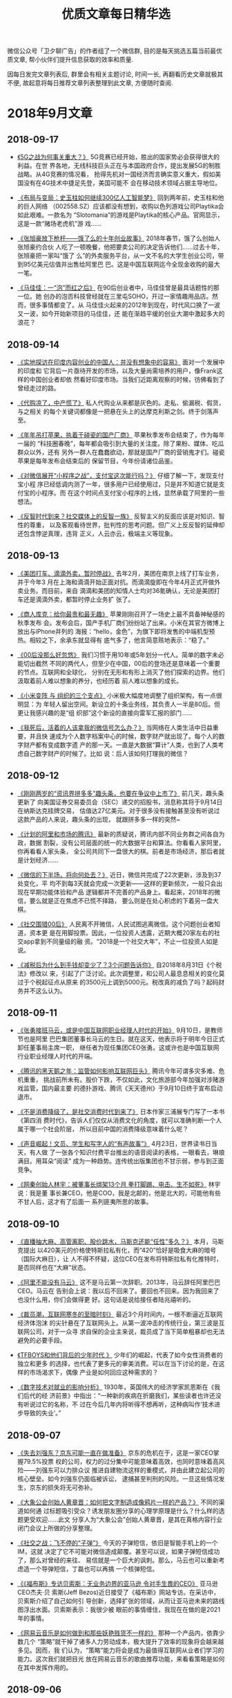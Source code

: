 #+title: 优质文章每日精华选
#+options: toc:nil num:nil

微信公众号「卫夕聊广告」的作者组了一个微信群, 目的是每天挑选五篇当前最优质文章, 帮小伙伴们提升信息获取的效率和质量.

因每日发完文章列表后, 群里会有相关主题讨论, 时间一长, 再翻看历史文章就极其不便, 故起意将每日推荐文章列表整理到此文章, 方便随时查阅.

* 2018年9月文章
** 2018-09-17
- [[https://mp.weixin.qq.com/s/nRWH_h2l5nHz-aQEKfkypg][《5G之战为何事关重大？》]] 5G竞赛已经开始，胜出的国家势必会获得很大的利益。在世
  界各地，无线科技巨头正在与本国政府合作，提出发展5G的制胜战略。从4G竞赛的情况看，
  抢得先机对一国经济而言确实意义重大，假如美国没有在4G技术中捷足先登，美国可能不
  会在移动技术领域占据主导地位。


- [[https://mp.weixin.qq.com/s/NNiyWnz0m56QjPrYNtiAHA][《布局与变局：史玉柱如何继续300亿人工智能梦》]] 回到两年前，史玉柱和他的巨人网络
  （002558.SZ）应该都没有想到，收购以色列游戏公司Playtika会如此艰难。一款名为
  “Slotomania”的游戏是Playtika的核心产品。官网显示，这是一款“赌场老虎机”游
  戏……


- [[https://mp.weixin.qq.com/s/92snGoYITx2neyc--j5rAw][《张旭豪放下枪杆——饿了么的十年创业故事》]] 2018年春节，饿了么创始人张旭豪约合伙
  人吃了一顿晚餐，他把要卖公司的决定告诉他们……过去十年，张旭豪把一家叫“饿了
  么”的外卖服务平台，从一文不名的大学生创业公司，带到95亿美元估值并出售给阿里巴
  巴。这是中国互联网迄今全现金收购的最大一笔。


- [[https://mp.weixin.qq.com/s/Ft9rxJioXyWYMY-RO8ONog][《马佳佳：一“泡”而红之后》]] 在90后创业者中，马佳佳曾是最具话题性的那一位。她
  创办的泡否科技曾经就在三里屯SOHO，开过一家情趣用品店。然而，很多事情都变了。从
  马佳佳火起来的2012年到现在，时代风口换了一波又一波，如今开始新项目的马佳佳，还
  能在渐趋平缓的创业大潮中激起多大的浪花？
** 2018-09-14
- [[https://mp.weixin.qq.com/s/J9JXFXJvUi6ram-IjPWBiQ][《实地探访在印度内容创业的中国人：并没有想象中的容易》]] 面对一个发展中的印度和
  它背后一片亟待开发的市场，以及大量尚需培养的用户，像Frank这样的中国创业者却依
  然看好印度市场。当我们近距离观察的时候，彷佛看到了曾经走过的路。


- [[https://mp.weixin.qq.com/s/vUCYQNHZ59PeCHv3b64_eA][《代购凉了，中产慌了》]] 私人代购业从来都是灰色的。走私、偷漏税、假货，与之相关
  的每个关键词都像是一把悬在头上的达摩克利斯之剑。终于剑落声至。


- [[https://mp.weixin.qq.com/s/JRko9jXyKJ_TSLQfksvRAA][《年年吊打苹果，执着于碰瓷的国产厂商》]] 苹果秋季发布会结束了，作为每年一届的
  “科技圈春晚”，每年都会吸引到大量的关注度。除了果粉、媒体、吃瓜群众以外，还有
  另外一群人在蠢蠢欲动，那就是国产厂商的营销鬼才们。碰瓷苹果是每年发布会结束后的
  保留节目，今年份请诸位品鉴。


- [[https://mp.weixin.qq.com/s/6EA-f7465tnmxLS9g7xukw][《对微信展开“小程序之战”，支付宝这次能行吗？》]] 仔细了解一下，发现支付宝小程
  序已经低调内测了一年，很多用户已经使用过，只是并不知道它就是支付宝的小程序。而
  在这个时间点支付宝小程序的上线，显然承载了阿里的一些想法。


- [[https://mp.weixin.qq.com/s/S4guBgCnoOIVKBp9kOTofQ][《反智时代到来？社交媒体上的反智一族》]] 反智主义的反面应该是对知识、智性的尊重，
  以及客观看待世界，批判性的思考问题。但广义上反反智的延伸却还包含悖逆真理，违背
  正义，人云亦云，极端主义等现象。
** 2018-09-13
- [[https://mp.weixin.qq.com/s/qAnAbJnTPzUi4i1isGSwBQ][《美团打车、滴滴外卖，暂时停战》]] 去年2月，美团在南京上线了打车业务，并于今年3
  月在上海和滴滴开始正面对抗。而滴滴旋即在今年4月正式开做外卖业务。而目前，来自
  滴滴和美团的知情人士均对36氪确认，无论是美团打车还是滴滴外卖，都暂时停止业务扩
  张了。


- [[https://mp.weixin.qq.com/s/CLt1k2azjyIU9idONylEwQ][《商人库克：给你最贵和最无趣》]] 苹果刚刚召开了一场史上最不具备神秘感的秋季发布
  会。发布会后，国产手机厂商们纷纷站了出来。小米在其官方微博上放出与iPhone并列的
  海报：“hello，金色”，为旗下即将发售的中端机型预热。相较之下，余承东就显得有
  底气多了，他言简意赅地表示：“稳了。”


- [[https://mp.weixin.qq.com/s/MU__AQXb1Iil9pioR-d5Hg][《00后没那么好忽悠》]] 我们习惯于用10年或5年划分一代人。简单的数字未必能切出截然
  不同的两代人，但至少在中国，00后的登场还是意味着一个重要的节点。互联网和全球化，
  分别在无形和有形上消灭了他们探索的边界。他们汲取着前人难以想象的养分，也经历着
  前人难以想象的成长。


- [[https://mp.weixin.qq.com/s/7SkiXAajHnY9SmEIZyqMHw][《小米变阵 与 组织的三个支点》]] 小米极大幅度地调整了组织架构，有一点很明显：为
  年轻人留出空间。新设立的十条业务线，其负责人一半是80后。但更让我感兴趣的是“组
  织部”这个新设的直接向雷军汇报的部门……


- [[https://mp.weixin.qq.com/s/3fWyasbE1Ns8nIaxSGWa3g][《我死后，活着的人该拿我的微信号怎么办？》]] 当网络在人类生活中日益重要，并且快
  速成为个人数字档案中心的时候，数字财产就出现了。每个人的数字财产都有变成数字遗
  产的那一天。一直是大数据“算计”人类，也到了人类考虑自己数字财产的时候了。比如
  说：后人该如何打理我的微信？
** 2018-09-12
- [[https://mp.weixin.qq.com/s/-22Fe1GoIjE0SoMMkHwGTQ][《刚刚两岁的“资讯界拼多多”趣头条，也要在争议中上市了》]] 前几天，趣头条更新了
  向美国证券交易委员会（SEC）递交的招股书，消息称其将于9月14日在纳斯达克挂牌交易，
  估值达27亿美元。对于很多没有接触甚至没有听说过这款产品的人来说，趣头条的出现，
  就跟拼多多一样的突然~


- [[https://mp.weixin.qq.com/s/Jxd4XpA7a5peZiOisyx83Q][《计划的阿里和市场的腾讯》]] 最新的质疑说，腾讯内部不同业务群之间各自为政，数据
  割裂，没有公司层面的统一的大数据平台和算法。你看看人家阿里，你再看看人家头条，
  全公司共同下一盘很大的棋。前者是市场经济，那后者就是计划经济……


- [[https://mp.weixin.qq.com/s/B5aRuVBwN-_eU3RSpSchxQ][《微信的下半场，将向何处去？》]] 近日，微信共完成了22次更新，涉及到37处变化，平
  均不到每3天就会完成一次更新——这样的更新频次，一般只会出现在早期功能体验和产品
  逻辑都并不完善的产品身上。看起来，2018年的微信，要么就是正在焦虑不已慌不择路，
  要么则是在处心积虑的下着另一盘大棋。


- [[https://mp.weixin.qq.com/s/NVvf_JKYhot5iQMIpWi8rQ][《社交围猎00后》]] 人民离不开微信，人民试图逃离微信。这个问题创业者知道，资本更
  是在用脚投票。因此，一位投资人透露，近期大概20家左右的社交app拿到不同量级的融
  资。“2018是一个社交大年”，不止一位投资人如是说。


- [[https://mp.weixin.qq.com/s/nl03l02pnG6h1ps7ToJClw][《减税后为什么到手钱却变少了？3个问题告诉你》]] 自2018年8月31日《个税法》修改以
  来，引起了广泛讨论。此次调整里，和公司人最息息相关的变化莫过于个税起征点从原来
  的3500元上调到5000元。税改真的减负了吗？起码财务并不这么认为。
** 2018-09-11
- [[https://mp.weixin.qq.com/s/fIcsmd13mCWvw3xIRj77yw][《张勇接班马云，或是中国互联网职业经理人时代的开始》]] 9月10日，是教师节也是阿里
  巴巴集团董事长马云的生日。就在这天，他表示将于明年今日正式卸任董事局主席一职，
  继任者为现任集团CEO张勇。这或许也是中国互联网行业职业经理人时代的开端。


- [[https://mp.weixin.qq.com/s/TgFKt4iBSS-G9HfEri7sgg][《腾讯的黑天鹅之年：监管如何影响互联网巨头》]] 腾讯今年可谓多灾多难、危机重重，
  挑战前所未有。股价下跌，不仅如此，文化旅游部今年加强对涉赌游戏监管，国内最主要
  的德扑游戏、腾讯《天天德州》于9月10日终于宣布启动退市。


- [[https://mp.weixin.qq.com/s/I3lQTucMAO-ZORzTXYIapA][《不是消费降级了，是社交消费时代到来了》]] 日本作家三浦展专门写了一本书《第四消
  费时代》，告诉人们仅仅从消费文化的角度，就可以准确判断一个人属于哪一个社会阶层，
  所以目前中国的消费降级意味着什么呢？


- [[https://mp.weixin.qq.com/s/6Yf9UK7yEcskrHxM6OC_DQ][《声音崛起！文员、学生和写字人的“有声故事”》]] 4月23日，世界读书日当天，有人做
  了一张各个知识付费平台推出的语音阅读的表格，一眼看去，琳琅满目。用耳朵“阅读”
  成为一种趋势。连传统出版集团也不甘示弱，参与到正面竞争。


- [[https://mp.weixin.qq.com/s/eKJ1T7yUgKWA7TYkRTutMw][《网秦创始人林宇：被董事长绑架13个月 拳打脚踢、电击、生不如死》]] 林宇说：我是董
  事长兼CEO，他是COO，我是北邮的，他是北大的，可能他有些不甘人后，这才有了后面一
  系列匪夷所思的故事。
** 2018-09-10
- [[https://mp.weixin.qq.com/s/ikhrXhiadrVeawBnph91zw][《直播抽大麻、高管离职、股价跳水，马斯克还能“任性”多久？》]] 本月，马斯克提出
  以420美元的价格使特斯拉私有化，而“420”恰好是吸食大麻的暗号（国际大麻日），让
  人不得不怀疑，这位CEO在发布将特斯拉私有化推特时，是否同样也在“大麻”状态。


- [[https://mp.weixin.qq.com/s/B38Jx77K8bWQo9EEOMnNiQ][《阿里不能没有马云》]] 这不是马云第一次辞职。2013年，马云辞任阿里巴巴CEO。马云在
  告别会上说：我以后不回来了。要回也不回来。因为我回来了也没什么用，你们会做得更
  好。这句话是说给接任者陆兆禧听的。


- [[https://mp.weixin.qq.com/s/6BBlFOLu_neaf-UV6fHGwg][《裁员潮，互联网寒冬的至暗时刻》]] 最近3个月时间内，一根不断逼近互联网经济体泡沫
  的尖针悬在了互联网头上。从第一波冲击的传统行业，第三波是互联网公司，对于一众寻
  求自保的企业主来说，裁员成了当下简单粗暴却也无法避免的必要手段。


- [[https://mp.weixin.qq.com/s/jAcVOLYyCK7Ri9m-z-Prjg][《TFBOYS和他们背后的少年时代 》]] 少年们的崛起，代表了如今女性消费者的独立和更多
  的选择，也代表了更多元的审美消费。可以在当下讨论的是，在这样的市场渴求下，偶像
  产业是如何回应这种需求的？


- [[https://mp.weixin.qq.com/s/bgAGL2OmrENOf0KBTSQGlw][《数字技术对就业的影响分析》]] 1930年，英国伟大的经济学家凯恩斯在《我们后代的经
  济前景》中指出：“一种新的疾病在折磨我们，某些读者也许还没有听说过它的名称，不
  过在今后几年内将听得不想再听，这种病叫作‘技术进步导致的失业’。”
** 2018-09-07
- [[https://mp.weixin.qq.com/s/OrShhY4OIIgadCbAQFD_SA][《失去刘强东？京东可能一直在做准备》]] 京东的危机在于，这是一家CEO掌握79.5%投票
  权的公司，权力的过分集中可能意味着高效，也同时意味着高风险——刘强东可以力排众议
  推进自建物流这样的重模式，并由此建立起公司的核心壁垒。如今刘强东仍面临被诉讼，
  逮捕甚至判刑的风险。一旦这些情况发生，京东的损失将无可弥补。


- [[https://mp.weixin.qq.com/s/s_Si1n7iC47UrWsjEOuiRg][《大象公会创始人黄章晋：如何把文字制造成像鸦片一样的产品？》]] 不同的渠道如何通
  过标题吸引受众？诱发朋友圈分享的心理学原理是什么？什么样的选题更受欢迎……此文
  分享人为“大象公会”创始人黄章晋，是其在真格内容行业闭门会议上所做的分享整理。


- [[https://mp.weixin.qq.com/s/8Des282_v8ILi33WZ9eEBQ][《社交之战：飞不停的“子弹”》]] 今天的子弹短信，依旧是智能手机上的一个IM，这就
  决定了它不可能对微信造成颠覆。甚至可以说，如果子弹短信成功了，那么对曾经的来往、
  易信就是一个巨大的讽刺。那么，马云也可以重新考虑造一个导弹短信，丁磊也可以再搞
  一个核弹短信。


- [[https://mp.weixin.qq.com/s/ancXmUAv7moHjhZEPGMoJw][《《福布斯》专访贝索斯：无业务边界的亚马逊 令对手生畏的CEO》]] 亚马逊CEO杰夫·贝
  索斯(Jeff Bezos)近日接受了《福布斯》网站专访。在采访中，贝索斯介绍了自己如何引
  导创新，选择扩张的领域，从而让亚马逊未来的路线图浮出水面。贝索斯表示：我很少被
  眼前的事情缠住，我现在在做的是2021年的事情。


- [[https://mp.weixin.qq.com/s/5Bzr_ghGNev6SQ47Zzn7-g][《网易云音乐是如何做到和那些妖艳贱货不一样的》]] 那种一个产品内，依靠少数几个
  “策略”就干掉了诸多人力劳动成本，极大提升了效率的现象将会越来越多见。因而，我
  们认为，“策略”能力将会是成为最值得互联网从业者们学习的能力。这次我们就把目光
  放在网易云音乐的歌曲推荐功能，来看看策略是如何在其中发挥作用的。
** 2018-09-06
- [[https://mp.weixin.qq.com/s/aD5UeFkNqwwscVs7DW1oKA][《广告人都在给头部KOL打工》]] 一个头部KOL号两个月的头条，对，仅仅是一个号的头条
  纯利润，可以完爆一家20人左右广告公司一年的纯利润。大部分广告人忙死忙活一整年，
  不及头部KOL两个月？


- [[https://mp.weixin.qq.com/s/-Q0MUgJZszJi5Xrr68tn7g][《超过500亿，美团估值飙升的原因是什么？》]]相当一部分预计认为，美团的估值有望超
  过小米。相比下来，低调的美团，比热爱捕捉风口的小米在IPO这条路上，更要顺风顺水
  一些。美团为什么能获得这样高的估值？


- [[https://mp.weixin.qq.com/s/deFl_Q94TErFuSmKzhrQ0Q][《拼多多为什么崛起？这是目前解读最深刻的一篇》]] 最近几乎所有的新闻都在讲拼多多
  的假货，这是媒体人的视角。我们要思考的是，是不是只要卖假货就可以成为拼多？这家
  成长速度很快、很强的公司，除了假货，还有什么？


- [[https://mp.weixin.qq.com/s/SWwX9MP-IQ02k6T7thOISA][《腾讯的产品思维VS阿里的终局思维 | 有赞白鸦内部分享》]] 很多时候，企业的目标决定
  了企业文化的特质。比如，如果你的愿景是要做最赚钱的公司，你就要赚钱第一；你的愿
  景是最被尊敬的企业，你就得口碑第一……


- [[https://mp.weixin.qq.com/s/Ipoh3PNm96hNoMGATPy7sg][《视频刷量公司到底是如何运作的？》]] 爱奇艺起诉杭州刷量公司（杭州飞益信息科技有
  限公司）不正当竞争，最终获赔50万。这是国内首例因“刷量”引发的不正当竞争案件，
  也是刷量公司首次浮出水面。
** 2018-09-05
- [[https://mp.weixin.qq.com/s/44Mazl7x-HEkMWULzydmCw][《咪蒙之后，再无“咪蒙”》]] 咪蒙：是的，我要离婚了。当然，落井下石，说离婚事件
  是一次流量操作自然会遭受道德谴责。但借此机会，我们不妨共同探咪蒙这辆流量收割机
  到底是怎样练成的？以及离婚热点过后重整山河，咪蒙是要再出发？还是待后生？


- [[https://mp.weixin.qq.com/s/kdPy9KKKQ9N3PvAIMwdpww][《「饭美美」：5年300亿，用无人售饭机颠覆外卖的野心》]] 饭美美是一个无人售饭机。
  布局在企业、交通枢纽、写字楼等场所，每台售饭机一次可放 84 份盒饭。部分食品机器
  在 40～60 秒的加热后就可以取出食用了，也有部分无需加热的冷餐。创始人郝景振称：
  这是一种比目前外卖效率更高、收益更好、品质更可控的解决方案。


- [[https://mp.weixin.qq.com/s/AKnfe937P14MfjS1m3op9g][《程序员为什么都穿得那么丑》]] 多数人眼里的程序员更接近于一群情趣干瘪的宅男，而
  非高智商高收入的精英群体不过，程序员群体遭到戏谑的原因实在也不难理解。其中最重
  要的因素，就是他们与自身收入和社会地位完全不匹配的服饰装扮……


- [[https://mp.weixin.qq.com/s/Ofe_f4KyLBMLV8quSxxYWw][《新经济与旧世界的对决》]] 当技术爆炸之际，新贵们一夜暴富，老钱们或满心失落或充
  满鄙夷，而更多的群众，被遗忘在旧世界里。就如传统金融圈vs互联网独角兽……


- [[https://mp.weixin.qq.com/s/_MYplabjiQzp_Pb5B7mhTQ][《2001年李彦宏DoNews三篇搜索引擎Blog》]] Donews自2000年4月创立以来，只用半年时间
  就成为中国最大的IT写作社区。同时间，刚满一岁的百度才刚上路，彼时的它有何许思考？
  李彦宏在2001年的这几篇文章或许能找到启发。
** 2018-09-04
- [[https://mp.weixin.qq.com/s/OaLIeV91clMA4k8g5MTkcQ][《拐点之年，破局之道｜2018中国创投行业白皮书》]] 一方面一级市场的现状可以用“困
  局”来形容。募资难从年初开始已成为主题。国家金融战略严控风险、自上而下去杠杆、
  市场流动性降低。另一方面，今年又是头部项目集体IPO的大年。中概股赴美赴港上市，
  但又接连遭遇破发。


- [[https://mp.weixin.qq.com/s/ZJ-r6eUDRh7eVceWUlAmRw][《爱奇艺关闭前台播放量动了谁的奶酪？》]] 视频网站的播放量一直被作为评判影视剧
  “好坏”的重要指标，过去几年，爆款剧往往以百亿计的点击量为主要宣发“亮点”。亮
  眼的成绩下不免有“注水”的成分，同时背后也有着“刷量”公司的身影。爱奇艺关闭前
  台播放量动了他们的奶酪吗？


- [[https://mp.weixin.qq.com/s/lLNxudJerslZVVkzq4Y3kA][《通勤，正在“杀死”1000万北京青年》]] 有人“凌晨三点不回家”，有人“清晨五点已
  上路”。数据显示，北京是全国最先醒来的城市。清晨五点，人们已经在为通勤奔波。人
  潮一早从东南西北的四五六环涌入城市中心，又在晚间回归，这是属于北京的潮汐。在北
  京，人们平均每天上班超过一个半马（26.4Km）。


- [[https://mp.weixin.qq.com/s/_l88BqN_QT13TgatsSTzZA][《猫眼招股书攻略：这家互联网公司如何“闯”进娱乐圈？》]] 娱乐产业万亿级市场就在
  眼前，但又有多少人能一路闯关，真正地融入进去？ 6年前推出独立 “猫眼电影”APP的
  美团怎么也想不到，自己的一项非主营业务居能在如此短的时间内野蛮生长，真的完成了
  一家互联网公司看似不可完成的任务——“闯”进娱乐圈。


- [[https://mp.weixin.qq.com/s/6X6uO5EW6C7ZKpOCHbd5MQ][《在抖音发“干货”有没有“钱”途？》]] 都说抖音是kill time的产品，那是否只有轻松
  的内容才被接受，发干货会有人看吗？既然抖音上卖货可以卖得这么火热，那是否也能卖
  课程呢？官方称，用户正在从年轻人走向普世，平台的内容也越来越多元。文章求证的就
  是这一点。
** 2018-09-03
- [[https://mp.weixin.qq.com/s/upY3hjjOtBOeP6UACLjr2w][《头条为何会败给知乎？》]] 2016 年底，今日头条的一次算法竞赛，披露了当时还叫头条
  问答的新产品细节。该产品的定义“今日头条最新推出的协同创作工具”让人摸不到头脑，
  头条也刻意避免人们联想到知乎。 去年 6 月，悟空问答成为独立产品，不必再隐藏自己
  的野心……


- [[https://mp.weixin.qq.com/s/IlPwKCAMXIlSSrRClZkbrg][《自如不自如》]] 近日，一篇名为《阿里P7员工得白血病身故，生前租了自如甲醛房》的
  文章又把自如推到了风口浪尖。这不是自如第一次站在舆论风口。被指哄抬房租的舆论硝
  烟尚未平息，自如遇上了大麻烦。


- [[https://mp.weixin.qq.com/s/BeoryPstLBPEyt93ziyLnA][《89天“休克”之后 中兴还能否回归正轨？》]] 在获美商务部解禁后，中兴迅速投入5G相
  关关键内外场测试。中兴通讯把恢复冀望在5G身上，从89天的“休克”到如今恢复经营，
  中兴通讯在快马加鞭地回归正轨。


- [[https://mp.weixin.qq.com/s/23z4nX0NBS7PPqHMpgGSog][《从 00 年的互联网泡沫到 18 年的估值倒挂》]] 在过去的几周里，我们能明显察觉到互
  联网市场的各种波动。其实，现在看到的很多问题，都可以归结为是周期问题……今天，
  我们就先回到 2000 年，看看当初的互联网泡沫发生了什么。


- [[https://mp.weixin.qq.com/s/EQidM61aqiVnXNxR2RxBMQ][《靠抓娃娃机月入过万，你是魔鬼吗 ？不，我只是较真》]] 今年 Xpwn 破解大会来了两位
  看似跑错片场的演讲者：其他选手都是破解苹果设备、收银系统、智能手机什么的，相比
  之下这两位现场画风奇特——他们破解抓娃娃机。
* 2018年8月文章
** 2018-08-31
- [[https://mp.weixin.qq.com/s/ZPPLna_VHhzSYMQWZ6zleA][《中国游戏监管史》]] 可曾想你可以在国内买到正版的《生化危机2》？在很长一段时间里，
  国内游戏市场处在一个监管力度非常弱的环境中，游戏行业都十分熟悉的审查制度在当时
  还没有建立，游戏沿用的是图书出版物的审查流程——只需要出版社的自审即可上市。


- [[https://mp.weixin.qq.com/s/Q9jxcak6d3nSTT1yQeFmtw][《学而思15年：野蛮生长的补习班与中国家长焦虑症》]] “学习改变命运”是学而思的第
  一句价值口号，也是深深烙在中国家长心中一段“咒语”。教育依旧是阶层跨越的唯一可
  控途径。从零开始到今天的教育巨无霸，学而思这15年的江湖，恰是一场中国社会跨越阶
  层的持久战。


- [[https://mp.weixin.qq.com/s/tYRaYJ68oVq2ClDeGTtXcw][《厌倦微信，拒绝陌陌，现在「地图社交」给你一种新方式 | 36氪新风向》]] 通常基于
  LBS 的社交软件，会优先展示附近的人并显示距离，但数字给人的感觉却不如直接显示他
  所在学校、小区或者街道来的直观，而视觉上的直观一定程度上可以带来心理上的亲近感。
  加入熟悉的互动场景这是地图社交的一种思路……


- [[https://mp.weixin.qq.com/s/ztoaAilt60g_4_8CrBWusg][《读者消费升级，自媒体的烦恼 》]] 从前在微信或是今日头条上开个订阅号，就能轻松获
  得不菲的广告收入。不过如今，大多数自媒体账号持有者都会告诉你，虽然订户仍然很多，
  但他们打开文章的欲望正在下降，快钱不那么好挣了。当初期近乎盲目的热情消退后，一
  个行业可能才会真正迎来良性发展。

- [[https://mp.weixin.qq.com/s/mRU6jliTqBtLFc3kSTd7gg][《既练轻功也练内功——面对风口的正确姿势》]] 公众号的福利退去后才显示出自媒体该有
  的样子，不过仍有人懊悔：为什么我没赶上公众号的福利？为什么错过风口的总是我？如
  何正确面对风口？这是一个极其复杂的战略战术问题！在这篇长文中，卫夕只提供一些最
  基础的原则……

** 2018-08-30
- [[https://mp.weixin.qq.com/s/NQfJXsiSODGu0vVR7-1Aug][《微商金字塔崩塌：普通代理消耗朋友 财富属于金字塔塔尖》]] 加他一次微信999元，郑
  九洲是深圳落地荟服务社群的联合创始人，工作是给想要在微商行业里发财的从业者提供
  建议，他从不直接卖货，而是制造了一个物欲世界。他们通过放大人们对权贵与生俱来的
  渴望，从而构建起自己的微商网络。


- [[https://mp.weixin.qq.com/s/RF8TPfrHSQ5Qc6GPUPeuXg][《如何给美团进行估值？》]] 我们认为美团的估值，最高可达到645亿美元。而在美团的收
  入当中，外卖是最大的一块资产，占收入总额的62%以上。我们就讲一下这部分的互联网
  基因……


- [[https://mp.weixin.qq.com/s/PtLwfR9OiXu5lRDs6YwH5A][《抖音最红的城市，为什么都在西部？》]] 城市得到的曝光率在抖音上重新洗牌，凡在抖
  音上火起来的城市，无一属于一线城市阵营。城市注意力被移动互联网重新分配，身在一
  线城市的用户，也更愿意把目光投向精彩纷呈的二三线城市。西部城市在抖音上更是红得
  发紫。


- [[https://mp.weixin.qq.com/s/zzKGdSUdlRhdyvWIFswu4g][《流量造假成风的年代，如何甄别真假博主？》]] 作者连续几天观察发现，10万+的阅读中，
  凌晨2点到6点，阅读量飙涨一大半，但点赞数据在第二天上午才开始上涨，很明显的刷量。
  人人都可以创富的环境下，数据造假者一个比一个凶猛。从早期的微博，到微信公众号、
  抖音、小红书等平台，反正有人的地方，就有真假。


- [[https://mp.weixin.qq.com/s/7EsyvEFrS0U00xoQxmhkLg][《创业、艺术家和量子物理》]] 她说有两种人真正能称得上好的创业者：一种是像画家一
  样去激情地创造产品，技术不技术的无所谓，用户觉得好用才行；另一种人是脚踏大地的
  技术问题解决者，让不可能变得可能，让困难变得简单。一面是艺术，一面是量子物理。

** 2018-08-29
- [[https://mp.weixin.qq.com/s/NfHP1B015t_Qyy34flpW8A][《从千亿跌至百亿，只用了一年！Q版“腾讯”到底做错了什么？》]] 2016年底，美图在港
  上市，成为了继腾讯之后12年来香港最大的互联网IPO，董事长蔡文胜曾说，美图是迷你
  版的腾讯。然而谁都没料想到美图坠落地如此之快。更糟糕的是，时至今日，美图依然没
  能意识到问题出在了哪里……？


- [[https://mp.weixin.qq.com/s/iEEvxYb7TcAEmnY6MojUdg][《Magic Leap的“虚拟梦境”，终于梦碎了》]] 由 Google、阿里、A16Z、高通、凯鹏华盈
  等顶级公司和机构大手笔联合投资的混合现实 (Mixed Reality) 技术创业公司Magic
  Leap的“虚拟梦境”，终于梦碎了。可能又要恭喜又一批投资人：花钱打水漂，买了个教
  训。


- [[https://mp.weixin.qq.com/s/rIOsRlPzjbdjo_FDypmH0g][《淘宝15年后「二次创业」：突出设计，押注原创》]] 在价格、品质和功能保持平均水平
  的基础上，如果能设计再稍微往前突出一点，设计就会成为商品的最大的卖点。这个商品，
  往往会在淘宝上特别受欢迎。淘宝降低店铺的门槛，目的就是为了突出这些设计。


- [[https://mp.weixin.qq.com/s/rO77mEwRNHg9_EGeLH6ZxQ][《为什么说大多数ICO都是诈骗？》]] 区别于IPO [4] （英文简称Initial Public
  Offering）首次公开发行，ICO（Initial Coin Offering缩写），首次币发行。都有着以
  股份换集资金的概念，而他们又有什么不同，为什么说ico都是诈骗?


- [[https://mp.weixin.qq.com/s/FnHdmwUHBav_TJLxjr1VtQ][《一位连续创业者复盘的支付简史：对手毁灭你，但与你无关》]] 在那个时代的创新举措
  不叫支付，叫代计费。2001年，中国移动发布“移动梦网创业计划”，通过扣除话费来缴
  费，电信运营商实际上可以充当支付通道的角色。但在2008年左右，随着移动互联网兴起，
  这就变成了被新技术革命掉的行业……

** 2018-08-28
- [[https://mp.weixin.qq.com/s/66YdYTcSQr4yjknxnMkSqg][《消费降级是否会催生“降级”品牌？》]] 谈得上降级品牌，优衣库算一个，那小米呢？
  投资人子柳在《小米是一家什么公司？》一文中提到，小米和优衣库两家公司很像，
  “‘优质低价’正是优衣库的产品理念，想这么做的人很多，但这两个词是相互矛盾的，
  真正做到的我只看到优衣库一家。”


- [[https://mp.weixin.qq.com/s/YilXyXNtJDXCg6dQH7di-Q][《一个小思考：为什么大家都不喜欢“罗氏交互”》]] 先下一个定义：“罗氏交互”，泛
  指要求用户调用各种感官、肢体进行运动（感官/肢体≥2），才能完成的交互方式。代表
  作有今年5月15日发布会上发布的TNT以及本次发布会上的无限屏。但大家对包含着未来美
  好愿景的“罗氏交互”似乎并不买账……


- [[https://mp.weixin.qq.com/s/OHAJeES7we0QoKGBXeupCg][《支付宝“扫盲”东南亚》]] 2017年7月，腾讯就申请到了马来西亚的第三方支付牌照。然
  而在2017年上半年，菲律宾本地电子钱包GCash的办公室里来了一群中国员工。这群中国
  加班狂来自蚂蚁金服。


- [[https://mp.weixin.qq.com/s/Eh0ytEs-M3eGKtTtAqRdWA][《明星转战短视频》]] 2018年以来，短视频平台的影响力提升和主流化速度越来越快，有
  两个表现：第一，国家部委、地方政府的政务号大批入驻快手、抖音两大平台；第二，社
  交形态的更迭明星比普通人有着更强的嗅觉，哪里有流量、哪里有注意力他们就走向哪里，
  这一波他们涌向了短视频。


- [[https://mp.weixin.qq.com/s/Kvxdzd4GDRitEUuKrEvk1g][《实地访山东新媒体村：农妇做自媒体收入破万 平均工资比上海还高》]] 现在，一支不一
  样的留守妇女军团出现了，她们每天与电脑为伴，在鲁北农村拿着一线城市的收入填补家
  用，家庭话语权也变得硬气起来。她们上班的地方，就是她们的家乡，不用担心住房，也
  不用担心孩子教育。她们做的便是自媒体，收入最高者，一个月拿了1.5万。

** 2018-08-27
- [[https://mp.weixin.qq.com/s/DeBzk80xybDMXOII5Prd6w][机器短信你会点广告: 写给普通人的CTR预估科普]]


- [[https://mp.weixin.qq.com/s/F-PgHZ55TpROzqeGWNODaQ][《是子弹短信真那么好用？还是逃离朋友圈的欲望太骚动》]] 8月20日的锤子科技发布会没
  让人太记住新手机的特点，反倒让子弹短信出尽风头。一周过去，子弹短信仍然是 App
  Store免费排行榜的第一名。人们在脱离微信？


- [[https://mp.weixin.qq.com/s/yawxhPpLJ6XA9wUK9PvDqA][《40岁的于正，想要收获尊重了》]] 于正似乎翻身了。他担任制作的《延禧攻略》里一路
  开挂的女主角魏璎珞显然给他带来了好运气，好口碑让他有底气打开弹幕，在夸赞中享受
  逆袭快感……


- [[https://mp.weixin.qq.com/s/3WNUT0GMQnU3yEtJkA9CiQ][《小米想革新广告业，能成功吗？》]] 一线互联网公司都有自己的广告营销模式，可小米
  与BAT们有所不同，它主要通过硬件获客，别人获客需要花钱，它却还能赚钱。流量被小
  米聚集，不再流动。


- [[https://mp.weixin.qq.com/s/j2lCpeyiOUiCBGhJqKg-hQ][《全球社交媒体遭遇中年危机，下一个用户增长点在哪里？》]] Snapchat Q2 的财报显示
  其日活用户数达到17年来首次下滑。对比 Facebook 和 Twitter 在面对隐私泄露和外部
  监管等等危机而笼上的阴霾，《卫报》和《纽约时报》分别刊文提出了疑问：社交媒体的
  增长是否已经到达了顶峰？


- [[https://mp.weixin.qq.com/s/SM6KUqTqtF6YcW6rIjl_WQ][《有品质的写作是最高效的社交》]] 潘乱的《腾讯没有梦想》微信后台阅读过100万。文章
  击穿了整个行业引起媒体大讨论，创造了一个公共议题。如果科技财经媒体也有像学术论
  文那样的单篇文章引用指数的话，2018年度被引用次数第一肯定是它。

** 2018-08-24
- [[https://mp.weixin.qq.com/s/V8zxgzoNGU_6Or5xNpxZmA][《可遇而不可求的李子柒终于商业化：田园视频造梦，食物走向市场》]] 8月初，李子柒在
  微博告诉粉丝：李子柒旗舰店正式营业。这一支品宣视频的转发量也能超过10万次，评论
  量超过8万，点赞数突破30万。已经趋于艺人化的经营和发展，有非常强的商业IP价值。


- [[https://mp.weixin.qq.com/s/o8-wY3YXo1WTRYZZII_8gg][《骗人要趁早？扒一扒福布斯中国30岁以下“掺水”精英榜》]] 一周前，号称国内自主内
  核的红芯浏览器获得2.5亿融资，随后被爆出山寨黑幕。而红芯（原云适配）背后公司联
  合创始人高婧则上了一个榜单，全称叫做福布斯中国30位30岁以下精英榜……


- [[https://mp.weixin.qq.com/s/lTav1QaEmy0Jk4slG1XQMw][《中国电商往事》]] 二十年，马云、刘强东、王峻涛、邵亦波、郭凡生、雷军、李国庆、
  陈年、黄峥，这些熟悉的、陌生的名字，或登上财富巅峰、或黯然离场。二十年，旧的故
  事还在继续，新的故事已经开始上演。


- [[https://mp.weixin.qq.com/s/_p3JprOpoeBhvcHfcai2eA][《上市，退市》]] 不止中国，美银美林银行年初预计，2018年IPO的美国科技初创企业多达
  50家，远超前两年。然而，在全球互联网公司的上市潮中，也有着一批退市的公司，有如
  特斯拉……
** 2018-08-23
- [[https://mp.weixin.qq.com/s/adVHxSVeOW66my5IDN7nPQ][《区块链媒体微信号被“团灭”：人人都想身价破亿，但财富自由是一碗毒鸡汤》]] 前日，
  深链财经、金色财经网、火币区块链、火币资讯、币世界、吴解区块链等一批区块链&币
  圈自媒体微信号被发现遭微信官方封禁。而被封的他们表示，这一次寒冬只会让他们更强
  大……


- [[https://mp.weixin.qq.com/s/4EBV4ljP5FIJIbKE6wWauQ][《存量战争》]] 目前存量的争夺，最典型的就是阿里和京东。两家日常的新货电商业务占
  据中国市场的八成以上，介于中国增量市场天花板已经到顶的局面下双方只得冒险争夺对
  方手中的存量寻求业绩突破，而当前最大的存量机会来自二手市场。


- [[https://mp.weixin.qq.com/s/a5NovYSMkMdD-ftbIncneg][《抄底腾讯？》]] 作者把股票分为三类，第一类股票超跌可以抄底，第二类要冷静分析，
  第三类即便到“地板价”也不要碰，地板下是十八层地狱。那腾讯属于哪一类，可以抄底
  吗？


- [[https://mp.weixin.qq.com/s/SRmjHZjdz77QazU0qeaRLQ][《王信文 | 让暴风雨来的更猛烈些》]] 赌博赢钱的人常常把赢钱归因为自己赌技超群，而
  忽略运气因素。越赢钱，越觉得是自己牛逼，越要加注。直到突然发现运气不在，输到血
  本无归。股市是这样，币圈也是这样。


- [[https://mp.weixin.qq.com/s/L98YI_gY-ZTCLgcFxdWgTQ][《广告业已经是夕阳产业了吗？》]] 麦迪逊大道是纽约曼哈顿区的一条大街，美国许多广
  告公司的总部都集中在这条街上, 因此麦迪逊大道逐渐成为了美国广告业的代名词，现在
  这条街要拆迁了。互联网公司正在瓦解传统广告业。
** 2018-08-22
- [[https://mp.weixin.qq.com/s/9Zk6o77P8E3fO-h0XjNQ3Q][《「网易人格测试」刷屏朋友圈，套路你都知道，为何还中招？》]] 昨日，网易云的人格
  测试再次刷屏。其实刷屏的爆款来来回回招数就这几样，为什么我们偏偏都愿意吃这套？
  说白了，这是用户和品牌之间一场心照不宣的“合谋”，用户要人设，品牌要转发量。


- [[https://mp.weixin.qq.com/s/U6JQ55aGKK7BmTAcpFPV0g][《信息流江湖未定》]] 网络广告市场正在迎来一个新变化，一是信息流广告的比重和比例
  正在提高，二是互联网广告即将结束高速增长期，效率竞争将取代增量竞争。从长远来看，
  在线广告依然是BAT三家的主流战场，并且随着时间的推移，其门槛和难度也会不断加大。


- [[https://mp.weixin.qq.com/s/9OPO6L9A1z0AnSev99i68Q][《智能手机零和博弈：用户的换机奥秘与厂商的中年焦虑》]] 在整理分析了约800万条换机
  行为记录后，今日头条发现了一些秘密：比如三星、锤子、魅族正在被自己的老用户抛弃；
  华为与苹果已经开始正面交锋；OPPO、vivo推出高端品牌其实另有图谋……


- [[https://mp.weixin.qq.com/s/mD0VcQFrPNRgJ_svUGDH5Q][《东南亚何以成为中国技术公司的淘金圣地》]] 600年前“郑和下西洋”的故事里，船队首
  先抵达的一个叫麻喏八歇国的地方，正是印尼境内的爪哇岛。现在，大批的中国技术企业
  也是遵循相同的轨迹，演绎了一个全新版本的“下南洋记”。


- [[https://mp.weixin.qq.com/s/_YggCL43xMqCMimmgCgasQ][《攒局者马云》]] 马云擅长攒局，但不是饭局。过去几天最热闹的事儿是马来西亚总理马
  哈蒂尔·穆罕默德到访中国，他首站选择了杭州，选择了阿里巴巴。毫无疑问，马云扮演
  了中马交流的使者。
** 2018-08-21
- [[https://mp.weixin.qq.com/s/0cFqB937RkZhWv_dcw9dWw][《百事可乐70年代的逆袭：我买的不是可乐，是理想中的自己》]] 上世纪70年代，可口可
  乐统治了美国市场。百事可乐深知，单从产品上无法与可口可乐抗衡。因此百事充满了革
  命色彩的，做出了有史以来第一次，品牌把注意力放在消费者身上。这个决定几乎是标志
  性、历史性的举动。他们说“不要再把重点放在产品本身上，我们把重点转移到用户身上。


- [[https://mp.weixin.qq.com/s/qPfgHIdzdZ4Wz1JFGR-p2g][《办公遇上社交，腾讯文档如何用4个月拉来1600万月活？》]]四个月前，腾讯正式推出腾
  讯文档，对标去年11月份被今日头条领投的“石墨文档”。截止目前腾讯文档的月活已经
  突破1600万，实现千万量级，其不过用了4个月。腾讯是如何杀入文档竞争的？而1600百
  万这个数字大都是c端用户，未来的腾讯文档该如何发展？


- [[https://mp.weixin.qq.com/s/YPczXl3OZBqrVhl18RR3tw][《房租上涨，资本无罪》]] 最近卷入舆论漩涡中的自如、蛋壳却颇受资本青睐。前者年初
  获得40亿元人民币的A轮融资，刷新中国长租公寓行业单笔记录。后者则在上半年完成两
  轮融资，合计1.7亿美元。然而，资本青睐一定与房租高低有关系吗？


- [[https://mp.weixin.qq.com/s/GewD-H7yj7brdudN1YIivA][《区块链火了这么久，为什么我们能用到的 DApp 还是没几个？》]] 区块链近期的火热，
  多源于其被过分夸大的金融属性。随着今年上半年金融有关部门的联合打击、区块链行业
  的自律和投资者的日趋冷静，区块链逐渐走向了应用化的「正途」。最终“区块链到底能
  不能实现普通用户的互联网应用场景？” 先说结论：能实现。


- [[https://mp.weixin.qq.com/s/BoFFzalB6m3ZWiT0ZC6XZw][《一个传销的神女子教会我的用户拉新和留存》]] 一个由很有趣的故事所探究出来的干货，
  一位传销大姐的分享有体系、有套路、有实例、有干货。进来看看一看有病治病，没病防
  身，不仅可以防骗，好多招数拿来用在写公众号，都是好使的。

** 2018-08-20
- [[https://mp.weixin.qq.com/s/BO211JD01XLbV3ZNtjkHXw][《六年，公号改变命运》]]故事开始于2012年八月，微信公众平台诞生，六年间，它孵化出
  超过2000万个大大小小的公号，彻底改变了内容传播的生态格局，也彻底改变了很多人的
  命运。那时的咪蒙还在《南方都市报》副刊工作，罗胖刚发出自己的第一条60秒语音。到
  如今……从写文章到成名、变现，从未像这样直接。


- [[https://mp.weixin.qq.com/s/ekD6daXqnxF4WLcxn7F9Bg][《上海不相信互联网》]] 据《中国互联网发展状况统计报告》，在102家互联网上市公司中，
  注册地上海的占比18.6%排名全国第二。乍看来，上海互联网行业发展总体上是好的，甚
  至远超杭州，深圳。但这数据像极了老底子上海人所说的：表面光鲜，外套一脱吓死人。


- [[https://mp.weixin.qq.com/s/8Rdaly1kHntyUAie8R6uVg][《中介风云：左晖与姚劲波的百亿美金豪赌》]] 你可能不知道左晖，但你很难不知道链家，
  因为它到处都是。如今在大小街头上，能跟链家拼门店数的只有兰州拉面和沙县小吃。有
  趣的是2015年07月13日，百度发生了一件怪事，中国最大的搜索引擎搜任何关键词出来的
  东西都是链家的广告信息，这让链家在互联网界赚足了鳌头。


- [[https://mp.weixin.qq.com/s/IjhDKvHjpwZQXq1vNTEavA][《负矿《爱情公寓》》]] 在《爱情公寓》电影上映之前，这个ip即使背负着抄袭的名头，
  还有超6成网友支持编剧汪远，还是有多年死忠粉们热切期待着《爱情公寓》电影带他们
  重走青春路。但《爱情公寓》电影直接给这一伤痕累累的IP进行了休克疗法，“爱情公
  寓”的人设彻底崩了。


- [[https://mp.weixin.qq.com/s/WOBWRHNfzT_cEGYrls8axg][《蔚来上市到底开了个好头还是坏头》]] 如何评价蔚来？有人说：从退出摩拜单车到建立
  蔚来社区，他依然在尝试连接用户的线上和线下。摩拜的李斌，李斌的蔚来，应该就是一
  家披着新造车企业外衣的互联网公司吧。

** 2018-08-18
- [[https://mp.weixin.qq.com/s/hBjKfQ2tnz6TqjCV3cFBjg][《进击的BA，模糊的T》]] 进入2018年，腾讯的业绩依然突出，盈利能力是BAT三家中最强
  的，但市场对它的看法却大变样。腾讯股价开始一泻千里，到8月，已经跌掉了1万亿港元
  （超过1400亿美元），约等于三个小米，创下史上最大的一年内跌幅。不到一年的时间，
  腾讯究竟怎么了？


- [[https://mp.weixin.qq.com/s/rE4weFmoyJVyarghVsU_qg][《币圈寒冬将近：韭菜暴富梦碎，资方被迫「从良」》]] 伴腾讯进入寒冬的还有币圈，终
  于各方都在回归理性。韭菜已经在涨跌中逐渐成长，他们暴富继而被套牢，在风浪中变得
  佛系；资本寒冬总是洗牌的机会，撑过了之后即是出头之日。但何时是出头之日？


- [[https://mp.weixin.qq.com/s/uVjkMY54DRZ-29hnmQZoMQ][《拿好，这是一份旧路径失效时代的方法清单》]] 生活中那些听上去或者看上去特别熟悉
  的名词，我们其实非常陌生。这种陌生感来自于我们思维认知的一种舒适性，又或者是天
  生的一种盲区。我们天生对身边的事情不那么敏感。如何走出天生盲区，这时候你需要
  “反”的思维。


- [[https://media.weibo.cn/article?id=2309351000894273982235889209][《白酒反叛者江小白，它质疑所有质疑》]] 江小白就是一款有“反”的思维的产品，它走
  出了“酒”凭口感竞争的盲区。一个贴开题为“江小白这么难喝为什么你还要买”，获得
  1.1万个赞。有人甚至说，江小白其实是一家营销公司，只是顺带着卖酒。


- [[https://mp.weixin.qq.com/s/ORUheX6I_wnb8UnMpEHs1A][《年轻人的群体失眠，养活了一批公司 》]] 都市人的睡眠状况越来越差，有电子产品的干
  扰，也因为生活节奏的加快。有些讽刺，但这是一个事实——很大程度上，技术的发展造成
  了人们的睡眠障碍，而如今，我们又通过技术来寻求解决方案。

** 2018-08-15
- [[https://mp.weixin.qq.com/s/GlI0-vmT1xldK1VD6wP9uw][《89天后，陆奇一箭三雕》]] 距离陆奇5月18日正式离开百度，过去了89天后，陆奇选择把
  创业与投资两件事融合在一块，担任YC的中国创始人兼首席执行官。同时，YC并不与百度
  在核心技术领域形成竞争关系，这样的选择还没得罪他曾希望“在这退休”的百度，堪称
  “一箭三雕”。


- [[https://zhuanlan.zhihu.com/p/23672766?utm_source=wechat_session&utm_medium=social][《Sam Altman: YC、硅谷与人类未来的天选之子？》]] 陆奇任职的YC是个什么样的公司？
  这家以Y Combinator函数为名的公司，在两年前就被称作硅谷与人类未来的天选之子，于
  是，哪怕录取率只有斯坦福大学的一半，每年还是有成千上万的年轻人们申请进入 YC。


- [[https://mp.weixin.qq.com/s/MR05RiXelfen2d1EA9YJbg][《以慢打快，如何定义唯品会这家公司？》]]转到唯快不破的中国互联网竞争里，唯品会近
  几年的新业务往往不是最快的那一个，但总是能以慢打快的那一个。两年前，所有的人都
  认为电商没机会了，这场战争已经结束，接下来是京东和阿里的事，唯品会上演了一场在
  巨头眼皮底下做大的精彩故事……


- [[https://mp.weixin.qq.com/s/hWhG6GMnMICOfptqZsSTuQ][《一家50平米小店的老板，如何用社群打垮平台电商？》]]电商进击如此汹涌，本地小店该
  如何抵挡？本地生活圈的垂直化经营是关键，而如何让本地化生活圈服务更容易取得凝聚
  力？何以提供“供应及时、挑选优化、体验强化”的线下服务？这家50平米小店是个不错
  的案例。


- [[https://mp.weixin.qq.com/s/5jzZeE-UDPdIe91T6V0Y4Q][《为什么高亏损公司会去布局新高亏损业务？》]] 8月6日的晚间，在美股上市公司爱奇艺
  和新英体育宣布成立“新爱体育”。在此之前，同是视频网站的乐视视频、PPTV，都把体
  育频道单出拆出来“重点建设”。爱奇艺为何会去布局不看好的新高亏损业务？难道他们
  忘记了乐视体育的故事了吗？
** 2018-08-14
- [[https://mp.weixin.qq.com/s/OQw3ezOtJ1_P10eTc_tZWA][《“特斯拉的门徒”蔚来汽车要上市了，不过它怎么越看越像小米的门徒？》]] 2014年11
  月，由李斌、刘强东、李想、腾讯、高瓴资本、顺为资本等企业家和投资机构联合发起创
  立的蔚来，广义上是一家汽车公司。此前，“蔚来汽车”曾拿掉“汽车”，统称“蔚来”
  品牌。拿掉“汽车”的蔚来现在算什么呢？


- [[https://mp.weixin.qq.com/s/C2Rqn7QKBZgWtJCYCwx30A][《谷歌双雄》]] 黄峥和蒋凡，分别代表着过去几年中国移动互联网大浪淘沙的两种典型成
  功者。奇妙的是，他们同从谷歌出发，一个坚持独立创业，一个在巨头内部建功立业，离
  开谷歌后走上两条截然不同的道路，辗转多年却又回到同一个地方，最终成为彼此最大的
  对手。


- [[https://mp.weixin.qq.com/s/ePj0ZkMN_uIZMlVQ15y5qA][《宣战前夜：陌陌变形记》]] 陌陌似乎越来越像一家直播公司，哪怕唐岩一直在强调这家
  公司的社交基因。陌陌的社交关系一直处于陌生人社交的弱关系链，对于它，其未来的想
  象空间的扩大就在于，它能够创造出多少种表达方式，将自己的弱关系不断向强关系延伸。


- [[https://mp.weixin.qq.com/s/C0tVK0mc7QnYQBrdfnXFug][《年轻人，没事别想不开去创业》]]腾讯企鹅智库曾对20多个省市的5万多网民做过一项创
  业意向调查，结果显示：从来没想过创业的人，只有3％。这篇文章，正是给给那些想创
  业的年轻人泼泼冷水，反正那些真正的创业者从来不怕泼冷水。


- [[https://mp.weixin.qq.com/s/ET5HtwbO1JKBLlNtXtH9sw][《工具产品面临瓶颈，美图把社交当做「二次创业」》]] 美图现在已经拥有 4.5 亿用户，
  很难依靠用户高速增长来推动营收和利润增长。美图必须在已有基础上，以更多业务来带
  动互联网业务营收，同时增加用户黏性和使用时长。于是，美图选择了社交，希望它能带
  动公司继续增长。

** 2018-08-13
- [[https://mp.weixin.qq.com/s/WsBS_khYtV0ehtWHuog6ew][《厦门房价下跌，网红城市的潮来潮去》]] 有一种不算新鲜的观点再次引起注意：厦门的
  房价，一直以来都与其城市发展水平不相匹配。很多非厦门人惊讶地发现，这座名声在外
  的城市，经济总量只排在全国五十名左右，房价却一度冲到了北京上海深圳后面。而在一
  排排洋楼的遮掩之下，是否是荒芜的现实？


- [[https://mp.weixin.qq.com/s/0sbPJkTXlpgIhBSE_hBx6Q][《潘越飞：世上已无捷径，“重”才是时代关键词》]] 文章来由潘越飞的一篇演讲，有人
  说：“小潘是在中国自媒体时代留下过自己烙印的人。”在锌财经上线的时候，很多人都
  说他是 “自媒体的上古神兽”。不管这样的封号是否带了点“过气明星”的揶揄，在那
  个只要有才华就可以信马由缰的自媒体草莽时期，这个钱江晚报的记者的确风华绝代。



- [[https://mp.weixin.qq.com/s/Oi6GuK1N0XVatrNvN5cqvQ][《市值堪比小米，比特大陆凭什么值500亿美金》]] 去年 11 月，在数字货币市场正沉浸在
  史无前例的狂欢之时。比特大陆这个掌握了全球超过 50% 的比特币算力，矿机市场份额
  也达到 70% 以上的公司，突然宣布调整战略方向：全力转向人工智能，要淡化矿机公司
  的外界印象？


- [[https://mp.weixin.qq.com/s/2W7YuTUCFIDhftJqgYKSkQ][《一头自媒体的供给侧改革》]] 互联网或者说中国人将不得不被迫的转入向内求的阶段，
  向外求的好日子到头了。王兴以前有个讲话，说互联网到了需要供给侧改革的时候。他估
  计餐饮业的效率和成本优化有25%的空间。所以就知道现在苦哈哈的美团以后赚钱的地方
  可能在哪了。


- [[https://mp.weixin.qq.com/s/6ydm-mskssyjDNaL45BcXQ][《生态会员是视频网站的破局之道吗？》]] 8月8日阿里“88VIP”发布，优酷在阿里大生态
  中的作用开始显现。88VIP会员将同时拥有购物优惠、优酷年度VIP会员、虾米音乐年度
  SVIP会员等权益。那为什么零售商都在布局视频流媒体？电商会员与视频网站会员能如何
  打通，相互赋能？打包会员的推出对于视频网站来说究竟是增量还是减量？

** 2018-08-10
- [[https://media.weibo.cn/article?id=2309351000894271099180365285][《想创业，就来新东方》]] 后来创业的新东方老师们，罗永浩创办了手机公司、李笑来成了
  币圈首富、李丰则是风险投资新贵。除了他们三个，新东方还孕育了各种神。这一长串名
  单有唐宁、胡敏、陈向东、包凡一、刘畅、李哲、印建坤、马薇薇等等200多人。


- [[https://mp.weixin.qq.com/s/xiSVuLGAZIyJ-97RqIaVYw][《惊魂一夜，马斯克713亿美元「私有化」特斯拉意欲何为？》]] 马斯克在特斯拉官网发布
  博客，详细阐述了以420美元每股价格私有化特斯拉的缘由，同时坐定这则消息的真实性。
  但特斯拉究竟为何退市？有人认为马斯克想要更大的控制权，摆脱华尔街的控制；还有人
  则认为拉高特斯拉股价……


- [[https://mp.weixin.qq.com/s/q0wkN6NNZ9e2sfhWEloR-g][《小镇青年的金融梦》]]因为众所周知的原因，这篇文章主人公的不能被叫做小吴或者小
  hui，姑且取他名字最后一个字的右边，把他称作小军吧……相较于大多数金融大佬令人
  发指的身材，50岁的小军总依旧风度翩翩，神采奕奕。多年来，小军总烟酒不沾，只在实
  在意思不过去的时候倒点葡萄酒意思一下。


- [[https://mp.weixin.qq.com/s/bnHiWG17mVAAn4Hr44-NeQ][《游戏人间太艰难》]] 2015年8月，以枪火联盟内测为主题的一篇帖子，下面有5条评论，其
  中三条是产品开发者甘来发的。可见，关注者之少。今年2月，公司进入清算模式。甘来
  已不在法兰游戏股东行列。 8月7日这一天，“谢谢。我会在天堂安好。”甘来最后一条
  朋友圈信息意味着他一生的急速坠落。


- [[https://mp.weixin.qq.com/s/hGfXIOdHOywyoQj3wdD8uQ][《人民呼叫网约车》]]今年7月1日开始“严查网约车”行动，那些不符合京车京人条件，以
  及三证不全的运营车辆，都会被扣押。这样的查处力度超出了所有司机和网约车平台的预
  期……而工信部下属的中国信息通信研究院研究发现，目前我国从事网约车运营的司机有
  3120万，而资质符合各地新规的共有34万，比例仅为1.1%……

** 2018-08-08
- [[https://mp.weixin.qq.com/s/6eo8q2NtLozZWu6U-WWOcg][割舍存量, 拥抱增量]]
** 2018-08-07
- [[https://mp.weixin.qq.com/s/QnevYCQABiXJOAVLc0sjXg][《谷歌要回中国？人民日报发文欢迎 李彦宏“有信心再PK，再赢一次”》]] 谷歌的退出使
  得他们错过了内地互联网发展的黄金机会。在谷歌缺席的过去八年，大陆的互联网市场格
  局迅速改变，移动互联网用户的数量翻了一倍多，从2010年的3.03亿增长到现在的7.53亿。
  而谷歌的回归能带来什么改变，人民日报的推文和李彦宏的朋友圈又意味着什么？


- [[https://mp.weixin.qq.com/s/O-aDr_v8vMEjDIjKjpXM9w][《直播这些年：狂欢、裂变和虚妄》]] 那一年， YY聚焦游戏语音，陌陌深耕LBS社交，相关
  行业热火朝天。刚失恋的MC天佑写了一首自己的喊麦作品，叫做《女人们你们听好了》。
  陈一发辞了工作搬到在上海，每周坚持至少播四天。开播前压力大到无法承受时，一个人
  哭一会。直播这些年：有着哪些狂欢、裂变和虚妄？


- [[https://mp.weixin.qq.com/s/lrcWJdimhvNpGJrkF-Utxw][《我走进"黑客交易中心"，看见有人在收智商税》]] 搜关键词 “黑客交易中心”后 ，一个
  号称“国内首家黑客交易站点”的网站排在百度搜索结果第一位。在里面有人把自己老公
  “弄丢了”，想找黑客定位，开价3000元：有人头顶绿意盎然，想查查老婆开房记录，开
  价5000元：还有俩同学挂了科想逆天改命，开价3000~3500元……


- [[https://mp.weixin.qq.com/s/dWJurca2gLUEMcvhmNI_0g][《吴声：未来一年，新物种的六大趋势预测》]] 文章根据吴声在8月5日「新物种爆炸·吴声
  商业方法发布2018」演讲内容整理。在整场180分钟的演讲中，带来的信息量同去年一样
  庞大：2.5次元、家庭会员、订阅万物、知识新零售、透明化机遇……涵盖了过去一年全
  部的商业爆发级现象，以及观点独特的深度预测。
** 2018-08-06
- [[https://mp.weixin.qq.com/s/IqjGWPnU2qhKFqYWhuIBig][《我闺蜜在龙泉寺禅修的5天》]] 创造了贤二动漫形象其及机器人的龙泉寺，并不会止步于
  动漫和机器人。从龙泉寺的官网来看，这个外表低调的京西寺庙，已经开始研究AI了。这
  究竟是个什么地方？


- [[https://mp.weixin.qq.com/s/trWiVKAdyvkqBeJvYGq_MA][《极路由风云》]] 极路由濒临破产，创始人王楚云一份内部信遭曝光，引起了不少创业者
  的同情，各种对王楚云的遭遇同情一边倒的时候，也有另外一种声音夹杂其中，极路由与
  i财富的真正关系被质疑……


- [[https://mp.weixin.qq.com/s/o1hE-MKnzMHDHVLPTtlghw][《他们曾在百度销售竞价排名》]] 在过去很长一段时间，竞价排名都被认为是一种自然的
  信息检索服务，但现如今，已令人嗤之以鼻，转折是2016年爆发的魏则西事件。而身处竞
  价排名内部的他们如何面对这转变？


- [[https://mp.weixin.qq.com/s/EQUwy17d_oJucgVSPyfkzw][《京沪白领图鉴：隐形土豪、无产中产阶级和猪猪女孩》]] 城市间总会有比较，文章这次
  谈及了城市规划，办公场合，吃喝玩乐以及最重要的住，各方面均有数据支撑，希望在您
  下次与人辩论时有所帮助。


- [[https://mp.weixin.qq.com/s/TQXIkwUzZHFOmZO2YFdvhw][《2018，捷径消亡史》]] 1980年，风靡全国长达半年的爆文是刊登在《中国青年报》上的，
  6万多人参与了后续大讨论，主题是“人为什么而活着”。2018年，占据朋友圈的爆文则
  是《你的同龄人，正在抛弃你》。捷径不再是捷径，捷径变成了救生艇。

** 2018-08-03
- [[https://mp.weixin.qq.com/s/04Ww9Ce32YO9MX8pwjsosA][《苹果市值登顶万亿美元！这家伟大公司如何走到今天》]] 谁是第一个市值万亿美元的公
  司，亚马逊、谷歌、微软、苹果一直前赶后超。终于美国当地时间8月2日，苹果股价在当
  天开盘后延续了前几日的涨势，盘中突破每股207.05美元，成功登顶市值1万亿美元！


- [[https://mp.weixin.qq.com/s/vrEeVBnfxNhWxWrcvxd93w][《星巴克+阿里=？》]] 对于阿里来说，与星巴克的合作有些“反常规”，在其铺展新零售
  业务以来，这是阿里第一次在没有资本介入的情况下开放自身的各项核心业务。实际上，
  两者一年前就已经“暗生情愫”了。而到今天才最终拍定，可以想见其中的难度。这种重
  量级的联盟不仅改变了合作的彼此，还会影响整个行业。


- [[https://mp.weixin.qq.com/s/sMM7wk0C-QZTF2UFC9BoDw][《2018年中国少儿编程教育创投及行业研究报告》]] 2018年以来，少儿编程的融资速度也
  逐渐加快，头部资本和教育科技公司也纷纷入局，这将会是一个火热的风口？在重度依赖
  Scratch的普遍情况下，国内团队如何创造核心竞争力？课堂教育与在线教育，在少儿编
  程领域分别有怎样的优势与劣势？该篇报告较长，可按目录阅读。


- [[https://mp.weixin.qq.com/s/jRuWymL_TThtn4-NjR5H_Q][《汪涵加持，抖音头条护航：西瓜视频为何、如何自制综艺？》]] 终于字节跳动（今日头
  条）旗下西瓜视频宣布全面进军自制综艺领域，将投入40亿打造移动原生综艺IP。首档综
  艺《头号任务》将由西瓜视频联合银河酷娱共同打造，湖南卫视主持人汪涵则将作为节目
  的主嘉宾。该综艺的亮点在于用户可以通过手机发布视频直接参与到综艺的进程中来。


- [[https://mp.weixin.qq.com/s/rNnagTO8dfxaYYn7tLlBng][《“30亿+”爆款频出的暑期档，为何却成为了韭菜收割机？》]] 七月连上的多部爆款影
  片，重新点燃了资本市场对国内影视公司久违的热情。每一部爆款影片背后，都有一颗影
  视资本跳动的心，但与不断抬高的票房相比，影视公司在资本市场的价值却成为更大的问
  号。爆款电影对定义影视公司价值的说服力也越来越无力。
** 2018-08-02
- [[https://mp.weixin.qq.com/s/4HmtMeC9YqGIw7iTJg7Plg][《P2P爆雷潮波及实业》]] 截至今年5月，邻家便利店共在北京开出160多家门店，与全时、
  便利蜂等一道，被看作北京市场上较有代表新的新型便利店品牌。8月1日，北京市朝阳路
  上的多家邻家便利店大门紧闭，门上贴上了“暂停营业”的牌。一天之内，多家邻家便利
  店整齐划一地关店，究竟出了什么问题？


- [[https://mp.weixin.qq.com/s/Ibqj3jl7rvVP4DTjwoNpsA][《46万条评论数据+人工智能，我们发现了986家网红餐厅的生存之道 》]] 文章分析了25个
  城市中一共986家网红餐厅。从城市，选址，评价等方面来分析一个餐厅成为网红的线索。
  比如：如果你想在上海开一家网红餐厅，费些心思想一些听起来复杂的菜名，可能会有意
  外的收获……


- [[https://mp.weixin.qq.com/s/Cwooc4lBdRGRKUAiBkrh1g][《为什么这个时代会出现这么多“新穷人”？》]] 英国著名思想家齐格蒙特·鲍曼在《工作、
  消费、新穷人》中首次提出“新穷人”概念，原指“有缺陷的消费者”，即手中没有足够
  的钱随心所欲购买必需品。用通俗的话说，就是拿着并不丰厚的薪水，却追逐中产的品味
  和生活方式，导致没有存款、透支消费甚至负债的贫穷。


- [[https://mp.weixin.qq.com/s/Hb8-tONBS1dxOHt3ikNAkw][《家乡啤酒兴亡史》]] 曾几何时，几乎每个人的家乡都产过自己的啤酒。而自古以来，酿
  酒业自带高税收、高利润，给地方财税带来的贡献非其他产业可以相比。既然如此，那家
  乡啤酒都哪儿去了？


- [[https://mp.weixin.qq.com/s/3iPEK_R5E8f_fqSnWOxDlg][《革命尚未成功，雷军仍需努力》]] 真实故事计划之雷军——雷军拖着助理和印度的同事走
  到车站，得知当天的全部火车都已经开出。刚听到了这个消息雷军很失望，但是一转身他
  突然跳下站台。踩着枕木向夕阳的方向跑去，身后的同事们也只好跟着跑了起来。这时从
  站台的方向看去，雷军好像是电影里的阿甘，在身后留下长长的拖影和一群跟随者……

** 2018-08-01
- [[https://m.huxiu.com/article/255332.html][《被封掉的陈一发和卢本伟》]] 关于网红陈一发，共青团、人民日报先后发声，现在谁都
  知道——陈一发也凉了。说到底，直播终究是草根的舞台，中间的佼佼者，也是草根中的王
  者，是平台和其他草根把他们推到了云端，现在也是平台和另一些人让他们重重摔下。


- [[http://www.tmtpost.com/3346104.html][《爆文、公关和网红大V背后，是刷流量的游戏规则》]] 草根中的佼佼者一旦有火的潜力，
  一系列的平台、公关便会主动找上门。然而随着行业竞争，内容已经渐渐变得不再重要。
  如何快速敛财，才是这部分他们所关注的重点。


- [[https://mp.weixin.qq.com/s/Rt5pM59zaxeYP2T8ZzeBgg][《百万粉丝启示录：普通人成为网红有N种方式》]] 看到国外，YouTube 有一个粉丝数奖项，
  十万是白银、百万是黄金，千万是钻石，美国网站Tubefilter开设了“YouTube百万俱乐
  部”访谈专题，新榜编译了其中几个故事 ，关于国外百万粉丝网红的故事。


- [[https://mp.weixin.qq.com/s/x2-qQRIUwXWu8QKs-8MzgA][《去香港，收割一个时代》]] 2018年7月9日，小米的上市，拉开了香港资本市场这一轮狂
  欢的序幕。之后，无论是体量庞大如美团、比特大陆，还是那些在各自垂直领域做到前几
  名的独角兽，都悉数交表，排队敲钟。有一天，港交所敲钟的公司有8家，但只有4面锣，
  只能两家“分享”一只锣……


- [[https://mp.weixin.qq.com/s/-0hLdVEcWtyAgdlUuyddug][《小程序推广难？这14种小程序的推广方式你不能不知道！》]] 这篇是大家喜闻乐见的
  “干货”，一年半时间，小程序成为了炙手可热的流量风口。对于很多企业来说，小程序
  的开发并不是什么难点，但是如何推广却难倒了不少企业。14种推广方法，有老酒新装，
  也有属于小程序的独特方式。
* 2018年7月文章
** 2018-07-31
- [[https://mp.weixin.qq.com/s/hatAwHFDWpm4aEq7WcXq8Q][一下科技踩中双响雷，秒拍、波波视频同时被无限期下架]] 短视频APP们像是迎来了本命年，
  而且遭遇了水逆。一下科技是此次唯一被下架两款产品的公司，也就是其过去的王牌产品
  “秒拍”，以及去年主要打造的“波波视频”。


- [[https://mp.weixin.qq.com/s/foXyYGweRfOdm7URaXzbMw][互联网早期是怎么发展起来的]] 1995 年比尔·盖茨给微软写了一封名为“互联网潮汐”的
  亲笔信，这封信解释了微软为什么下决心要 all in 互联网，部分奠定了它此后二十年雄
  踞互联网一方的格局。


- [[https://mp.weixin.qq.com/s/Gu0GkA8CcODnkBkh3ydRiQ][P2P 爆雷，小米给年轻人上的最后一堂课]] 据财经网报道，多位小米用户爆料，因在小米
  的 VIP 任务系统和小米运动 App 中看到了管家金服、秋田财富等 P2P 理财平台而购买
  的理财产品，如今这些平台却“跑路”，数万元的投资“折了”。而如今，P2P “爆雷”
  事件频发，小米也卷入其中。


- [[https://mp.weixin.qq.com/s/NNk_v2MR9sV4B9BnUUsjdg][网红复活记：1100万粉丝和他的困局]] 网红斯外戈以搞怪短视频爆红，容貌与表演与主流
  的“偶像”不符。这个骄傲的年轻人，还未做好准备，就被戏剧性地推向台前，接受大众
  的观看和审视。他的成与败，代表了当下年轻人的更多可能性吗？


- [[https://mp.weixin.qq.com/s/vy7cgT7y_F2VLBIqNTMlmg][转转斗闲鱼，争夺4000亿闲置市场，谁能问鼎王座？]] 转转和闲鱼生而不同却纠缠撕斗，
  谁能问鼎闲置交易市场的王座？龙争虎斗又向来暗潮汹涌的闲置交易市场，终于迎来一个
  关键节点。根据易观数据统计：后来的追赶者转转月活跃用户数快速增长，目前已突破1
  500万，与闲鱼相差无几。

** 2018-07-30
- [[https://mp.weixin.qq.com/s/NhQiEh0VauHlA26KdjagsQ][百度没有文化]] 百度的文化悲剧在于，最核心的几个产品都是靠技术推导出来的，最早期
  的MP3、图片检索，都是前端超级简单的产品，后端超级复杂的技术，技术在这里面话语
  权变大，大到漠视/践踏版权的地步......


- [[https://mp.weixin.qq.com/s/5KLqFUk9M4gwVWavrDVfwA][改版后的豆瓣，身上都是新浪微博曾经的影子]] 当商业化成为不得不考虑的问题，用户体
  验和商业利益之间的冲突就凸显出来。而豆瓣才刚刚开始上路，如果有一天豆瓣的广告也
  变得像微博一样多，也许用户也不用太过惊讶。


- [[https://mp.weixin.qq.com/s/_Wjp_fwi2KBTqVRspl9x6Q][雷军、黄峥、王兴，互联网江湖终于被撕开了一道口子]] 即便在看似垄断的互联网江湖，
  后来者依旧有机会。拼多多VS淘宝，美团VS阿里新零售，小米VS京东。在AT长期“对峙”
  之后，互联网江湖终于重新焕发了活力。


- [[https://mp.weixin.qq.com/s/JYD0HlIiIrBeHz1NAV9E2A][我的第一份工作]] 两年前黄峥公众号的一篇文，到现在阅读量也没过4000。文章记录了他
  在google工作收获，也是在google，黄峥早早地就实现财务自由。


- [[https://mp.weixin.qq.com/s/hwqjWAue80xmrL0TXm6Lrg][智慧零售：推动业态革命到科技革命]] 最近两年，零售搭配不同的前缀出现在大众面前，
  从新零售，到无界零售，再到智慧零售、智能零售。一系列概念陆续提出，不管最后哪个
  名称会被确定下来，都预示着零售业第四次变革的开展。
** 2018-07-27
- [[https://mp.weixin.qq.com/s/TmVZhm-hmLyuaLCCm1ykEQ][创办三年，三亿用户，市值三百亿美元：拼多多的本质是什么]] 拼多多被称为北京五环内
  居民无法理解的平行世界，黄峥曾表示，全品类扩张还是传统的流量逻辑，升级也是五环
  内人群的俯视视角，“我不认为拼多多要品牌升级，要全品类，我们要做的事情永远是匹
  配，让合适的人在合适的场景下买到合适的东西，拼多多的使命是多实惠多乐趣。”


- [[https://mp.weixin.qq.com/s/IH1MwhbWN54kQmaBd8kJLA][大疆走下神坛]] 做好飞行和影像这两件事，仍是大疆未来的核心，但是大疆并不想只做一
  家纯上游的技术公司。“生态搭建者”或是更准确的定位。不过，在成为“无人机界的苹
  果”之前，大疆要先走下神坛……


- [[https://mp.weixin.qq.com/s/n2o06UM7l6QLPEkEDAWQJg][创意人「大逃亡」，广告业的罗曼蒂克消亡史 | 营销观察]] 到如今，已经没有人怀疑互联
  网公司能够帮助广告主“找对人”和“找对场景”，但是“说对故事”的能力还需要补足。
  无论对于提升用户体验，还是提高商业变现的效率而言，这一点都至关重要。


- [[https://mp.weixin.qq.com/s/yZv19FUZI1i3cUFJAsleNw][虎扑硬刚吴亦凡背后，这是我们的观察与思考]] 这场史称7.25吴亦凡虎扑事件的事注定是
  一个大事件，是一个过了很久之后依然会不断被提起的事件。这是国内第一个跨圈层、跨
  平台的两个群体之间的正面硬刚。对于互联网人，则可以侧面观察这场神仙打架。


- [[https://mp.weixin.qq.com/s/SgfwO4jWydx3eshXvDZIlA][疫苗事件追踪：你最需要了解的七个真相 ]] 疫苗事件发展到现在，公众逐渐对此恢复了理
  性。第一财经之前给出的疫苗相关建议较为可观。比如：被狗咬伤，狂犬疫苗必须要打吗？
  国产疫苗抽验方式靠谱吗……

** 2018-07-26
- [[https://mp.weixin.qq.com/s/OdieBeX7iyIAk__4LOQVvQ][AI定价，算法卖车]] 二手车市场信息严重不对称，算法可以重构整个交易链条，提升效率，
  让这门生意大到前所未有。然而，总有一部分人为的、偶然的变量，会超出算法，甚至工
  程师们的常识范围。


- [[https://mp.weixin.qq.com/s/pfv-RZCXk3xoUW_uRWMaiQ][央妈“放水”是认真的：因为“清算”也是真的]] 为“松”与“紧”，央妈与财政部吵了
  一架后。7月23日，央妈通过MLF实现净投放5020亿，是MLF出现以来投放额度最高的一次。
  放水就是一场赌注，如果要赢的话，就只有让这笔资金流到它该去的地方。


- [[https://mp.weixin.qq.com/s/_OXkvHkG1A_YRGw4qRf72w][从OPPO/vivo到今日赴美上市的拼多多：幕后教父段永平再也无法保持神秘]] 2006年，段永
  平成为了第一位与股神共进晚餐的华人。这条消息在中国网民圈炸开了锅，一时间流言四
  起。有人说段永平是要去找巴菲特取经，有人说事作秀，也有人说他赚了中国的钱装阔气
  去硬充美国上层社会,而黄峥知道他不是。


- [[https://mp.weixin.qq.com/s/o-zoo4F2O9vPk93v4aDJyw][深山中的比特币矿场：网吧老板转型矿场主，大矿场每年交电费3.6亿]] 矿场里电线缠成一
  坨乱麻，几千台矿机在彩钢房里单调地嗡嗡作响，两侧墙体上挂着硕大的风扇，水冷系统
  随着矿机24小时不停地运转。到了晚上，矿机上几千盏绿色的灯光同时闪烁，让人觉得仿
  佛到了冰冷的幽冥之地……


- [[https://mp.weixin.qq.com/s/bPihNaX7t6_nJN-V-mRFYQ][《深度工作》万字实战笔记 | 21种可操作的深度工作方法，总有几种适合你]] 什么是深度
  工作？在无干扰的状态下专注进行职业活动，使个人的认知能力达到极限。这种努力能够
  创造新价值，提升技能，而且难以复制。举例：在无干扰的情况下专心完成一篇文章的创
  作、一本书的写作或一项技能的学习。
** 2018-07-25
- [[https://mp.weixin.qq.com/s/FxYUOVuYnwHXJVAmwXEQhA][《当社交电商“喜提”微商》]] 多层分销，虽然能带来爆发式增长，但处于监管的灰色地
  带；如果只有一级分销，又要以牺牲增长速度为代价。如何取舍，做自营和做平台的给出
  了答案。


- [[https://mp.weixin.qq.com/s/CoGaomxYKdS_jYmIEfvI6A][《新生代黑客群像：这个时代不再需要侠客》]] 这个时代不再需要侠客，而某种意义上说，
  他们每个人又都是侠客。不同的是，这些年轻人要面临的环境更加复杂，黑客不再单纯的
  是一门兴趣，年轻的黑客们化身“白帽子”开始以此为生。


- [[https://mp.weixin.qq.com/s/lej2KTgOW6MZf8s47rgajA][《他反对美团收购摩拜，3个月后，他再谈胡玮炜、王晓峰、美团和摩拜》]] 李论认为，一
  定有会属于00后自己的社交平台。当00后成为社会主流的时候，这个平台就会干掉微信，
  干掉QQ。他们投了几个新零售领域、和线下流量有关的项目，也在拼命寻找年轻人喜欢的
  项目。


- [[https://mp.weixin.qq.com/s/d3cFS65N2VYUO-eCdH4AAQ][《知识付费，还有哪些你能把握的机会？》]] 学习是一件痛苦的事情，要让人们心甘情愿
  买罪受，这很难。但事实证明，越是反人性、帮助用户客服自身弱点或者看似能帮助用户
  克服自身弱点的产品，用户反而愿意为其付费。健身、医美都是同一道理。


- [[https://mp.weixin.qq.com/s/6y61S735LHfBylPPFtdQ6w][《为什么很多炫酷的产品并没能流行起来？》]] 总有些你会惊呼“amazing”的物件，在发
  布会后鲜有关注。这就引出一个话题：为什么很多炫酷的产品并没能流行起来？其中有个
  原因是——炫酷本身没错，错的是炫酷的体验成本太高……

** 2018-07-24
- [[https://mp.weixin.qq.com/s/cfw9_VE39-YLzSmK5Qvbww][《电击健身、AI教练，「科技健身」能否为健身行业带来春天？》]] 过去随着互联网的普
  及、资本的助推以及AI的应用，教育行业已经为健身行业提供了模板与启示。而健身教练
  将如未来的老师一样，从过往的“重”教书“轻”育人”逐渐过渡为“轻”教书“重”育
  人……


- [[https://mp.weixin.qq.com/s/Cj0FnudV5wVGEJtCGupcjg][《价值观、米粉和生态链：小米的市场权力游戏》]] 创业公司的首要战略不是构建“护城
  河”，而是形成有效的权力。而在小米股票的认购者名单中，出现了从吴晓波到索罗斯，
  从李嘉诚到马云、马化腾等众多熟悉的名字，正如有香港股评专栏所说“这班投资者向来
  无宝不落”，他们的投资仅仅是为了友谊吗？


- [[https://mp.weixin.qq.com/s/4c4LIKQ2YbtGlb_h-irzew][《低调的快手要发力游戏直播了？》]] 在今年2月份，快手就已上线直播PC平台。整整5个
  月，快手直播都躲过了媒体的视线。这倒是很像这家公司的发展气质，快手用户达到4亿
  的时候，还没做过任何的免费或者付费的市场活动。就像另一个产品团队——微信。


- [[https://mp.weixin.qq.com/s/pAMitCWrh0cWOuJmAZTRYg][《深度调查行业的兴衰》]] 疫苗事件诞生数十篇十万＋，而腾讯棱镜团队发出《造假不断，
  6年销售上亿支，长生生物疫苗流通链调查》，这种有料有据的硬核报道，48小时过去了，
  阅读量还没到十万。调查记者面对的问题不仅有资本势力的威胁，还有群众的无感。


- [[https://mp.weixin.qq.com/s/9XlQTTwCYy3GvPee3pEZ4g][《50个广告趣味冷知识》]] 一些沉积在广告史角落的知识借此付出水面，广告是有魔力的，
  它不仅自身有趣，它的历史也伴随着风趣。比如：1993年，相声演员姜昆在央视说了一句
  文案金句：「劲酒虽好，可不要贪杯」。
** 2018-07-23
- [[https://mp.weixin.qq.com/s/ygvyAFNoHeWoTcM9e1zMAg][《网易云音乐王诗沐：我们是如何四年时间做到 4 亿用户的》]] 网易云音乐副总裁王师沐
  说：“对于一个产品经理来讲，最重要的不是抽象地去学习别人的方法论，而是通过自己
  的深度思考和用户洞察，不断总结和迭代自己的方法论，不断的形成闭环。”这是他的方
  法论，或许你可从中获益。


- [[https://mp.weixin.qq.com/s/xIagTfkUGkPgSyfJ7pzoQg][《拿下分众盯上头条，这源于阿里的流量焦虑》]] 7月18日，阿里150亿人民币入股分众传
  媒，公开资料显示分众传媒目前覆盖了300个城市的2亿城市中产。不难想象，写字楼电梯
  间被迫接受广告轰炸的白领，也是淘宝和天猫的主流消费力。面对微信月活9.3亿的流量，
  阿里别无选择……


- [[https://mp.weixin.qq.com/s/97TDDL5MrqmX3u4T4fp3jQ][《我是一个P2P投资者，我现在慌得一批》]] “投资有风险，理财需谨慎。”每个“韭菜”
  都被这句话教育过。而从2018年7月以来，有40家P2P平台纷纷跑路、自首、出清。从跃跃
  欲试到哭天抢地，投资者只用了几个月，而人性的贪婪与弱点也在其中展露无遗。这次潮
  水退去，裸泳之人还会得到惩罚吗？


- [[https://mp.weixin.qq.com/s/hsXoc_SphWr1sOx7uABMTA][《在分析了抖音近期最热的100条视频后，我们发现了如下规律……》]] 文章结合第一期抖
  音TOP100短视频，整理了如下8条爆品内容规律供大家参考。其中有两条爆红规律仍很明
  显——内容和明星，明星不多说。而何种内容更受人喜欢，文中有指出方向。


- [[https://mp.weixin.qq.com/s/XzNRDBPUkQv2vGg3nj1Trw][《转转与闲鱼PK，背后是阿里与腾讯的新战场》]] 极光大数据统计，2017年度渗透率排名
  方面，闲鱼以4.30%的渗透率排在首位，转转渗透率为1.96%。闲鱼与转转之间的差距，似
  乎是无法逾越的鸿沟，不过这种趋势在2018年有了反转式的发展。这背后自然是有推手，
  不过为什么资本会看上二手市场这块蛋糕？

** 2018-07-20
- [[https://mp.weixin.qq.com/s/8-dBiR4rO06PLN3-1qIleQ][《留给陆奇的工作机会不多了》]] 人们之所以对陆奇的去向感兴趣，除了对陆奇本人的期
  待和兴趣之外，还因为陆奇选择去哪家公司，实际上意味着这家公司具备了某种不可言说
  的地位——与BAT，至少是BAT当中的B——等量齐观的业界地位。但正是因为这个原因，陆奇
  的选择，其实是接下来一段大历史的序幕。


- [[https://mp.weixin.qq.com/s/-nse_ZAeMFF_rubMxUpQBw][《左手李嘉诚，右手贾跃亭》]] 李嘉诚正式退休了，他最后一次来到汕头大学，亲自把校
  董会名誉主席的职务传给了次子李泽楷。远在地球另一面的贾跃亭，会见许家印，FF大计
  不留余力地推动着……这两位，看似八竿子打不着，但对比起来看，会隐隐觉察到一股暗
  线连着他们。


- [[https://mp.weixin.qq.com/s/ZkHdSyZLN_OeGMliJYca0g][《上市破发启示录：2018年互联网公司能从泡沫时代学到什么？》]] 2000年的互联网IPO变
  得异常残酷：网易则是上市即破发，曾连续9个月跌破1美元，而在之后18年的发展中，截
  至目前，网易市值344亿美元。因此文章选取网易作为研究范本，试图厘清，在那波泡沫
  期上市浪潮中，网易如何“逆袭”成功，对于今日诸多破发的公司又有何借鉴意义。


- [[https://mp.weixin.qq.com/s/ZQtuqWevWSENbrCaAPnL1g][《拼多多的多和少》]] 摘取文章底部一条评论：“一篇写拼多多的文章却以孙彤宇开篇，
  然后整个电商江湖英雄粉墨登场，数尽风流人物，鲜衣怒马少年时，一日看尽长安花！”


- [[https://mp.weixin.qq.com/s/1aR6lmKh44P3IX3KmP_hQQ][《王信文 | 成年人也分对错》]] 成年人的世界也分对错，不过这对错有着更为严苛的标准。
  比如：对错有时候不重要，有人愿意信就好；对错没有绝对，有时候只是强者的共识；对
  错没有绝对，有时候只是文化差异……提出并长期坚持一个非共识的观点， 即勇敢笃定，
  不问西东，无所对错！
** 2018-07-18
- [[https://mp.weixin.qq.com/s/KsrfE7ocRuKR6Kj8I1Fmig][《百度的第二条命》]] 百度从一开始就相信，技术不仅仅是一种手段，技术可以创造前所
  未有的东西。正是这种对技术的关注，给了百度第一条命搜索……


- [[https://mp.weixin.qq.com/s/OoYzYo7wBQmDZL9xKKoyow][《“E时代”的网吧里，有毛片、聊天室和我的启蒙》]] “因特网”在中国城市普及开来时，
  已是千禧年初。网吧在那时展现出其最大的魔力，让“未成年禁止上网”变成“吸烟有害
  健康”一般的标语，而最终在隔壁网咖的照应下，也慢慢蒙上灰尘。


- [[https://mp.weixin.qq.com/s/gUxXnrXjIYgFCGswAFtrLA][《正式入局知识付费！流量变现的另类赌博？》]] 7月2日，今日头条上线付费专栏功能条，
  这款以数据辅以算法为导向的产品，这种数据导向的判断方式，今后在知识付费的探索中，
  相信会被不断践行下去。


- [[https://mp.weixin.qq.com/s/BFdRJQlQokC5VgMi--6UDw][《后互联网：无聊已死、社交危机、故事崛起》]] 人的大脑有神奇的可塑性，无论是认知
  科学、临床医学还是脑神经科学都有大量实验证明：无论是猴子还是人类，仅玩几天游戏
  便会使大脑皮层产生变化。而如果说，我们天天浸泡在互联网其中……？


- [[https://mp.weixin.qq.com/s/jD4Z2-S6zCVocGuLm7l1-g][《App Store 10岁了，它与移动互联网是如何互相成就的？》]] 很有意思的研究，不是从
  app store这十年来的变化历程方面做出探讨，更多是分析其这十年来与整个互联网的关
  系变化，毕竟十年前app store只是是一个小型分发平台。

** 2018-07-16
- [[https://mp.weixin.qq.com/s/kGYjEb5fD-u0IWWI_o8wow][《决赛夜，我们不谈世界杯》]] 足球和中国足球不是一回事！富了一批足球明星，似乎是
  中国足球职业化的唯一成果。白岩松在今年世界杯期间发出感叹：“中超太有钱了，中国
  球员因为太安逸而丧失了出国踢球的闯劲。”


- [[https://m.toutiaocdn.cn/i6578030103026991620/?iid=17759764755&app=news_article&timestamp=1531706147&wxshare_count=12&tt_from=weixin_moments&utm_source=weixin_moments&utm_medium=toutiao_android&utm_campaign=client_share&share_type=original&pbid=6578746429396518414&from=singlemessage&isappinstalled=0][《第一批被AI累死的人》]] 深度学习最关键的就是需要大量的数据训练，而在数据训练之
  前，又必须先对大量的数据进行标注，作为机器学习的先导经验。因此，催生了大量数据
  标注员的产生。简单的说，数据标注员类似于AI的老师，他们是第一批被AI累死的人。


- [[https://mp.weixin.qq.com/s/lBcct9FDtWhZvn7CeKfGoA][《快手产品副总裁徐欣：如何像玩好王者荣耀一样做好产品？》]] 王者荣耀作为策略游戏，
  自然是有着一定的潜在逻辑。你看，这篇文章便把这快节奏战局投射到产品经理身上。作
  者徐欣现任快手产品副总裁。此前供职于腾讯，先后参与QQ空间、QQ、腾讯开放平台、应
  用宝等项目。


- [[https://mp.weixin.qq.com/s/Q8rJAXEpyYQjoNuk5Yse4w][《真实跟踪记录：中国 3 个阶层孩子的 10 年人生轨迹，结果令人震惊》]] 对不同阶级孩
  子们的特写记录，在英国有《56up》，在中国则是《出路》。一加对比，好在今天的中国，
  社会分层还没有最终形成，教育分层还远着呢，所以这是一个大好的时机，去超越自己的
  阶层。

** 2018-07-12
- [[https://mp.weixin.qq.com/s/3FUyQnpTo8WjHYtlqKdtHg][《知识星球：如何才能做高品质社群？如何让社群持续产生价值？》]] 这是来自知识星球
  创始人的投稿，对于我们长讨论的知识付费问题，他又有了新的思考。所以，他希望用这
  篇文章来表达自己的一些观点和心得。一般我们看到的都是他人对一款产品的测评分析，
  而这次自我复盘角度难得。


- [[https://mp.weixin.qq.com/s/fzWQWKEI4HueKcMHmPw-Hw][《微信战抖音，映客当渔翁》]] 熬过了2017年的倒闭潮和政策监管，直播平台逐渐开始秀
  出肌肉。接连上市、行业合并、巨头布局，混沌过后直播平台似乎进入了秩序构建的世界。
  在微信激战抖音短视频同时，直播行业正迎来一场资本盛宴。


- [[https://mp.weixin.qq.com/s/0srzL84Wz1iHMXiL6wWXwA][《算法猛如虎？最通俗语言为你拆解算法分发全过程》]] 打开视频，新闻甚至是音乐软件，
  不管你愿意或不愿意，你我已经事实上被时代的浪潮所挟裹，走进了内容的算法分发时代。
  你我都知道算法会针对用户习惯个人定制，而具体操作是什么?这里有篇文章，深入浅出。


- [[https://mp.weixin.qq.com/s/rkQDFUuiKtGnyeVkMb4vBw][《特斯拉入沪 | 焦点分析》]] 7月10日，特斯拉与上海临港管委会、临港集团签署协议，
  将在临港地区独资建设集研发、制造、销售等功能于一体的特斯拉超级工厂。这也是上海
  有史以来最大的外资制造业项目。对于中国汽车市场这篇池塘，特斯拉的搅入，或许会让
  其更有生气。


- [[https://mp.weixin.qq.com/s/5rWG57GQt3dcrymllM6nMw][《独家：揭秘90后渡鸦创始人离职百度真相！》]] 百度的“all in AI”一提出，作为语音
  AI载体的“渡鸦”音箱便很快被推上舞台，而在百度内部的人事变动以及产品策略摇摆之
  间，这个团队又急流勇退，如烟花一般匆匆谢幕。度的产品路线将走向哪里，或许这一谜
  题最终还要由李彦宏最终来抉择……
** 2018-07-11
- [[https://mp.weixin.qq.com/s/w7KX7uMLQNuZs4xUGTmneg][《三万网站含挖矿代码：当你上网的时候，可能就在帮黑客挖矿了》]] 浏览即挖矿，如果
  你在上网的时候觉得自己的电脑和手机莫名其妙地发烫，那么你就要考虑是不是已经被网
  站利用来挖矿了。截止 7 月 9 日，全网有超过 3 万家网站内置了挖矿代码，全球约有
  5 亿台电脑曾被绑架挖矿。


- [[https://mp.weixin.qq.com/s/VMsRz8sfy1KPKBiIg-y7Kw][《共享经济10周年，这5个问题还没解决》]] 从08年Airbnb和Uber相继成立，再到我们已经
  习惯了使用滴滴叫专车、用摩拜租自行车、在旅行时使用Airbnb和小猪短租来预定民宿。
  共享经济已走过十年。而其与几百年来商业社会仍未兼容，主要存在着这五个问题。

- [[https://mp.weixin.qq.com/s/iv3SJeCs_jCqD2hu3m2r7g][《广告日流水过千万，像做公众号那样做小游戏？》]] 有预估，两年后内整个小程序一年
  的广告流水会超过1000亿，大过微信公众号广告市场如今500亿－600亿的规模。 在小游
  戏生态里，在不同的产品之间互相导流，逐渐形成矩阵，在可预见的未来，又有一家小程
  序的“量子云”会诞生。


- [[https://mp.weixin.qq.com/s/LAwaEDKyJSAnfg4unclnyw][《雷军敲钟，“金山帮”的创业浮沉》]] 不完全统计，“金山帮”里，成功IPO的就有王峰
  的蓝港、冯鑫的暴风、陈睿的B站，而傅盛也执掌了更名猎豹之前的金山网络。他们在金
  山获得财富自由后，分别开启了自己的新时代，而现在随着小米完成IPO一个新时代又要
  开始了……

- [[https://mp.weixin.qq.com/s/pZaDBgPkl5wvYiwDJl5nSA][《比腾讯赚得多，这家公司不足30岁，已是世界500强，没想到，又开启了新一轮转型》]]
  传统金融行业没有互联网那般渴望曝光，低调地获取了令人讶异的成绩，而这次传统行业
  也转过弯来了，朝着互联网进发……2017年的中报显示，平安集团上半年有1800万的新增
  客户，其中36%左右来自互联网客户，而一年前这一数字是22%。

** 2018-07-10
- [[https://mp.weixin.qq.com/s/I7h8woIksofUAaSVGVh_kg][《土创者哈罗单车》]] 当初ofo与摩拜激烈竞争时，外界就有声音称，这是阿里和腾讯的竞
  争。果然，从“百车大战”到如今的“三强争霸”，共享单车依旧是巨头“撑腰”下的资
  本游戏。那么不起眼的哈罗单车是如何活过资本围剿闯到现在的？

- [[https://mp.weixin.qq.com/s/8c99JIpfySI9hyOXdMLzDw][《商人徐峥》]] 荧幕中徐峥喜欢塑造的角色有点油腻，有点糙，甚至还动手打老婆。接着，
  小人物崩溃到极点，开始反弹。而荧幕外，徐峥也大秀了一把财技。从追IP，到打造IP，
  现在成为“中年流量”担当，并赚得盆满钵满，商人徐峥被推到台前。


- [[https://mp.weixin.qq.com/s/hZ_plrM1M1--9X-CA6-SMg][《滴滴要玩防守反击》]] 在6月30号前后，滴滴官方宣布专车品牌服务全新升级，滴滴专车
  将更名礼橙专车并将上线独立APP。临近上市，这时发布独立品牌“礼橙专车”，滴滴打
  了什么样的算盘？

- [[https://mp.weixin.qq.com/s/IGq28CXNxImO55yelW6JIw][《“中年海漂”归国潮渐起：在硅谷养老，还是回中关村搏命？》]] 不再同于“职业天花
  板”这样的个人原因，还因为硅谷这片曾经的蓝海越变越挤，生活变得愈发温吞之时，中
  国已经悄悄进入了互联网经济发展的黄金时代。告别硅谷养老，中关村搏命时代开启。


- [[https://mp.weixin.qq.com/s/8QIuhuFrNRlsZ_97q7TmWQ][《一支纪录片，解构《纪念碑谷》》]] 一只关于《纪念碑谷》的广告片，其实更算是访谈
  纪录片。去年同期腾讯游戏收购了很多手游，但《纪念碑谷 2》似乎有很特殊的位置和意
  义，为了宣传游戏，他们推出了包括直播、H5 和纪录广告片等一系列整合项目。一起来
  看看这支不一样的游戏广告片。
** 2018-07-06
- [[https://mp.weixin.qq.com/s/qfr0MZ13sBigMFUk8NgVTQ][《从《战狼》到《药神》，这家公司是怎么成为爆款挖掘机的？》]] 传统影视企业里，有
  一家公司尚处于第二梯队。发行的电影《心花路放》、《鬼吹灯之寻龙诀》、《战狼2》
  就分别拿下了2014、2015、2017年国产电影的票房冠军。这家便是今年出品发行《我不是
  药神》的“北京文化”。


- [[https://mp.weixin.qq.com/s/qsVNkrducS6aXLVmMFc2dw][《科普：你什么时候能用上5G？》]] 5g用于物联网的作用大于用于手机，然而每家手机厂
  商都在等着芯片厂商给到的时间表，就目前而言，或将在 2019 年才会推出第一款真正的
  5G 手机。这将是友商们期待已久的换机潮。

- [[https://mp.weixin.qq.com/s/3v-0RB3OBqv5b-NuNfbAmQ][《当我们谈战略，我们究竟在谈什么？》]] 战略这个词在中国被广泛应用，广义上甚至可
  以指代成一个目标，有时候显得大而空。其实战略也不是你看到了，想到了就是对的，做
  得到才是你的，只是这样说显得有点马后炮而已。



- [[https://mp.weixin.qq.com/s/0RCP41bNvfJALVqUZzyZJQ][《雷军怎么让5%成了靶子？》]] 前几天，在小米6X发布会上，雷军当众向所有用户承诺，
  小米硬件综合净利润率永远不会超过5%。尴尬的是友商的评论，让小米再次有了5%这个靶
  子。

- [[https://mp.weixin.qq.com/s/EPVq9XgWyebUl5cDB2bqcg][《世界上最遥远的距离，是我天天用你的产品，却不曾在意你的品牌》]] 对于一个中国移
  动的普通用户来说，它的产品本身的确给用户提供了非常大的价值但是其品牌却没有给用
  户提供价值（比如用户并没有在看到中国移动几个字的时候产生自信的感觉）。也就是说，
  中国移动给用户提供的，仅仅是产品的有形价值，而不是品牌带来的无形价值。

** 2018-07-05
- [[https://media.weibo.cn/article?id=2309404258483468911864][《海航非常48小时》]] 发布王健讣告的四个小时后，海航管理层向不知所措的员工下达了
  口头通知，让大家安静，不要妄意揣摩。

- [[http://www.ifanr.com/1059522][《你知道 App Store 在十年间赚了你们多少钱吗？》]] 2008 年，苹果 App Store 正式上
  线。2017 年，App Store 和 Google Play 的下载量份额基本呈「三七开」的局面。但这
  丝毫不影响 App Store 的吸金能力。在全球用户支出中，App Store 所占份额基本维持
  在 Google Play 的两倍左右。这十年间APP STORE究竟赚了多少钱？


- [[https://mp.weixin.qq.com/s/2IjUsW8DHTgLKNWB_iiFDQ][《为什么星巴克的“第三空间”越走越远？》]] 社会学家雷·奥尔登堡将居住的地方称之为
  “第一空间”，花大量时间用于工作的地方称为“第二空间”，而“第三空间”则是居住
  和工作地点以外的非正式公共聚集场所，“第三空间”的概念，更突出地强调了场所的社
  交作用。星巴克第三空间的理念在中国可以说发挥到了极致，而非其母国。

- [[https://media.weibo.cn/article?id=2309351000894258474962869526][《毕业季“抢人”比拼：新一线城市最受青睐》]] 根据调研数据，在毕业生求职前十五位
  城市中，一线城市占比39.06%；新一线城市占比56.36% 有49.05%的毕业生计划在30~34岁
  之间完成购房目标，另有35.61%的毕业生表示希望在25~29岁期间买房。


- [[https://mp.weixin.qq.com/s/foUx3cHuYsE5u90zT4AMkQ][《互联网公司上市的时机与命运》]] 18年，中国互联网企业迎来第三波上市潮。可以预期，
  随着第三次互联网企业上市潮的开启，一批拥有新技术、新模式的“互联网+”公司将迎
  来收获期。某种程度上，这也是中国经济转型升级交出的一份靓丽成绩单……
** 2018-07-04
- [[https://mp.weixin.qq.com/s/3SgHzbfrfZjet1sQ21grdw][《今日头条内测付费功能，全面开启粉丝红利期》]] 从一开始，张一鸣心目中的粉丝变现
  路径便是：流量—粉丝—付费用户。为了迎接这一时代，今日头条推出“千人百万粉计划”：
  未来1年内，在平台上扶持1000个拥有一百万粉丝的账号。但直到现在，变现手段才以付
  费专栏形式体现。


- [[https://mp.weixin.qq.com/s/QWbz0tzmnShfr6qJPeDAQg][《天不生你李笑来，币圈万古如长夜？》]] 7月3日深夜，几个币圈微博号突然曝出李笑来
  在年初和人谈话的录音。在这段长达53分钟的对话中，除了脏话连篇，李笑来也算是“妙
  语频出”。文章非公关，分析李笑来同时吐槽币圈。言辞犀利同时感情饱满。

- [[https://media.weibo.cn/article?id=2309351000894258089208550517][《中国手机往事》]] 从2009年开始，雷军四处向人科普智能手机，好几次在吃饭间隙，他
  都直接掏出一部魅族M8手机，现场讲解起这部手机的好处……雷军、黄章、罗永浩、刘作
  虎、贾跃亭……他们或没落，或挣扎，或成功，这是他们十年间发生的故事。


- [[https://mp.weixin.qq.com/s/rmuNmALqPyJO7tBGvpowpw][《华谊困局》]] 崔永元因为《手机2》的拍摄，揭露了一系列影视行业的税务问题，引发不
  少影视公司股票的下跌。作为《手机2》的主要出品方，华谊股价首当其冲。表面来看，
  这只是场舆论风波。但整个事件背后却暴露出大众对于影视行业的不信任感，危机一触即
  发。

- [[https://mp.weixin.qq.com/s/6ljWiMMjsFIoXEeQ_afu5g][《钱荒、人慌、项目黄，狂奔6年的资本遭遇寒冬，机构该“还债了”》]] 创投圈流行一个
  段子，资本寒冬来了，会有张颖内部信流出，王冉发文跟上，包凡总结陈词。近日，王冉
  再发朋友圈称“募资越来越难，GP（普通合伙人）们势必开始珍惜子弹。” “2018年是
  投资机构的清算期。”

** 2018-07-03
- [[https://mp.weixin.qq.com/s/gI1y9NptHYkD_yShaWE3tQ][《5G 会彻底改变我们的生活，但不是从手机开始》]] 世界移动大会如期在上海开展，三大
  运营商均大规模在场外试验了5G测试，距大家真正使用上5G指日可待。而5G实现的将不只
  是移动网络的提速，还有中国工业4.0时代的开启。

- [[https://mp.weixin.qq.com/s/UYS-uxYpg1vluXMDUT-Kog][《抖音被暂停广告业务，收入损失以外还有什么影响？》]] 2018年5月1日，《中华人民共
  和国英雄烈士保护法》正式施行，也是是保护英雄烈士的一部法律。暴漫和今日头条的事
  儿，刚刚好，发生在《英雄烈士保护法》正式施行一个月的后的6月。头条系产品的品牌
  形象带来严重伤害。江湖上对抖音积怨已久的不在少数。一看抖音被约谈，网友的留言常
  常是：这样的平台该关了。


- [[https://mp.weixin.qq.com/s/ifBg4jKMRJuCZELEJN_Hvw][《寻找下一个拼多多：资本抢滩微信生态》]] 资本不是从一开始就青睐微信生态。3年前，
  “看不懂”是很多投资人在看微信生态项目时面对的问题。所以在2015年、2016年入场的
  投资机构才是最大赢家。现在，明白过来的资本们开始抢夺向程序流量，本质是抢滩微信
  生态10亿月活。

- [[https://mp.weixin.qq.com/s/oKzBwRz1f3ReMk9uVMW_yg][《2018新媒体下半年深度预测：增长恐慌，流量洼地》]] 全文7500字讲到了公众号，看一
  看与小程序，还有抖音与知识付费，从微信这个新媒体巨头平台的近期改变，分析猜测下
  半年新媒体总体变化，值得阅读建立体系。


- [[https://mp.weixin.qq.com/s/zqQ6y39bsJx0Nse_6okv3w][《两万字深度揭秘 Amazon 千亿营收的增长黑客策略》]] 又是一篇两万字的长文，或许你
  可以收藏这消息再慢慢品尝。文章图文解说了亚马逊如何成为[世界上最大商店]。分8个
  部分，每个部分都可单独成文。
** 2018-07-02
- [[https://mp.weixin.qq.com/s/l4K6fCZOcYituvUrNyoJwg][《支付宝和微信躺着赚钱的日子结束了》]] 央行规定，从 2018 年 6 月 30 日起，微信、
  支付宝等支付机构受理的涉及银行账户的所有网络支付都必须“断直联”，通过“网联支
  付平台”处理。标志着巨头们再也不能用备付金躺着赚钱了。


- [[https://mp.weixin.qq.com/s/GElZ55bj7_uPdJc-bXZilg][《独角兽们着急上市在宣告什么？》]] 今年以来排队上市的独角兽们已经超过了20家，密
  集程度也是罕见。美联储调高基金利率，美元加息，人民币贬值，中美贸易战下经济局势
  不稳定，局势开始动荡。此时上市意味着可以获得一块免死金牌。随之，独角兽们的打法
  也要变了。

- [[https://mp.weixin.qq.com/s/Vu9JiqIlux7d-QfESJjnoQ][《拼多多是跑在微信上的一款游戏》]] 拼多多的获客之道无法复刻，因为可资利用的社交
  渠道只有微信、QQ，而腾讯又是坚决反对“诱导分享”的。鉴于腾讯持有拼多多18.5%股
  权，微信搞双重标准是天经地义的。向腾讯要公平好比跑到王健林面前说“王思聪有什么
  我也要什么！”


- [[https://mp.weixin.qq.com/s/qGp0b6EiUJOkjgbhvPJRSA][《600天后，这是我关于小程序生态、入局和流量的理解》]] 开发一款操作系统很难么？早
  在2016年，余承东（华为消费业务CEO）就说过“做操作系统对华为来说完全没难度，但
  做生态体系却十分的不容易，WP系统死掉就是生态体系出了问题。手机厂商无法实现的生
  态体系，微信或许可以做到。小程序的征途是星辰大海？

- [[https://mp.weixin.qq.com/s/_UI0q49mgELuA1VS3yBkWA][《去你的流量！》]] 流量指的不只是10+，还有被流量哄抬的IP鲜肉，基于点击率发明的
  “猜你喜欢”，为博得朋友圈关注的打卡旅游等。人们都渴望流量，就放佛渴望那15秒的
  聚光灯。
* 2018年6月文章

** 2018-06-29
- [[https://mp.weixin.qq.com/s/0XVM0ez7ivWsbIRqEweI5w][《20 支好看的世界杯广告片》]] 世界杯上除了叶茂中的洗脑广告，还有许多良品。这里有
  二十支优质世界杯广告索引集锦，欢迎进来洗眼睛。

- [[https://mp.weixin.qq.com/s/mnIdjfgvB9S1OdzIoIb1ZQ][《前南方周末评论员创业，曾被20家投资机构拒绝，如今项目估值3亿元》]] 盖得排行app
  声称：致力于公信力建设，竞价排名，工匠精神打造榜单。概不考虑盈利问题，而以科学
  公正为考量标准。然而其本身却充满非议。创始人李铁曾任《南方周末》首席评论员是个
  老媒体人，他也正是靠这些非议迅速出现在受众视野中。


- [[https://mp.weixin.qq.com/s/MH3C-84DxRQF8un0sxUlgw][《谁的FF | 棱镜》]] Faraday Future是美国一家公司，简称FF。经营范围为汽车。乐视于
  16年与其达成合作，之后的故事大家都知道了。不过这次贾跃亭找到了救星，18年6月25
  日，恒大67亿港元入股成为公司第一大股东，6月26日恒大健康单日涨幅66.16%！？

- [[https://mp.weixin.qq.com/s/0XVM0ez7ivWsbIRqEweI5w][《你还在喝可口可乐吗？不，要用穿的》]] 可口可乐与百事可乐这两家为买糖水厮杀百年
  的企业，终于意识到市场在加速抛弃碳酸饮料，速度快得让巨头们必须加快步伐，探索新
  增长点。除了本身的去碳酸化，高打健康牌，都开始推出联名周边，甚至自己做起了服装
  支线。


- [[https://mp.weixin.qq.com/s/mHVqkXRhXdmHlFbTCiNN3g][《AI、拍照、解锁、全面屏，这是一场定义未来手机的竞争》]] 中国手机市场停滞下滑，
  目前消费者持有手机均能满足其日常需求。如何在5 G到来前提早勾起消费者的购买欲望？
  很多厂商的选择时撩起袖子秀肌肉，于是乎AI、拍照、解锁、全面屏粉墨登场，争着定义
  未来手机。
** 2018-06-28
- [[https://mp.weixin.qq.com/s/nSsrqJv9bxa6ohbmZKZQHw][《广告狂人叶茂中》]] 叶茂中广告哲学的两个核心概念：制造冲突和不断重复。哪怕是无
  中生有，也要制造话题，不择手段追求传播效应，强行洗脑，并且乐此不疲。争议正是期
  望中的的二次传播，这也是中国的广告狂人们曾最常用的操作手段。


- [[https://mp.weixin.qq.com/s/LmlIuy6dDEut8TLI5kHrlw][《谁是中国第一网红城市？》]] 互联网时代，在各种报道下，一座有旗帜鲜明的城市，能
  迅速崛起成为“网红城市”。同时短视频放大了各城市特点，使新晋网红城市——西安、重
  庆与老牌网红成都、丽江面临着交接使命的时刻。

- [[https://mp.weixin.qq.com/s/ohx20ktd_MKfFcq6uAdTAA][《阿里巴巴副总裁：农村淘宝不怕跟社交电商抢流量》]] 虽然带着“淘宝”二字，村淘的
  模式其实与天猫更接近。村淘也有农村的线下零售店品牌“天猫优品”；村淘也需要对卖
  出去的商品负起更多的责任。王建勋说：村淘要卖的是真正的正品，我也不好说别人的问
  题，但我们是正品、好服务、全系列的东西。不知道友商听到会怎么想。


- [[https://mp.weixin.qq.com/s/IQ3LSv7fUKXmGp-2jihNbw][《美团的前景和隐忧》]] 一份招股书让美团再次来到聚光灯下，资料表明：在美团整体收
  入的339亿里，主要组成部分是三块：1、餐饮外卖，占比62%，到店业务，包括酒店和旅
  游，占比32%，3、新业务，包括单车和网约车业务，只占比6%。但作者认为这6%才是美团
  的未来。

- [[https://mp.weixin.qq.com/s/ueJ0OREZHCUKl4IpShL22A][《增长的接力棒》]] 一个业务在不同时期都有着最好的增长手段，因此，能否在业务迈入
  一个新的阶段时，调整增值的节奏，显得尤为重要。文中有facebook、微博、Line等增长
  节奏，可供参考。

** 2018-06-27
- [[https://mp.weixin.qq.com/s/79sGc_RbncD63Pw3LMWYXg][《“头腾大战”白热化，双方都暗示对方使用的“黑公关”，究竟是什么样的存在？》]]
  2010年，有网贴提到：伊利QQ星里加了鱼油，会导致孩子性早熟，这份黑伊利的计划，事
  后调查发现来自于对手蒙牛。简单来说，就是要大规模地在不同平台推送相同的信息，只
  要舍得砸钱，没有发不出去的稿件。无数的黑公关事件证明，成为黑公关是个高危动作。

- [[https://mp.weixin.qq.com/s/FQ6tCMBErD-SpUg88DdXKw][《杨超越政治学｜大象公会》]] 土创在选材阶段，打造了多元并斗争的政治学，这种政治
  学的首次高潮就是王菊，一个未必有革命家自觉的革命家。但针对杨超越的战争，却更为
  变本加厉。此前，杨超越和她的村民们还只是「不努力」，现在，他们已经是「独立女性
  的敌人」，是「男权社会的奴才」了。


- [[https://mp.weixin.qq.com/s/WObhbJvf6ODV56euYhUXoQ][《还在买买买？「新租赁经济」正在全面接管你的生活》]] 凭着共享经济对消费者的教育，
  新租赁经济兴起。不同于传统经济的押金租赁模式，新租赁采用个人信用系统降低了租赁
  的门槛。现在，打开芝麻信用生活版块，定位上海，显示“芝麻分705， 133个信用服务
  可使用”。

- [[https://mp.weixin.qq.com/s/O-sMJO6XTRq-K_uk6PgBrA][《毛泽东才是中国最顶尖的“产品经理”》]] 一家企业，实际上永远要雕琢两个产品：一
  个产品通常意义上的“产品”，卖给顾客的；另一个“产品”，才更是CEO的职责所在，
  就是这个组织。产品想要卖得掉，是不是要靠精雕细琢才能得比竞争对手优秀？组织要想
  壮大、充满活力乃至常青，是否也得花最多时间来“雕琢”？

- [[https://mp.weixin.qq.com/s/wv8HFFB0gFa7h9qnSTABBg][《思考的质量，让你比别人优秀十倍》]] 文章将人类思考系统分为“系统1”，“系统2”，
  定义并介绍两种系统，并以此对人类思考方式一次新的探索，或许会对你有些许启示。
** 2018-06-26
- [[https://www.ithome.com/html/it/366855.htm][《当年被所有人看衰的Twitter是怎么“重生”的？》]] 一个社交平台变得流行后，年轻用
  户就会溜出来寻找替代品。比如：国外的年轻仔们还在看twitter，不过是在新平台
  Instagarm上看。这导致年轻用户的大量流失，而最近两年，twitter只有复燃现象，这是
  为什么？

- [[https://mp.weixin.qq.com/s/Pj4Wz0XTkdpqJghShNbhPg][《在抖音，如何做出爆款内容？（认知篇）》]] 标题说是如何做出抖音爆款内容，实际上
  更是从底层分析抖音的传播与成瘾机制，理论意义大于实践意义，算是一篇不错的科普，
  其中的一些原则同样可以延伸到微博、公众号等各种自媒体。

- [[https://mp.weixin.qq.com/s/EQer-kwkCKNUSGS8zkCfqA][《谈谈商业分析的思维养成》]] 商业分析，用接地气的说法就是，琢磨怎么赚钱。通过数
  据来判断商业走向，已是当今人习惯的思维。文章有意思的地方是，还谈到了“人性”方
  面，颇有复古风味。

- [[https://mp.weixin.qq.com/s/5OCW82fB5b3sLfKr4MiCRw][《600天生死场：资本逃离共享经济》]] 据一位投资人回忆，一年前他收到的项目多还是
  “共享经济”，为了抢夺创业公司，他甚至半小时便确定了投资计划。而最近半年收到的
  项目中多是“区块链”、“新零售”，“共享经济”早已不见踪影。

- [[https://mp.weixin.qq.com/s/TZKH4seNSXNrj5wU2WkSmQ][《ofo，战斗到底的最后一刻 | 深氪》]] 据36氪今日连推两篇关于共享经济的文章，上一
  篇宏观局面分析共享经济为什么不被资本爱戴，这篇将角度放到其中的ofo本身，或许可
  以从两篇文章中找到ofo衰落的奥秘。
** 2018-06-25
- [[https://mp.weixin.qq.com/s/rIjF8RRtZFZf8tqRas6FyA][《微信的操作系统之路》]] 微信最初是借着邮箱名义做出来的聊天工具，之后发展出朋友
  圈公众号的内容生态，再然后加入“钱包”以接入多个app成商业生态，最后就是大动作
  频繁的小程序。从一而终，微信发展出的生态都遵循着简单的哲学理念……

- [[https://mp.weixin.qq.com/s/3_k5prmH0zFTx3d9YVKmEg][《13年创业，王兴终成王》]] 王兴又极其快速的学习能力，凭此2004年，王兴创立著名社
  交网站校内网，后被收购改名为人人网；2007，王兴创立中国第一家微型博客服务饭否；
  2010王兴传力中国最早的独立团购网站，现在的美团。

- [[https://mp.weixin.qq.com/s/SAjnF2UcfkoAhlKP9iaA0g][《GQ报道 | 杨超越变形记：这不是我的世界》]] 杨超越这个名字，从四月开始，反复出现
  微博热搜数十次。追寻这个热点，GQ智族用非虚拟写作的手法写出这个女孩的故事，比起
  采访更像是小说，映射已固化阶级的小说。

- [[https://app.myzaker.com/news/article.php?app_id=562&_appid=AndroidPhone&_version=8.22&_bsize1080_1920=&sharechannel=wx&pk=5b2f48d677ac643d9913bae4][《专访刘胜义：营销已进入智慧零售时代 | 科技公司在戛纳》]] 智慧时代的营销开始步入
  零售时代，刘胜毅认为：微信本身作为一个社交媒体，几乎已经衍变成用户的必需品。这
  个必需品里面将近一半的用户有支付行为。支付 + 算法 + 社交 + 卖场，当把这几个点
  连结在一起就变成了智慧零售。

- [[https://mp.weixin.qq.com/s/t-dgROlZ1yAFk_Ei5tyYEQ][《火锅店也能倍速扩张？海底捞招股书里藏了这几招》]] 近五年里，海底捞一直盛传即将
  上市的消息，但知道今年五月才提交上市申请。上市后，企业模式规范显得尤为重要，而
  这五年里，海底捞的制度规划最终确立下来，其中有供应链，有员工制，精确得很，一点
  也不像其表面充满人情味。
** 2018-06-22
- [[https://app.myzaker.com/news/article.php?app_id=10523&_appid=AndroidPhone&_version=8.22&_bsize1080_1920=&sharechannel=wx&pk=5b2c47c277ac64340e05d8aa][《性、暴力和无处安放的少年荷尔蒙：透视 TFBOYS、杨幂和鹿晗的“黑粉群”》]] 不留余
  力地调谑权威，是少年们荷尔蒙最好的释放场所。在一个 TFBOYS 黑粉群里，曾经有人在
  里面发出了一个鹿晗黑粉群的群号。两个群成员重合度很高，对不同的明星和粉丝，他们
  照骂不误，骂的词汇也都差不多。

- [[https://mp.weixin.qq.com/s/xFe5ZSXU6-j3wdHgDeALsg][《几点看法：关于微信订阅的改版（兼谈何为信息流）》]] 张小龙在去年回答说，不知媒
  体所谓的信息流，并说所谓针对头条的信息流只用在“看一看”就够了，所以此次的微信
  改版到底是不是信息留呢？文章给出了很坚定的答案。

- [[https://mp.weixin.qq.com/s/x_bfz9KM8tQ0iqanDO8Hpg][《为什么中国互联网公司起名喜欢用动物、植物和叠词》]] 动物形象，叠词，从视觉与听
  觉上能迅速霸占一个人的记忆。看来这并不是互联网发展出来的独特情趣，而是互联网相
  对于其他产业太超前了？

- [[https://mp.weixin.qq.com/s/jyhjuZhKYAqIbozjJCfcMQ][《16秒一条，一周产量破万，你看到的世界杯集锦可能都是AI剪辑的》]] 新华智云自主研
  发的国内首个媒体人工智能平台“Magic”首次惊艳亮相。不多说，贴文中的一个数据——“通
  过“Magic”平台生产的世界杯短视频达到10296条，占主要视频网站世界杯中文短视频总
  产量的78%”。

- [[http://www.qdaily.com/articles/54483.html?share_from=app&from=timeline&isappinstalled=0][《1.65 亿起价的世界杯广告，最后怎么被三个互联网公司打成了“脑白金”？》]] 互联网
  超前的发展在于“算得太清楚”，广告收益被直接一组数字摆在决策者的面前。如何让这
  数字看上去更好看，如何让广告不被突发热点变得被动，的这是驱动互联网广告完成的主
  要原因。
** 2018-06-21
- [[https://mp.weixin.qq.com/s/HlNIyEJhenK0ewFV-95RXA][《微信真的焦虑了》]] 微信改版，大举杀入满是奶和蜜的信息流分发领域，其中的好处甜
  头会使微信如打开潘多拉的魔盒，一直走下去。进而走入短视频领域，用更高频刺激霸占
  用户时间。被微信夺回分发权，订阅号运营者是否会成为单纯的“内容工人”？文章更多
  以微信和运营者的角度来解读此次改动，提供值得思考的独特视角。

- [[https://mp.weixin.qq.com/s/sfh3NZ7xhO_Wv_wX_FzhFw][《当 OV 亮出肌肉，最受伤的还是小米》]] 不到10天，vivo、oppo接连放出大招，一改高
  明星代言费、低性价比的固有印象，给国内用户带来惊喜。在此刻，最该焦虑的不是这两
  款手机定价对标的华为或三星，而是一直主打情怀，继MIX1后再无惊喜的小米。

- [[https://mp.weixin.qq.com/s/nhlVj53zPLx_U_49ns73kA][《市值 1526 亿 Netflix 教科书增长：如果别人对你有偏见，那就进取到让自己毛骨悚
  然》]] S型曲线是每个组织和企业在预测未来时一定会参考的工具，即当某事物发展到一定
  水平后将进入发展滞缓期，不科学地概括便是进入了瓶颈期。因此企业必须在S型曲线发
  展滞缓前寻求改变，以找到快速发展的“第二曲线”。Netfiix就是成功代表，过去10年，
  Netflix成为投资回报率第一高的股票，而非亚马逊……这依靠的便是——单一元素最大化。

- [[https://mp.weixin.qq.com/s/qwlTpo_-9pZHKRnGNn0Ucg][《腾讯之必攻》]] 每一个社会化媒体一般都希望走向门槛最高也最稳固的熟人社交网络，
  微博是这样，于是有了几年前的微博大战，腾讯虽败，但也把微博拖在明星与机构上，阻
  止其向熟人社交再一步前进。社交网络会对社会化媒体坚决劫杀，正如最近被针对的抖音。

- [[https://mp.weixin.qq.com/s/tMr_92JVi7O7mmk_To1z_g][《陌陌唐岩的 2.5 次创业和 9 次电话会 》]] 最初的陌陌做的是陌生人交友工具，既然是
  工具，就只有在有需求时才会被使用，当需求满足或长期得不到满足后，工具就失去了它
  的价值。而后的陌陌推出了及时性社交这一概念，效用讲的就是一种陪伴感，目的从认识
  一个陌生人转到在特定场景中与陌生人交流，这或许就是陌陌新的增长点？
** 2018-06-20
- [[https://mp.weixin.qq.com/s/Ne9xjnuBSuXlZAwxR6wgSA][《下一个知乎，是否会出现在短视频领域？》]] 知乎，果壳等问答网站近年正从工具型网
  站转型为内容社区你意图将知识分享社交化。而短视频作为新的内容社交形式，与问答模
  式能碰出怎样的火花？

- [[https://36kr.com/p/5139467.html][《QQ如何应对中年困境？》]] 到了qq诞生的19个年头，这个年龄放到互联网里qq刚好处于
  中年危机，已有不错成就，但面临这在市场中被更年期产品比下去的困境。既需需求改变，
  qq便把方向对准了年轻人……腾讯数据显示，2018年春节期间QQ上共收发红包44.5亿个，
  00后占比达39％，是最大群体。

- [[http://www.ifanr.com/app/776082][《关于用户体验的这个 5 个误区，你都中了吗？》]] 相比于写给职业设计师，文章更像是
  写给社会对用户体验设计的刻板映像，用来推翻大家之前所认知的观点。其中一些闪光点
  也值得单独百度深究一二。

- [[https://mp.weixin.qq.com/s/bizuPulIBdAlHLI7CG-f0w][《知乎1300万阅读：这7种思维方式，让你的生活慢慢变好》]] 知乎上有个话题，“哪些思
  维方式是你刻意训练过的”，有超过1300万人次浏览。文章将其中主要且有用的观点提取
  出来，整理成八个大点，或许其中就有解决你眼前难题的答案？

- [[https://mp.weixin.qq.com/s/XOxcRri-xftUrXkfqF-2tQ][《烂广告是世界杯盛宴上的苍蝇》]] 杨幂的“你没事吧”溜溜梅广告即使招人烦，也在大
  多数人脑中植入了溜溜梅的概念。同样地，此次世界杯此类简单重复大嗓门的广告比比皆
  是，产品的审美终究向高效、制造受众记忆点低头。
** 2018-06-15
- [[https://mp.weixin.qq.com/s/cHrjHaAziKSTSVrrF0RUDQ][《ofo的四种命运走向猜测》]] 互联网专家王越认为，目前，共享单车市场正从ofo、摩拜
  两家独大的格局演变成摩拜、ofo小黄车和哈罗单车“三足鼎立”的格局。哈罗属于阿里，
  摩拜属于美团，小黄车危机之时，不管哪家谁吞下小黄车都能完整占下一线城市战场。

- [[https://mp.weixin.qq.com/s/U5x9Guep_uS2yuNseZO9Bg][《硅谷归国精英这一年：飞上枝头、跌落谷底、集体出轨、中年危机和再次逃离》]] 亚裔
  在美国科技公司发展到了一定水平，如总经理或总监等职位，便会碰到职场天花板。这批
  人意识到这一点，便有了回国的念头。可惜的是，当他们已触到职场天花板时已快到了不
  惑之年，因此回国后走出的每一步，机会成本都特别大。

- [[http://www.ifanr.com/1049005][《「防沉迷」是一场事先张扬的骗局》]] 上瘾分为两类，一类是物质上瘾，通过药物直接
  刺激大脑；另一类叫行为上瘾，通过一种行为来促进大脑分泌多巴胺。这两种上瘾的生理
  机制其实是相似的，借由此文中提出一个有意思的观点：科技公司推出防沉迷功能，就跟
  买烟送尼古丁贴剂（用于戒烟）一个道理。

- [[https://mp.weixin.qq.com/mp/profile_ext?action=home&__biz=MzI5MDU1OTk1NA==&scene=110#wechat_redirect][《零售业也没能逃过腾讯阿里之争》]] 零售与消费，与每个人都有关，这也可以代表阿里
  的绝大部分业务，阿里对这方面投入很大，如：大润发，居然之家等。而腾讯，尽管不是
  主营此类，但他也绝不能下牌桌，尤其当对面牌手是阿里时。

- [[https://mp.weixin.qq.com/s/i2rMBWn9uRkC86vnXL-Xfw][《怎样让奥巴马、克林顿、小布什为中国微商站台》]] 去年“全球中小企业峰会”在上海
  举行，这个“会议”举起了二十多位全球的前总领导人。于是乎，一夜之间，微商就如集
  体参观蜡像馆一般，与各国前总领导人均会了个面。这究竟是个什么会议？
** 2018-06-14
- [[https://mp.weixin.qq.com/s/9lxKvtUcGvaPwE4cwmRy6g][《“头腾大战”的核心是公共利益》]] 公共利益看上去比商业利益更高，它关乎的并不只
  是两家公司的营收，更是我们是否能够拥有一种更好的、基于数字技术的公共生活。然而
  当评判公共利益碰上基于公众研究的算法时，什么是公益越来越判断。

- [[https://mp.weixin.qq.com/s/yNSa3WuFB-SG_yNvfyTkyw][《张一鸣的战争》]] 多年前，在腾讯宣布“不兼容”360的前夜，《新世纪》周刊记者曾经
  问时任360公司副总裁的刘峻：你估计接下来腾讯会如何应对？刘峻答道：宣布不兼容呗。
  360后来的震惊戏、愤慨戏和悲情戏，也仍然是早已规定好的戏份。这都是一出戏，门票
  是吃瓜群众的注意力。

- [[https://mp.weixin.qq.com/s/5aa3ul32i3QqytEpTRCT4w][《微信把购物搜索的入口给了京东，这是拉一把京东还是带小程序的节奏？》]] 在拼多多
  之前的2014年，腾讯与京东久长时联合社交与购物，将京东一级购物入口接入微信钱包，
  只是雷声大雨点小。而最近，当你尝试在微信搜索一件物品时，你将会看到一件件商品，
  商品来自京东。

- [[https://36kr.com/p/5137502.html][《六年6倍，Adobe的1000亿美金之路》]] 2013年Adobe宣布：从过去卖版权的模式，转向用
  户订阅收费，并将这种付费用户模式称为Creative Cloud，也就是所谓的云服务模式，这
  种模式最牛之处就是抓住了原本使用盗版的轻度用户。

- [[https://mp.weixin.qq.com/s/EH-4L2MpLRHCZ4uAVz4w5w][《十元店”的大生意 ——QQ会员业务转型及深度运营》]] qq会员成功的一个方面在于两个方
  面，一个是立体的多方面小功能打包按月收费，一方面是在qq用户中对qq会员特权的建
  立……
** 2018-06-13
- [[https://mp.weixin.qq.com/s/GISpCPi823NGO-lXhwEQcg][《从“合群”到“本我”： 细观中国时尚消费者六大新趋势》]] 咨询公司麦肯锡针对中国
  时尚消费者，既正给这个市场注入新鲜的血液的活力源泉，做了调研，发现了中国时尚消
  费者的六大消费新趋势。总体来说涵盖：追求多样化，获知渠道扁平化，更个性，更冲动，
  更注重体验等。

- [[https://mp.weixin.qq.com/s/hHolDbRbX9grjmrtbmH46w][《鄙视链生存法则》]] 360行没有贵贱之分的理念，从小学课本便扎根在我们思想里。到现
  在，我们不鄙视清洁工，不鄙视服务员，可是鄙视的矛头对准了销售驱动行业。销售驱动
  行业如：保险，微商给大家其实带来了不少便利，但行业未规范，让越来越多的人对其产
  生了鄙视……

- [[https://mp.weixin.qq.com/s/uXwTxzmn83bv-V_55VmTGw][《自从在租房网站填过电话，再也无法逃出全国骚扰诈骗目标名单》]] 文中提到了一项互
  联时代的新兴服务——消失服务。因为在目前的网络环境里，想“消失”是很困难的，即使
  你删光了自己的社交账号信息，也总有痕迹留下，况且很多情况下，你还不能“删除”，
  只能“冻结”。

- [[https://mp.weixin.qq.com/s/gZEn65cKL9F6-6LDG0xzOA][《西二旗“码农”的迭代生涯：收入不菲 焦虑依旧》]] 网上有个段子：在这个浮躁的社会，
  不知多少人都是月入一万假装月入十万，只有西二旗人，月入十万却过得像是月入几千。
  全世界的“收入装逼守恒”，大概都是由西二旗人来守护。所以说，西二旗人简直就是装
  逼界的一股清流。

- [[https://mp.weixin.qq.com/s/LAo8tfSyidGTgfc11AjGPQ][《湖畔三十六：《俞军产品论》》]] 俞军，1997年毕业于同济大学化学系，后加入百度，
  推出百度知道，百度贴吧等产品。这次的内容是从他的一个ppt里提取出来的，ppt共四页，
  每页写满关键词，没图片，乱顺序，无案例，单看ppt算是理工直男典范。
** 2018-06-12
- [[https://mp.weixin.qq.com/s/E0QHaZOqho4cmstxiBn6VQ][《没有红米就没有小米》]] 这一次不再是“小镇青年”的故事，其实红米手机的用户一线
  城市偏多，小米 2016 年公布的数据显示，从城市分布密度来看，一线城市每百人就有
  11.4 台红米手机，二线城市为每百人 9 台，三线城市为每百人 4.7 台。

- [[https://mp.weixin.qq.com/s/-mmfb7xUSC0hUOEy_Ag8-g][《为什么说中国to B时代终于来了？》]] BAT中，百度主卖搜索，阿里主卖电商，腾讯最为
  明显卖的是社交与游戏，中国目前的几家独角兽居然都是to c业务，是什么风水导致to B
  业务在中国发展不起来？

- [[https://media.weibo.cn/article?id=2309351000354248726469249057][《“抖音之城”西安》]] 单看标题以为是一篇软文，点开发现是“南方周末”出品。才了
  解到，抖音推广得最全民的地方不是北上广深。而是昔日的汉唐故都长安，今日的西安。

- [[https://mp.weixin.qq.com/s/YhoE_vXyOERMfLBK_zJjtw][《靠写公众号养活自己？这事没有想象的简单 》]] 有些自媒体人惋惜着自己错过了公众号
  的红利期，若是当年早入局便怎么怎么。可即使是早入局的公众号营生也没那么简单。这
  里有4位从几年前便开始公号内容创业的创业者，分享他们的际遇。

- [[https://mp.weixin.qq.com/s/WrPugwJnG40UzMe9mrxVqg][《咪咕能否成为真正的互联网公司？》]] 多少年前，在中国移动总部曾经有过一场讨论：
  要不要向联通电信用户开放飞信业务。最终的决定是：不开放。此后的故事大家都清楚，
  飞信的自封错过了使其成为微信的机会。多年后，咪咕也到了面临是否开放的局面……
** 2018-06-11
- [[https://mp.weixin.qq.com/s/qjwdHRcNcWcV_NBa3W_WnA][《为什么我的儿子不沉迷游戏？》]] 在游戏这件事上，如果孩子站在两个对立面的中间，
  一面就是苦口婆心的劝孩子不玩游戏的家长，另一面是深知孩子（游戏用户）需求喜好的
  一群游戏策划。所以，若家长只是单纯劝孩子“断绝”游戏，必然是行不通的。

- [[https://mp.weixin.qq.com/s/-wmpSxWKBZT0R3R24PtmQw][《中国散伙人》]] 从通过电影被大家知晓的新东方，到13年销量跃升世界第一的联想，再
  到被称为·房地产界“黄埔军校”的万通，中国这些年的“合伙人”企业许多都到了面临
  散伙的尴尬局面，似乎走进了“中国散伙人”的怪圈。

- [[https://mp.weixin.qq.com/s/xuvxKVp2L6zygZJUAMdJug][《社交广告正在杀死文案》]] 杜蕾斯文案赶热点及时，且幽默搞笑，以至于人们会养成，
  一有热点就上杜蕾斯官博看看的习惯。然而，杜蕾斯广告做得“这么好”，可大家还是更
  愿意买冈本。

- [[https://mp.weixin.qq.com/s/MFiqc2_xbo4HO4bCcopowQ][《傅盛：与焦虑共生，更以焦虑反抗平庸》]] 猎豹傅盛，京东金融陈生强，得到李翔，经
  纬万浩基……等六个完整经历中国从PC跃迁至移动互联网的人围座而谈。即使只是聊娱乐
  八卦，也能聊出打破固有模式的新鲜。

- [[https://mp.weixin.qq.com/s/K6T4iPbVN9_SuwAA5MMZBg][《互联网巨头终极战场：得开发者得天下》]] 微软上周一宣布计划以75亿美元股票收购软
  件开发商平台GitHub，此举预计将帮助该公司迎接新一代开发人员。开发者的地位越来越
  重要，而他们却在远离大公司，面临开发者青黄不接这问题的，可不止微软一家。
** 2018-06-08
- [[https://mp.weixin.qq.com/s/ChflfgzUBIp17ruYaiEgAw][《暴风，下一个乐视？》]] 暴风如乐视一般紧随热点VR、AR、DT、AI竟是一个都没错过，
  甚至推出了自己的挖矿机——“酷播云”。只是乐视编织出来的梦境，连贾跃亭自己都相信，
  暴风却知道自己一直都是在“小打小闹”。

- [[https://mp.weixin.qq.com/s/Aiuf-6uFjHhxE4VpE-TZ_w][《互联网人必须要懂的“幸存者偏差”》]] 高考落幕，全国卷中的作文之一便是：二战时，
  著名数学家亚伯拉罕·瓦尔德要求美军战机在弹痕少而非弹痕多处加强防护。故事背后的
  就是“幸存者偏差”理论。或许这是也是一次对互联网思维的考验？

- [[https://mp.weixin.qq.com/mp/appmsg/show?__biz=MjM5OTAwNTQ0MA==&appmsgid=10000614&itemidx=1&sign=e8cb37209f321355142caadc30be6358&mpshare=1&scene=1&srcid=1217cN745xtJpQQDp8te7zNo&uin=&key=&ascene=1&devicetype=Windows+10&version=6206021b&lang=zh_CN&winzoom=1][《对于腾讯，你必须搞懂的任宇昕》]] 任宇昕，辽宁人，1974年，腾讯公司coo。随boss小
  马哥的低调，很多人尤其是圈外人都没听说过他。但有个事实摆在那：腾讯旗下七大事业
  群中，三个（IEG、OMG、MIG）都归属任宇昕统领。

- [[https://mp.weixin.qq.com/s/DiU2d-85BDVt4yg_t3hogw][《聚美优品的关键时刻》]]陈欧的聚美优品去年几乎只做了一件事：花钱。导致最后17年财
  报显示聚美全年亏损3698万元。其中聚美投资的对象主要是：共享充电宝——街电，电视连
  续剧——《温暖的弦》。投资这两样看似风马牛不相干的东西，聚美在想什么呢……
** 2018-06-07
- [[http://36kr.com/p/5137704.html][《7分钟搞定120年营销进化史，我们都去装大师吧》]] 营销学诞生于上世纪初，当时还只
  是经济学的一个分支，终于在上世纪中期才正式与经济学分离，那时二战结束不久，为了
  刺激内需各种营销理论频出，罗斯福甚至说出:“不当总统，就做广告人”这经典大忽悠。

- [[https://media.weibo.cn/article?id=2309351002534248000821127011][《快手、抖音，龙头决战就在今年》]] 同为小视频行业的两个头部app，快手和抖音难免被
  拿来比较，但其实你知道吗，在定位上抖音更像是一家制造流行的媒体，而快手则像是带
  有互动社区性质的朋友圈……

- [[http://www.tmtpost.com/3287698.html][《A站B站的同根殊途，折射出二次元商业世界的AB两面》]] 同样瞄准Z世代喜好的二次元市
  场，B站在纳斯达克上市当天市值就超过30亿美元，A则在快手的收购下勉强度过了危机。
  同样是新潮好玩最欢乐的垂直视频聚集地，并共同引领国内视频弹幕风潮，A站B站为何同
  根殊途？

- [[https://mp.weixin.qq.com/s/oxa2jJKujQOQNXEc9beY_Q][《除了拼技术，谷歌、微软、IBM都争相给AI搞价值观》]] 前段时间，谷歌迎来了史上最大
  的辞职潮与声讨，辞职的原因皆为谷歌与军方合作，可能将AI运用到武器的制作中。从中
  看出，民众对于新兴技术的担忧，在一定程度上关系到AI公司的发展。

- [[https://mp.weixin.qq.com/s/hOgxVwLdAovVew-kjUMRjQ][《海草式上网：如何拯救我们摇摆的注意力？》]] 多线程处理任务已成为新世代人类的基
  本技能，然而即使是一边听歌一边工作，注意力也有被分散的可能。那么要如何脱离多线
  程任务的习惯呢？或者如何让多心程任务更据效率？
** 2018-06-06
- [[http://36kr.com/p/5088657.html][《互联网的两极：阿里和腾讯为什么未来市值能达到1万亿？》]] 互联网应该是强者恒强，
  巨头公司们掌握了大量用户数据，能更快地尽心产品迭代和创新。宏观来看，会产生巨头
  与新公司见会有越来越多的信息不对称。然而围观去看，每出现一样新事物都会充满不确
  定性，比如这两天躁动的腾讯。

- [[https://mp.weixin.qq.com/s/VZ_DeJa0pzByc3PlAVs-ew][《公众号赞赏全新升级，微信的作者体系终于浮出水面》]] 腾讯的躁动一方面体现在微信
  近期的频繁变化。比如今天早上，“微信公众平台”发布公告《公众号赞赏功能升级》，
  宣布在iOS版和Android版微信上，作者可以直接收到读者赞赏。在公众号体系外，增添作
  者体系，运用“喜欢作者”按钮更牢的拴住读者和作者。

- [[https://mp.weixin.qq.com/s/As-ev5YFSGs1qiXb61Mxqg][《抖音的抖》]] 腾讯躁动也体现在对头条抖音的态度。抖音的异军突起，着实让很多人都
  张大嘴巴。不过仔细探寻下其实有迹可循，比如抖音里的“抖”就是充满用户交互设计思
  想的一字。

- [[https://mp.weixin.qq.com/s/g61sOv0UMhsASuuMtLO0lA][《头条已经没那么重要了 | 42章经》]] 由于今日头条发展得太成功，人们把抖音等后起之
  秀视为头条旗下，出现了一批冠以“头条系”的app。人们不知道的却是随着“字节跳动”公
  司的布局，头条已不是那么重要了……

- [[https://mp.weixin.qq.com/s/qi1Ib8sl5B1xSpGaOb86HA][《谁都想杀死微博 | 过招》]] 腾讯和抖音闹得风风火火，让本也应是抖音“头号对手”之
  一的微博显得低调很多，其实在腾讯复推微视之前，微博就一直在调整短视频布局，“微
  博故事”等竖屏内容的引进创新，让微博也被行业暗中关注。
** 2018-06-04
- [[https://mp.weixin.qq.com/s/joLSJO7vemjfkKzx8EAUIg][《短视频发展简史：从20分钟到15秒的新秩序》]] 人的器官对于刺激感到兴奋的阀值，被
  称作刺激阀值。电影电视剧成功以更多感官的刺激取代了文字，短视频则以更快的刺激达
  到人的刺激阀值，紧接其后的是小视频。

- [[https://mp.weixin.qq.com/s/hEWDjzZckO3lCUzxiVjp9A][《特稿 | 耶鲁校长在2018届毕业典礼上“画了一个圈”》]] 一个圈可以理解为一个人的自
  我边界，当一个人与另一个人相接触，两个圆就有了融合扩大的可能。看上去有点抽象，
  其实道理类似于中文中的“圈子”一词。

- [[https://mp.weixin.qq.com/s/RXpa32AH3lL4TrRPDqWBig][《小黄车快黄了》]] 6月1日，有消息称ofo由于资金链紧张，总部已经开始大规模裁员，同
  时高管层变动剧烈。消息传出后，却立马又有辟谣传出。虎嗅这次的消息，从多个内部员
  工处获得消息，或许能从其中窥出一些端倪。

- [[https://mp.weixin.qq.com/s/42FQ46tHDH0L9Hi-TYRnwg][《《西部世界》，能给现实世界的人工智能带来怎样的启示》]] 若将电视剧《西部世界》
  划一个分类，他将被划到“软科幻”一类。这类科幻不管科技理论的限制，直接让观众接
  受设定。在这样的设定下，能让观众直接对未来产生思考，比如：不在可信的人工智能。

- [[https://mp.weixin.qq.com/s/6eVBz6KOTT20Rm8WTOZjWw][《头疼大战，一场短视频刺刀见红的白刃战》]] 信息量十足。文章作者分析腾讯与头条之
  争，将从刚冒出一点点苗头，到如今的自媒体报道得热火朝天的文章整理了一遍。可以算
  是一本“头疼”大战的札记。
** 2018-06-01
- [[https://mp.weixin.qq.com/s/moDaYUlMKrH6QjYqNdTABg][《全网独家首发｜2018互联网女皇报告中文完整版来了！》]] 互联网的世界里没有国王，
  但却有位女皇。“互联网女皇”这个看似夸张的称号，只属于玛丽-米克尔(Mary Meeker)
  一个人。二十年来，她一直被视为互联网行业的诺查丹玛斯(大预言家)，同时，她与互联
  网领域几乎所有成功的投资人和创业者都建立良好的关系。不用水晶球，点开链接就可以
  看到女皇的预言。

- [[https://mp.weixin.qq.com/s/s4vGggboo-DsfL0U1VDFLA][《在不可描述的网站上打广告是一种神马体验？》]] 印度饿了么——Zomato在不可描述的网
  站上打了广告。理念是这样:看不可描述内容用户找不到一起吃饭的小伙伴是大概率事件，
  选择外卖也就顺理成章。效果拔群：单次点击成本，仅仅为1.98卢比。可是这次营销的结
  局并不是皆大欢喜……

- [[https://xw.qianzhan.com/t/detail/508/180601-8f1268c3.html][《硅谷产品经理与国内产品经理的3大不同》]] 中国互联网往往更看重商业应用创新，而美
  国互联网则往往是由技术创新引领。着重商业权衡，使中国产品经理会对一条产品线上对
  于业务进行思考和关注，不过对纵向长期的关注也导致国内产品经理定位模糊。

- [[https://mp.weixin.qq.com/s/a9SfGV84oPQoxPzWpfdx9g][《杀入娱乐圈的小红书》]] 小红书营造了这种氛围：演员林允的“口碑逆转”便是上佳案
  例。这个小红书上最爱记录画妆和卸妆的女星成功改变了“在微博被负面传闻包围”的局
  面，转型成为了“美妆博主”，如今小红书粉丝数已经超过了670万。明星们愿意主动分
  享真我，或是说塑造另一种人设。

- [[https://mp.weixin.qq.com/s/w32qaJFBJaU2__Q4HvW36g][《比特大陆残酷物语 | 深氪》]] 比特大陆在B3矿机的销售中给出了“一个账号限购一台矿
  机”的限定策略。这激起了小白矿工们关于“去中心化”的理想，然而这终还是个乌托邦，
  在残酷的比特大陆上，蚂蚁矿工始终是被碾压的那一个。
* 2018年5月文章
** 2018-05-31
- [[https://mp.weixin.qq.com/s/5sF_ynZ_lq6GUgFp1x8D-w][《几点看法：关于今日头条的开炮》]] 8年前的3Q大战，相信很多人都知道打了几个月，还
  是工信部出面调停，双面才各退一步。如今腾讯封杀抖音，这个过程很像腾讯封杀当年的
  360和快播，不过360挺过来了，快播已成为过去。

- [[https://mp.weixin.qq.com/s/HYUen6X-WpWybRORbWtwKA][《BAT纷纷布局短视频，谁才能把抖音拉下马？》]] 抛去微视不说，百度在1月推出Nani小
  视频软件，淘宝在一年前就在app内加入直播，短视频“种草”，也宣布其独立app将于6
  月初上线。可以看出，BAT都在死死盯着抖音的成功，但仍被抖音牵着鼻子走。

- [[https://mp.weixin.qq.com/s/DwofDuIxjn9OxC89z1JfNg][《快手宿华交出半条命》]] 去年3月25日，腾讯宣布3.5亿美元领投快手。今年3月，腾讯再
  启微视，大发30亿补贴，标示着进军短视频市场的决心，也标志着快手进入生死存亡时刻。

- [[https://mp.weixin.qq.com/s/8h5_NfndOPf0fla-phaGdA][《公众号的生态和病态》]] 北京的798艺术区，最初由300位艺术家在那里生活创作，但作
  为全世界最年轻的艺术区，798盛名在外，吸引了一批商人涌入，哄抬房价，慢慢把真正
  的艺术家从这里彻底挤走。798从此形成新的商业生态，或许还惨杂着些病态。

- [[https://mp.weixin.qq.com/s/Vhw7LsHqo-bdnwP4bwt5EQ][《微信里的机会，拼多多只是个开始 | 42章经》]] 去年年末跳一跳引爆小程序，从此微信
  小程序被摆上台面，作为最新赛道被时刻关注，然而早在更早小程序便暗流涌动，其中还
  不止拼多多一家。
** 2018-05-30
- [[https://mp.weixin.qq.com/s/E2-KfGzW7Z8Mb_DGVfP_Hw][《腾讯《00后研究报告》：未来十年新消费如何布局？》]] 2018年是00后的成年元年。世
  界归根结底是属于年轻人的，腾讯深谙这一点，于是基于社交大数据，腾讯对这个群体做
  了半年的研究。其中有两个数据很有意思，00后补课时间是90后的三倍，但同时上网时间
  高于90后。

- [[https://mp.weixin.qq.com/s/_TGgWP2B-bN6a5y2hFNo8A][《Facebook社交短视频产品矩阵及演变：今日头条的对标或是facebook？》]] 头条收购
  musical.ly相当于拿到了一张进入国际市场的门票，旗下的抖音是否以竖屏短视频的形式
  席卷全球，这还是未知数。不过竖屏短视频却与facebook布阵的stories不谋而合，
  Facebook的首席产品官克里斯·考克斯(断言——“明年的某个时候，Stories将超越
  Feeds（动态消息），成为亲友间内容分享的首选方式。”

- [[https://mp.weixin.qq.com/s/KXHIqOf6qoN9I1PRFpApww][《上大学还有价值吗？》]] 文章并不是读书无用论，是肯定了大学教育的作用，然后陈述
  出一些事实。比如：自2000年以来，高中毕业生和大学毕业生之间的工资差距增长已经放
  缓、停滞，25%的大学毕业生现在挣的钱不比普通高中毕业生多。当然，上述情况发生于
  美国。

- [[https://mp.weixin.qq.com/s/V3nOzsMgadVuv4W-SZGx5Q][《《创造101》中王菊爆火背后的新媒体营销逻辑》]] 王菊突然火了，大众媒体也被其粉丝
  “特立独行”的拉票方式吸引注意力。结群，编口号，漂流瓶拉票，此类为明星拉取流量
  的粉丝行为其实一直都有。我们更应该想想为什么这些行为会通过王菊得以曝光？

- [[https://mp.weixin.qq.com/s/Em9cPE4xSqKbKIg-CTnxrw][《煽动你的热点事件背后，我们可以拥有多少真相？》]] 忽然一夜之间，身边出现了许多
  王菊的“粉丝”，各家媒体甚至艺人也都赶来蹭这波流量。看到有人：王菊的爆红是早安
  排好的剧本，这时另一个人反驳他，两人你来我往，说的话都听上去有理有据。唉，欢迎
  来到脑补真相时代！
** 2018-05-29
- [[https://mp.weixin.qq.com/s/bclobxtqtEyiM7e7ZkSoew][《「喂养」981个微信大号的写手们》]] 本月13日，新媒体公司量子云被收购，估值高达38
  亿；这家公司拥有981个微信公众号，一共却只有50个编辑，每个编辑手下有的是七或八
  个日薪100的实习生。

- [[https://mp.weixin.qq.com/s/jaPAUcxSHwWHxT0Dte_VNA][《携程在手，该往哪走？ | 深氪》]] 并购去哪儿网之后，一家独大的携程几乎快成为全民
  公敌。在默认捆绑销售，机票价格方面多次撞上大V枪口。事件发酵至今，携程还不改吗，
  或是携程不能改

- [[https://mp.weixin.qq.com/s/VU38inOVHqRsA7DvEJtX8A][《【李叫兽】一条公式解释：为什么得势的变成了小品牌？》]] 文中提到的“复利模型”
  其实就是“棋盘上放大米”的故事，当初数学老师多次用它试图唤醒你对数学的兴趣。这
  个亘古的公式模型为什么最近才提现得凶猛？

- [[https://mp.weixin.qq.com/s/PBcrmJte3rXi9ku9BsRIiw][《游戏厅养猪史》]] 游戏厅里的赌客们相信，只要自己冷静分析，不贪心，靠自己的知识，
  绝对不会输。游戏厅的员工相信，什么都不用做，只需任顾客从大厅走进小包间，一头待
  宰的猪就有了。

- [[https://mp.weixin.qq.com/s/ZHHvwMaWcT1q-aDHbhN2dg][《微信发展简史：微信成功的必然和偶然》]] 七年前，与微信一同诞生的还有雷军的“米
  聊”，有传言其使用体验甚至优于微信，但缺少自发的传播渠道。最终在微信强大的推广
  资源和病毒式营销下，用户彻底被微信绑架。是的，在七年前微信也有过病毒式的推广营
  销。
** 2018-05-28
- [[https://mp.weixin.qq.com/s/kUg0Y2kUdc9Tf5PeaRCrDw][《抖音盛宴：收割一个新流量帝国 | 深氪》]] 两个月前，抖音出现账号“代古拉k”，一
  个月狂揽1000万粉丝。从春节到现在抖音一直在宣传渠道上砸钱，流量富集终于爆发，终
  于让平静已久的腾讯躁动起来。

- [[https://mp.weixin.qq.com/s/Bz9-PPUlyiaQsn2-rKKDZA][《“巨变”将至？微信最近有点不寻常》]] 腾讯的躁动还源于公众号打开率不断下降的焦
  虑，公众号是微信收入的主要来源。更加上抖音的刺激，从3月以来，微信一共进行了22
  次更新，上线了公众号助手app。对于一款稳定下来且长期克制的软件这是罕见的！

- [[https://mp.weixin.qq.com/s/TXk19j14wBZWNZlrsGuJXw][《UGC思维做爆款视频，月入流量21亿，病毒视频工厂解一下？| 新榜编译》]] 大洋彼岸，
  UCG用户自传视频也席卷了网络。人们用病毒视频（Viral Video）来称呼这些像病毒一样
  极具传染性，长度极短，内容以搞笑、萌和励志为主的UCG视频。Jukin Media就是其中翘
  楚，或者说“美国抖音”

- [[https://mp.weixin.qq.com/s/U3HBmmfTv-eka6NcNhl3KQ][《生于1983》]] 每一个汹涌向前的时代，都会将其特质投射到一群不特定的人群上。84年
  邓小平南巡，诞生王石为代表的“84派”；92年政府鼓励下海创业，陈东升等“92派”崛
  起；12年互联网经济萌发，一批熟知人物崛起，称为“12派”，而他们多生于1983年。

- [[https://mp.weixin.qq.com/s/1M7-3AiCB3sg7P2wHLRaAw][《竞价排名永不倒》]] 多亏百度搜索的多次“黑料”爆出，大众了解到了竞价排名。而竞
  价排名不是搜索引擎专享的商业模式。电商平台，重度游戏，直播打赏，等等都有它的影
  子，最近它又走进了币圈。
** 2018-05-25
- [[https://mp.weixin.qq.com/s/tyAZmxsntvI8tkfGOimxBQ][《过去几年的变化，正在消失的移动流量红利》]] 快手成立于2011年，拼多多成立于2015
  年，通过渠道下沉获得三四线城市人口流量，这是企业们在几年前就开始做的事。如今，
  一季度智能手机出货量跌破一亿台，创2013年来新低，当我们还在谈论三四线人口福利时，
  这些流量却也快消失了，未来何去？

- [[https://mp.weixin.qq.com/s/nta90pboGgSW9_u3pSnX8w][《把媒体当流量收割机，必给差评》]] 前两年“内容创业”的春天来了，这个领域需要价
  值观，需要持续创作，需要一直运营它的用户群体，而“流量创业”的苗头也萌生了，他
  们为了自己的流量肆无忌惮地割着其他平台的韭菜，比如，今日早上仍在用洗稿来“无声
  反抗”的差评。

- [[http://www.fromgeek.com/aisygc/167133.html][《亚马逊商业帝国版图：在三大支柱支撑下，收购和投资日益狂热》]] 2017年是亚马逊收
  购历史上最活跃的一年，亚马逊在这一年完成了10笔收购，而以前该公司每年的收购交易
  基本不超过5笔。而这些收购都指向了同一个点——围绕Alexa简历的AI助手。

- [[https://mp.weixin.qq.com/s/HvW2jhXMWOaJMZ26crmurQ][《看清小米的价值：现金流、供应链、生态链》]] 作为一家手机公司，小米身上还能看到
  互联网公司，金融公司，甚至是零售公司。理智的广告投放，适当的饥饿营销，全程把控
  的供应链，像是中国互联网的缩影。文中的一句话：小米的成败代表着中国互联网的成败，
  小米是中国互联网行业的锚。

- [[https://mp.weixin.qq.com/s/rHaWLvOdBCGxERn9vlkXzg][《乔布斯并不总是成功的》]] 罗永浩自己是这样说的：“锤子事一个屡获殊荣的工业设计
  驱动型公司。”无论产品优劣，实际品控如何，锤子手机设计的确能展现出独特品味。老
  罗意识到了这一点，然后无视了它。
** 2018-05-24
- [[https://mp.weixin.qq.com/s/QI3ARq8krd4MMqhU5gayvw][《咨询公司崛起，广告公司落幕 ？|《广告时代》行业报告》]] 以下这段内容摘自文中：
  “阳狮集团向投资者进行推介而发布了一篇9页的新闻稿，其中提及以下词汇的次数：
  “转型”，21；“数字化”，13；“营销”，9；“传媒”，2；“广告”，0。”

- [[https://mp.weixin.qq.com/s/O7Xuh3FCoyRjnz3qdmNJig][《腾讯和头条的offer，怎么选？》]] 从张一鸣庆祝抖音app store登顶开始，腾讯和头条
  间就充满了火药味。是新兴的以算法驱动的公司更有未来，还是自带造血功能的巨大流量
  池有希望，这个问题的答案你应该也想知道。

- [[http://www.ifanr.com/1012678][《五环内人群和看不懂的拼多多》]] 一种新兴的病叫做“五环内视障”，比如说一个人写
  了《中国的傻子，一半在快手，一半在抖音》，该文的作者，转发或是对这种说法表示赞
  同的人，不管是否是五环内人群，都患了“五环内视障”

- [[http://www.ifanr.com/1031732][《中老年人到底是被互联网抛弃了，还是重新抢占了高地？》]] 类似“小镇青年”之于
  “五环内人群”，“中老年人”之于“年轻人”，也突然有一天在互联网上变成了一种现
  象。也许那一天，他们会像占领篮球场跳广场舞一样，占领我们曾以为他们不会来的互联
  网产品高地。

- [[https://mp.weixin.qq.com/s/yM2wrcHYw28w2hWhtU6YMQ][《我只带一台笔记本上路，全职工作和环球旅行两不耽误》]] 有那么一批等不及实现“财
  富自由”就蠢蠢欲动的人，选择成为数字游民。所谓数字游民，首先是游民，就是不定居
  的人。其次，由于有了数字技术（比如互联网），游民有稳定连续的事业和收入。或许这
  也是不错的选择。
** 2018-05-23
- [[https://mp.weixin.qq.com/s/UalJB5rSoMFmmt9eZIqJzA][《先洗粉，再洗脑，再卖货，然后微商：看看 ayawawa 这么多年苦心经营的商业帝国》]]
  5月22号新浪微博宣布封禁ayawawa账号6个月。一首《凉凉》送给这位曾输出过“慰安妇
  可以保命是性别优势”、“女性吞精可以预防先兆子痫”等言论的网红情感教母。不过她
  所有的在公众平台发表的奇葩言论，都在为其背后的商业帝国服务。

- [[http://tech.qq.com/a/20180417/005953.htm][《深网 | 从资讯红海中逆袭，趣头条的下沉市场逻辑》]] 如今一二线城市用户群体获取信
  息的渠道越来越广，然而三线以下城市获取信息的渠道仍然比较传统，与一二线城市的用
  户群体之间有了断层。趣头条正试图弥补这个断层。

- [[http://36kr.com/p/5134685.html][《被严重低估的“他经济”》]] “他经济”既是男性经济，不少证据证明目前“败家爷们”的
  消费实力已超过女性。如PC端网购的男女占比分别为57%和43%，移动端网购的男女占比则
  为53%和47%。到底“他经济”因何崛起？

- [[http://36kr.com/p/5135091.html][《蔡徐坤的“妈妈”们，是一群什么样的人？》]] 日韩选秀形式节目流入中国，这次对于
  粉丝来说除了追星，还有着“养成”的心态。摘出文中的一个数据：《偶像练习生》播出
  期间，观众购买农夫山泉维他水可以获得额外的投票机会，直接促使农夫山泉的线上销售
  量增加了500倍。

- [[http://36kr.com/p/5130673.html][《还在说互联网下半场？微信小程序、终端入口、用户下沉带来新流量》]] 16年07月，美
  团点评CEO王兴提出中国互联网已经进入“下半场”。意义着互联网流量以至瓶颈，一个
  时代结束，另一个时代将到来。不过2018互联网春季报告显示：互联网总量逼近11亿，人
  均单日近4.5小时，小程序月活破4亿。
** 2018-05-22
- [[https://app.myzaker.com/news/article.php?app_id=562&_appid=AndroidPhone&_version=8.22&_bsize1080_1920=&sharechannel=wx&pk=5b0381b477ac6457712252c9][《为什么微博、Facebook 和 Snapchat 都要做“故事”功能？》]] 社交巨头们推出故事
  （stories），这个概念其实并不抽象，该功能可以让用户限时分享照片和视频，只有关
  注他们的好友才能在 24 小时之内看到这些照片或者视频，既是一种阅后即焚的概念。可
  这种阅后即焚的需求何在？

- [[https://app.myzaker.com/news/article.php?app_id=10523&_appid=AndroidPhone&_version=8.22&_bsize1080_1920=&sharechannel=wx&pk=5afe2fd877ac647fe147799b][《终于把海底捞吃上市了，招股书告诉我们它确实是一家良心企业》]] 也许联想事件背后
  真的有推手，但多年来群众对其定价策略的“愤怒”，让吃瓜网友在抨击联想时有奇妙的
  快感。对比海底捞上市，网络上一波叫好，企业情怀看来不是空谈，特别是海底捞不止对
  顾客有情怀，对员工也有。

- [[https://mp.weixin.qq.com/s/zCMKEFnhhZYEJVyVlkBtzg][《微信能扶起微视这个“阿斗”吗？》]] 微信本是克制的，把朋友圈放在了一个封闭和相
  对开放的空间。而这次这种平衡被打破了。自今日头条壮大以来，腾讯没有任何一款年轻
  的内容产品争气出头，整个腾讯的内容部门一直都被头条系产品牵着鼻子走。在短视频这
  事上，腾讯是真急了。

- [[https://mp.weixin.qq.com/s/7mDTZjO4qVhJpUfW3pL4rw][《我们是巨头算法的奴隶》]] 往好的方面想，掌握了人类网上留下的数据，AI可以打造一
  个人人充满爱，人人奔小康、路不拾遗，夜不闭户的社会。但往坏了想，你的行为将被程
  序主导，在量身定做圈子中难以脱身。

- [[https://app.myzaker.com/news/article.php?pk=5b03c65477ac640c7b5551e3&from=groupmessage][《怎样高效实现增长？这里有 50 个经典的增长黑客策略》]] “增长黑客”这一说法，最
  早在2010年由Qualaroo的创始人肖恩·埃利斯提出。这个词不仅仅指这样的一群人，也代
  表一种“以最快方法、最低成本、最高效手段
** 2018-05-21
- [[http://36kr.com/p/5126558.html][《“新农村网红”的江湖：年入千万，内容下沉式生长》]] 依托“西瓜视频”“悟空问答”等
  头条系app，一批“新农村网红”团队崛起。作为村民们真实生活的反应，打工仔们在外
  乡飘荡的牵挂，还作为城里人通往农村的窗口，这些“新农村网红”团队的能力可能已经
  超过了很多一二线城市月薪2万的自媒体。

- [[https://view.inews.qq.com/a/20180518B216ZT00?uid=&from=timeline][《前百度员工自述：和陆奇一起工作的日子是这样的》]] 不一样的视角，作者说QI很在意
  对与错，这一点在习惯了「小孩才分对错，大人只看利弊」的国内语境下，殊为不易。而
  就是这样的人，带领公司一年增加300亿美元的市值。他现在离去，或许是因为百度“长
  大了”。

- [[https://mp.weixin.qq.com/s/iz0_8N9vwVqND0XrS2HDEw][《怎么看联想，值得多想想》]] 文章提出一个点——最近冒出多篇10+文章对联想笔伐口诛，
  但这些文章均没打上原创标。再仔细看看，即便是打了“原创”标的那些文章，似乎并不
  能举出太多事实，大多都是议论和煽情。原因何在？

- [[https://mp.weixin.qq.com/s/YG4SOFWLxOVWjPQidt6kQw][《抖音和微信又掐架了，腾讯才是反抖联盟主力军？》]] 时间线往前拉两个月，抖音拿下
  第一季度全球下载量第一，张一鸣朋友圈一句：微信的借口封杀，微视的抄袭搬运，挡不
  住抖音的步伐。果然，Pony马立刻现身，回了一句：“可以理解为诽谤。” 直到17号，
  也就是抖音博物馆H5被封锁的前一天，抖音还把腾讯给告了，并且索赔百万。

- [[https://mp.weixin.qq.com/s/f50kkMbRNi2ZfCtLi6L-7Q][《胡博予对于资金荒、融资、战略、品牌等的系统性思考》]] 主讲人胡博予，XVC合伙人，
  曾就职于蓝湖资本、DCM。投资案例：美菜、优信拍、快手、51Talk等。他说——投资就是
  个寻找“鲸鱼”的游戏。
** 2018-05-18
- [[https://mp.weixin.qq.com/s/06H0eJNYTWk3rm7SaMQBcw][《如果我是联想的公关》]] 柳老爷子作为老企业家，一封信抒发被扣上“卖国贼”的帽子
  的气愤。但联想公关就不好受了，公关人的成就很大程度靠运气，要赶上一个好的时代，
  一个虽然强势甚至无理但最终正确的领导，所以联想公关赶上了吗？

- [[https://mp.weixin.qq.com/s/7jY437XP9LDnHmOW4_Ufrw][《海底捞出一个上市公司》]] 就在去年8月25日，《法制晚报》以一篇《暗访海底捞：老鼠
  爬进食品柜 火锅漏勺掏下水道》引爆网络，海底捞公司两小时危机公关发出一份道歉信
  与责任书，让公司领导实名对此事负责。对比联想，海底捞成为上市公司其实并不惊讶。

- [[https://news.caijingmobile.com/article/detail/360878?source_id=40][《陆奇举刀，百度第三次重组内阁》]] 今日下午5:34李彦宏发全体邮件宣布：陆奇将不再
  担任百度总裁，李彦宏重回一线。再次分享卫夕之前推荐的文章。陆奇举刀到底是好是坏？

- [[https://mp.weixin.qq.com/s/PRl_ywFinTXZr-1c_gBkLA][《比特币矿业的死亡游戏》]] 从2018年初开始比特币价格持续下跌，整个比特币矿业随之
  进入冰冻期。仅在2018年3月，比特币价格就从1万美元以上跌至7000美元以下。 比特币
  矿业正在承受一场熊市危机。

- [[https://mp.weixin.qq.com/s/boczoWHcBMdAf9uGkTwhAA][《闲鱼已经成为中关村骗子的线上江湖》]] 从2011年起，中关村实体经济开始落后于京东
  等电商，有人说京东最应该感谢中关村的骗子。而到了现在，中关村的骗子再度复苏，他
  们最应该感谢的是闲鱼。
** 2018-05-17
- [[https://36kr.com/p/5134307.html?from=singlemessage][《焦点解毒 | 腾讯估值分歧的真相：马化腾递交了一份“看起来不错”的财报？》]] 2017
  年，共有120多家公司拿到腾讯投资，比BAT中另外两家的总和还要多。许多投资者分析腾
  讯的游戏广告收入日渐放缓，过度的投资将会影响其盈利能力？

- [[http://m.ikanchai.com/pcarticle/213784?from=singlemessage][《谁是下一个星巴克？》]] 二战时期美国军方大力推广速溶咖啡，引领了第一波咖啡浪潮，
  后来星巴克的出现引领了第二波咖啡浪潮，而现在第三波咖啡浪潮卷来，而星巴克的对手
  千千万万

- [[https://mp.weixin.qq.com/s/dda09lmBV871oK64HBz2hw][《信息过载的时代，如何治好我们的“知识焦虑症”？》]] 互联网的普及，打破信息的要
  塞，为所有人都带来了信息。虽然互联网上的每个人都有平等的机会，但并非每个人对如
  何使用这种机会都有平等的理解。被动接受信息，这个世界或许会进一步两极化。

- [[https://mp.weixin.qq.com/s/s6VBUvPzCahb57l-Xr9YoQ][《唐文斌：从清华姚班到Face++创业，我是怎么开始做机器学习的？》]] Face++早年技术
  确实不佳，创始人是清华毕业，但都是本科，用导师的技术创业。科技公司日子总是惨吧
  吧的，直到受到阿里重视，这几年才突飞猛进。

- [[https://mp.weixin.qq.com/s/qHfzlDBVpgi26MkchoRwMw][《中美贸易战，中国、美国到底谁占了大便宜？》]] 这篇文章的主讲人叫吴建民，掌管这
  一家位于美国南加州的最大的独立银行，总资产达377亿美元。而这家银行叫做华美银行，
  从名字可以看出，贸易战对它影响深重。
** 2018-05-16
- [[https://mp.weixin.qq.com/s/usRrnUeZMBBkfDq2XScS7Q][《软色情、二次元，总是被误解的ASMR离成功“洗白”还有多远》]] 零七年，因为害怕会
  引起人们的欲望联想，发现者特意给这特殊的共鸣取作ASMR（自主感觉经络反应）。不巧
  的是ASMR流入中国时，赶上了直播行业。于是乎ASMR似乎就与软色情脱不开干系了。

- [[https://mp.weixin.qq.com/s/CCH-j7AolAqoAI4z10hgGw][《我看不懂罗永浩了》]] 罗永浩的颠覆和革命，未必不是来自幕后的焦虑，这个受到《怪
  诞行为学》影响至深的企业家，其实很多商业策略都能够从书里找到原型。这样来看，
  TnT就是他准备给中国年轻中产男性的“黑珍珠”。

- [[https://mp.weixin.qq.com/s/zF1vvFmkqI3upMIjZDToqg][《通向强智能：制造图灵的“童年大脑”》]] 各个公司都在造“大脑”，就目前公开的资
  料来看， “谷歌大脑”、“京东大脑”、“讯飞超脑”的侧重点也略有不同，但一旦突
  破，都有望能带动信息服务等各个涉及认知智能领域的信息服务系统实现飞跃。

- [[https://mp.weixin.qq.com/s/QTKOKYRUDbqmIoIQ1xiYRQ][《如何真正留存读者？跳出付费地狱，外媒的「可持续会员制」值得借鉴》]] 其实国内已
  有公司采用这种制度，那就是新浪。这如果你不熟悉的话，那想必有件事你一定听过——”
  范丞丞微博付费照片售出百万？”拨开扰乱视听的标题，其实这就是[可持续会员制]。

- [[https://mp.weixin.qq.com/s/n2jWOp8WoyLRxLwJ1vvEWg][《许知远：我的偏见是为了达成共识》]] 许知远，作家，毕业于北京大学计算机系微电子
  专业。关于他的评价很奇怪，有人说他是一个自我标榜追求痛苦无病呻吟的伪知识分子；
  又有人说他是尴尬油腻的直男癌。虽然意思差的很远，但都不是什么好词。或许他的这些
  评价是出于“偏见”？
** 2018-05-15
- [[http://36kr.com/p/5132821.html][《深氪 | 李斌攒局：他会是下一个雷军吗？》]] 滴滴无朋友，除了美团也开展快车业务，
  一款名叫“滴答出行”的出租车平台也悄然上线，登上app store下载量首位，而这个新
  平台的ceo便是李斌。

- [[http://36kr.com/p/5133864.html][《百度AI是否浪费了1场收购和1年时间？》]] 自从一月份陆奇来到百度，大刀阔斧整合了
  百度很多项目，其中就有2017年2月百度以数千万美元收购的渡鸦，一个由90后吕骋带队
  创业的人工智能团队。所以百度一年AI大计是泡汤了吗？

- [[http://www.pingwest.com/leshiwang/][《旧账加新愁 乐视没有好消息》]] “即使乐视造车万劫不复，我们也义无反顾。”这是贾
  跃亭在32个月前放出的豪言。如今，几乎一语成谶。

- [[https://mp.weixin.qq.com/s/7L2oaTTzvoMa_UyxW1xVew][《36氪对话姬十三：果壳八年，科普创业的玩法》]] 果壳网创办于八年前，是家慢公司，
  直到最近才赶上了知识付费的快车。但却也在自己的节奏下磨出了现象级产品“在行”、
  “分答”与现在的“在行一点”。 不做标题党，只做科普，慢有慢的道理。

- [[https://mp.weixin.qq.com/s/HYtA9z-c-ursKZOInPPg4g][《小程序创业怎么做？丁香医生、十点读书、轻芒、微盟案例解析》]] 移动互联网开始后，
  从工具使用上，大致上经历了两段创业波：APP创业，公号创业。 这就是为什么乔布斯和
  张小龙得以封神的原因。 乔布斯掌控了iOS生态里APP的分发与变现。 张小龙掌控了微信
  生态里内容的分发与部分变现。
** 2018-05-14
- [[https://mp.weixin.qq.com/s/u63yooVY98LGNfrt2HqCUQ][《品牌投资的另一面 》]] 作者提出一个观点新品牌应做的是2c——To channel，而非印象常
  识中的To customer。全文就围绕着这点展开论证，读完令人深思。

- [[https://media.weibo.cn/article?id=2309351000894235596431293459][《警惕：中国互联网企业正在向下竞争》]] 中国很多互联网企业经历完泡沫后，一般会走
  向三条路——第一类是价值创造，第二类是资源占有，第三类是权力寻租。而大多数的互联
  网公司，都从价值创造转向了资源占有。

- [[https://mp.weixin.qq.com/s/ZjVwQgh99gEO4DBVG4AV6Q][《暗访洗稿产业链，价格低到千字10元，也有人月入过万》]] 新媒体到目前，已经发展出
  完善的利益体系，自然催生了一批新的职业——洗稿人，他们有组织有分工俨然成为了一条
  灰色产业链。

- [[https://mp.weixin.qq.com/s/JrP5oH1PYql-M1DZ33NFtw][《“与世隔绝”的微信 | 冷评》]] 封杀淘宝，禁止抖音“诱导分享”，用赞赏二维码跳过
  ios内购。微信的确发展为龙头app，但这样的做法会不会显得有点“与世隔绝”了？

- [[https://mp.weixin.qq.com/s/icTBdySlEZwYAy3BrhZ69w][《中兴危局有转机了？是时候再复盘一下经验和教训了》]] 5月13日，特朗普再次推特治国
  发布“恢复中兴业务”的推文，中兴可以算是缓过口气。复盘：当一家企业卷入国际政治
  该如何应对危机？
** 2018-05-11
- [[https://mp.weixin.qq.com/s/CB1Io6dxdEkEqai7Maud1Q][《没有真正顺风的车》]] 滴滴事件爆出来后，有文章指责有文章开脱。这篇文章则克制冷
  静，指出核心问题——滴滴顺风车随大流做了社交系统，为乘客贴上标签，正如领英或是陌
  陌。

- [[https://mp.weixin.qq.com/s/mLoYWjASmvqGCquH4p8MbQ][《11位CEO自述：真正决定一个人价值的，是那些艰难时刻的选择》]] 经纬中国旗下11家企
  业的ceo关于创业的自述，每人的陈述谈不上深度，更没展现出一个企业创业的流程。但
  方法论却是通用的，祝愿大家能从中总结出一些东西。

- [[https://mp.weixin.qq.com/s/mM4WG4-LiBkHEp3nuM0vdg][《战略无用？是你根本不会用！》]] 从上世纪开始，战略这个词的词义就被无限扩大，只
  要是一个定下的计划，甚至单是一个目标都能称作战略，广而空的定义衍生出大量“战略
  无用论”。其实战略并不是无用的，只是有些人都不知道什么才是“战略”。

- [[https://mp.weixin.qq.com/s/bKw_nZr-oC0B5ZbtLUCV0g][《17岁学生卖号挣120万 | 谈一谈公众号买卖》]] 本文并不是标题党，而是从17岁学生卖
  号这一事引出暗藏的公众号交易规则，在这个市场里一流的制定规则，二流的利用规则，
  三流的遵守规则，新媒体的水很深。

- [[https://mp.weixin.qq.com/s/yv6aUNKtcTSqHGTU9YQRHg][《江南春：为什么把广告做得像内容是一种趋势？》]] 互联网发展，自媒体小工作室崛起
  冲击传统广告业营收。这些小工作室做广告多靠的就是内容输出附上广告内涵。充满“情
  怀”的广告很能打动“新中产阶级”的心。
** 2018-05-10
- [[https://mp.weixin.qq.com/s/IJMIDjph1cGBbX0nCDIeLA][《谁动了广告公司的蛋糕？》]] 4月14日，苏铭天宣布辞去全球最大广告集团 WPP的ceo职
  位，传统广告业“最后一位大佬”离去。与此同时，广告仍然是不少互联网公司最稳定和
  重要的收入来源。蛋糕并没变小，到底是谁分走了传统广告行业的蛋糕？

- [[https://mp.weixin.qq.com/s/GzNrIYIoKoDv_mKN9mHSoA][《豆瓣真的已经“失去生命力”了吗？》]] 豆瓣创办于2005年，微博创办与2009年。如今，
  豆瓣的日均UV是200万多一些，而微博为一亿多，由此在很多分析师眼里豆瓣已被打上
  “没生命力”的标签。

- [[https://mp.weixin.qq.com/s/840ob_GneVwsspE7r0oSGg][《联想，失去联想》]] 5月4日，香港恒生指数有限公司宣布，从6月4日开始，联想集团将
  被从“恒生指数50只成份股”中剔除。联想被踢出，意味着发生了从卓越到平庸的质变。

- [[https://mp.weixin.qq.com/s/Ts8BZ5g1-_UqcZOxlwPETA][《雷军40岁低潮岁月做了什么，才有小米》]] 连续推荐了三篇昔日骄阳逐渐暗淡的文章，
  不如我们来看看小米，八年前的小米。文章发表于八年前，那时小米正创建一年……

- [[https://mp.weixin.qq.com/s/RKQb7-mQ-ELRRq18db02Pg][《DeepMind大突破！AI模拟大脑导航功能，学会像动物一样“抄近路”| Nature论文》]]
  今日新闻，一种类似于人脑中网格细胞活动特征的结构自动诞生了。AI模拟细胞功能，让
  AI推动生物神经学发展成为可能。
** 2018-05-09
- [[https://mp.weixin.qq.com/s/bBUKbCIbufBPRhZdNDblOw][《一文看尽Google I/O大会：AI打电话以假乱真，TPU 3.0正式发布》]] Google I/O是由
  Google举行的网络开发者年会，讨论的焦点是用Google和开放网络技术开发网络应用。大
  会票价约7300人民币，高门槛也阻断不了很多人的热情。今年谷歌大会的主题是AI…….

- [[https://mp.weixin.qq.com/s/5fJa8C4ENNhTG1oMZqeo9Q][《被同龄人抛弃的魅族》]] 相比小米，魅族不用宣传什么年轻人的第一台xx，骨子里自带
  年轻属性。不过在经历一系列的内部变革，呈现出来的却难谈年轻。可以说并不是同龄人
  抛弃了魅族，而是魅族抛弃了同龄人。

- [[https://m.huxiu.com/article/242544.html][《小游戏正在毁灭微信群聊》]] 小游戏刷屏招人烦的原因主要是与其他抢票、拼团分享不
  同，不再具有利人或是利己的属性。想玩小游戏又不想刷屏？文章最后也给出了方法。

- [[https://mp.weixin.qq.com/s/2Dm4NfEW4cVopWyS5F59Sg][《高盛CEO讲述穷困经历：“要与野心人为伍”》]] 高盛集团，一家国际领先的投资银行，
  向全球提供广泛的投资、咨询和金融服务。高盛的ceo算是风光无限，他也只是从黑人聚
  集区布鲁克林街区一步一步走来。文章含有双语，可选择不一样的阅读方式。

- [[https://mp.weixin.qq.com/s/CG5T-mUQ839DEBazkDgIMA][《阿里财报之后看腾讯，腾讯的问题绝对不是产品》]] 从财报来看最近腾讯表现得比较弱，
  好像出问题了一样，但实际上腾讯并没有出问题，只是预期太高了。腾讯和阿里两个巨头
  互相牵制挺好的。
** 2018-05-08
- [[https://news.caijingmobile.com/article/detail/360878?source_id=40][《陆奇举刀，百度第三次重组内阁》]] 传言百度内部“派系林立”，“各占山头”。传言
  李叫兽，胡玥等高管陆续离职只是因为个人原因。虽然都只是传言，却可以看出百度已处
  于变革时期。

- [[https://mp.weixin.qq.com/s/KQE4KIKvK9bzU0LGvp8b6w][《砍掉200多品牌，营销界“黄埔军校”业绩倒退十年，谁动了大哥的奶酪？》]] 又是一个
  老大哥衰弱的故事，与传言中“内部斗争”的百度不同，宝洁公司在内部无明显问题，它
  的衰弱全靠市场渠道的改变与消费者意识的提升。

- [[https://mp.weixin.qq.com/s/KQE4KIKvK9bzU0LGvp8b6w][《大数据杀熟？它甚至比你更了解自己》]] 其实中国人也不是愿意用隐私来换取方便，很
  多时候还没主动透露隐私就被app扒光了，甚至最后用隐私换来了一颗黄连。

- [[https://mp.weixin.qq.com/s/eq72bXzIZ3aS0OTegvXijQ][《研究了30+独角兽：那些亏钱到肉疼的公司，是怎么逆袭的？》]] 亏钱或是说烧钱并不是
  一个错误，而是很多创业公司的一个必经过程，文章分析了多个创业公司（均国外），给
  出了一份如何亏钱的系统指南。

- [[https://mp.weixin.qq.com/s/_X1DjnMfzYEsi7txBBYRGw][《媒体要读者“上瘾”还是“忠诚”？尼曼最新研究，戳破资讯的谎言泡沫》]] 文章正面
  谈到了关于“上瘾”的问题，提出“上瘾”设计与“忠诚”设计对于用户的影响。且将这
  些设计安排在文中，全文充满具体例子，让读者看到后会心一笑。
** 2018-05-07
- [[https://mp.weixin.qq.com/s/eq6Ux8Tde9hGLqA4XZZZ_w][《每天晚上躲在床上听的ASMR，终于引起了科学家的注意》]] 大多数人最近才了解Asmr——
  用物体触摸话筒或是直接对着话筒低语，这个新名词还有个通俗的叫法“颅内高潮”。其
  实asmr已经流行7年了，尤其是在国外。你看，科学家们还正试图探究asmr的科学性。

- [[https://mp.weixin.qq.com/s/P8bWRa9_izd3NVOkaveKFw][《Facebook：“社交驱动型娱乐内容”将是下一个爆发点》]] 又一个新词“社交驱动型娱
  乐内容”诞生，顾名思义是以社交互动为娱乐内容的指导的一种新模式，其实这种模式前
  段时间在中国也很流行，叫做——“直播答题”。

- [[https://mp.weixin.qq.com/s/Hcwf6mzUu9HCZhwXKJzuCg][《谁说腾讯没有梦想？| 42章经》]] 最近两天刷屏文章之一，跟风评论腾讯的文章不少，
  这篇算是客观的。一家即使被吐槽了十来年的公司，股价却稳定增长，能说明很多问题。

- [[https://mp.weixin.qq.com/s/wDuZeLiabZnDa0tX5YiDDw][《无印良品深度案例：无品牌，还是品牌。这是你要的消费升级之路》]] 广义地说无印良
  品指无品牌价值附着，好用便宜的那一类东西，所以当muji翻译成中文时，的确符合了
  muji在日本的定位。文章也着重介绍的是日本muji如何占领多个领域市场。

- [[https://mp.weixin.qq.com/s/XA1gjicrMSaEwXRAVbX0tA][《互相厮杀：硅谷科技巨头正在走上中国的老路》]] 一份数据分析，不管硅谷巨头们是否
  有意“BAT化竞争”，但毫无疑问硅谷的宁静被打破了。
** 2018-05-05
- [[https://mp.weixin.qq.com/s/XO0HA6aJo-9Laza1tvs4mw][《你烦公众号广告吗？》]] 从纸媒到新媒体，传播方式的改变使原本用高对比度高饱和度
  就能吸人眼球的广告不得不“藏在”推送中。如何评价这类广告？GQ智族用漫画来表现。

- [[http://media.weibo.cn/article?id=2309404100675775663740][《张一鸣:做ceo要避免理性的自负》]] 文章提出了一种新颖的观点----理性的自负。这种
  自负与自信差之一步，标题看似是心灵鸡汤，不过你觉得张一鸣会说鸡汤吗？

- [[https://mp.weixin.qq.com/s/27HzZdDBW4qkugnnofBt-g][《为什么朋友圈里越是“会玩”的人，越能成功？》]] 同样地，这篇文章也提到了一种新
  概念“T型人才”，这类人不仅在你的朋友圈中吃的开，在事业方面同样大有作为，要怎
  么靠拢“T型人才”才好呢？

- [[https://mp.weixin.qq.com/s/om0RNUejv8_cEdaRSqoPaQ][《那些「作恶」的人工智能》]
  适逢马克思两百年，改用一句马克思的经济学哲言就是:我们的生产关系能否适应人工智
  能带来的生产力？

- [[https://mp.weixin.qq.com/s/I5o9DTDcf6BjQ_34aWT7kg][《腾讯，一家以“其他”业务为最大增长引擎的神奇公司》]] 的确，上季度的财务报表腾
  讯营收仍是以游戏为主，不过这家“游戏公司”最近的增长都是以“其他业务”为主，比
  如，你听说过大王卡吗？
** 2018-05-04
- [[https://zhuanlan.zhihu.com/p/36397449?utm_source=wechat_session&utm_medium=social&from=groupmessage&isappinstalled=0&wechatShare=1#showWechatShareTip][《奥数天才坠落之后——在脚踏实地处 付云皓自白书》]] 《人物》创刊于1980年，由国家级
  权威出版机构人民出版社主办。被业界同行誉为当代史记。 而《人物》最近报道了一个
  “天才坠落”的故事，符合中国一直都有的观点——高才低能。这 种属于幸存者偏差的观
  点在媒体的聚焦下，俨然成为一个民众茶余饭后谈资。不过这次这个 “天才”站了出来，
  用知乎平台发出了另一种声音…… 其实绝大多数人所接触到的消息多 来自媒体，这些消
  息被媒体工作者或是审查机关加工过滤之后才投射到人们身边，共同构成 了李普曼提出
  的——“拟态环境”。对比两篇文章，想想你还接触过哪些“拟态环境”。

- [[https://mp.weixin.qq.com/s/xlFJ3X00n4I0Wc_F8tVcFQ][《给小米的利润泼上一瓶卸妆油》]] 5月3日小米敲门港交所，提交ipo招股书。据估计若成
  功上市，小米将诞生100个亿万富翁。不过在惊呼小米员工福利这么好之前，我们该先认
  认真真的看下这500多页的招股书。

- [[https://mp.weixin.qq.com/s/Id-uDZoZF4WElHTW1gFqpw][《淘宝会后悔封杀微信吗？》]] 你有好奇过为什么百度上搜不到淘宝的产品吗？淘宝这样
  做有好处吗？答案是：有的。不过这次淘宝封杀微信却显得有点措不及防，因为后面杀出
  一个拼多多。

- [[http://36kr.com/p/5111597.html][《巨头混战的信息流江湖：百度、腾讯和今日头条都各自在焦虑什么？》]] 到现在大家都
  了解了内容巨头们在为用户流量而战，无非就是烧钱，真金白银地去吸引用户，对于内容
  平台却研究较少，这篇文章就分析了几大巨头平台目前的优劣势。
** 2018-05-03
- [[http://m.analysys.cn/report/detail/1001047.html][《中国信息流广告市场专题分析2017》]] 有人说：它良币驱赶劣币，赶走了部分浏览网页
  时弹出的暴露广告；又有人说：它收集用户信息，破坏用户的沉浸体验。无论好坏，有这
  些言论就说明它已经走进了我们的生活，回顾一下信息流到底占据了哪些市场？

- [[https://app.myzaker.com/news/article.php?app_id=562&_appid=AndroidPhone&_version=8.22&_bsize1080_1920=&sharechannel=wx&pk=5aeabfaa77ac64184b4a6eac][《做到这些，公司会把你当“资产”而不是员工》]] 风起云涌的现在，若是只作为一颗螺
  丝钉，搞不好某天就随着老旧的机器一同被淘汰了。如何改变只能做螺丝钉的瓶颈，著名
  风险投资人 Leo Polovets 有话说。

- [[http://www.woshipm.com/pmd/1007663.html][《对创业者和产品经理而言，如何训练你的洞察力找到真正的用户痛点？》]] 提升自己，
  突破瓶颈还得一步一步来，这次先来看看作为一个创业者或是产品经理该如何训练洞察力，
  抓住用户痛点，或许我们应该先抓住自己的痛点？

- [[http://www.meihua.info/a/71466][《听说小猪佩奇又火了？这个IP很社会！》]] 与虎嗅网的分析不同，这次的文章并没有挖
  掘这部动画的内容，而是从最近“短视频”，“吸猫吸狗”等现象来引导思考，不错的角
  度。

- [[http://m.analysys.cn/point/detail/1001290.html][《全民K歌：隐匿的流量王，也开始焦虑用户运营了》]] 与从出生就被放在聚光灯下的抖音
  不同，这款同样“针对年轻人”的产品在圈内很低调，可是，你不知道的是——2018年2月
  全民K歌次月留存率已达到65.3%。这回这家隐匿的王者又出现了什么问题？
** 2018-05-02
- [[http://36kr.com/p/5130886.html][《eBay 的救赎之旅：怎样才能重回用户视野？》]] 如果把ebay和亚马逊放在中国那，那以
  第三方卖家为主导的就是淘宝，自营见长的就是亚马逊。可是，这个美国“淘宝”为何一
  直在走下坡路，它面临的是什么问题呢？

- [[https://media.weibo.cn/article?id=2309351000894233801399174359][《小程序：BAT的下一个新战场》]] 小程序作为流量平台，生来就会被这三巨头所争夺。可
  惜用户提到公众号都是特指微信公众号，同样提到小程序也特指微信小程序，殊不知百度，
  与阿里都已在其中步好局。

- [[https://media.weibo.cn/article?id=2309351000894233717974455194][《“变味”的知乎：变现步伐加快 商业化之手强插广告》]] 知乎在尝试开屏广告与付费
  live后，终于开始了信息流广告的推广。收集用户每一次的点击，进行用户分类以推送广
  告，有人说：此举将搅浑知乎的生态，你觉得呢？

- [[https://mp.weixin.qq.com/s/XX1pgCN6RhxittK5K-j_sA][《一个90后创意总监的广告18观》]] 本文作者abin毕业7年，担任了4年cd
  (CreativeDirector)。据说电通广州曾挖了他半年，从部门老大到总经理都出动，愣是没
  挖到。文章很长，却很少鸡汤。

- [[https://mp.weixin.qq.com/s/9kHN2bzpt21f7iLISSoaxw][《【李叫兽】对营销人来说，最难推的产品是什么？》]] 说完了广告人，再来看看营销人。
  之前说过李叫兽很擅长把书中理论转化为实践技能，而这篇文章还透露出李叫兽善于通过
  例举把理论翻译成大白话，生动有趣。
* 2018年4月文章
** 2018-04-28
- [[https://mp.weixin.qq.com/s/jkaZ6ghOJjgFRT_dpL-7IQ][《解剖小米估值过程：真实的瓶颈与虚幻的王冠》]] 无论是论体量还是论实质贡献，以社
  会主义的眼光来看，小米这样的实业公司都不该比今天头条这样的互联网公司估值低。然
  而小米估值1000亿美元不到，今日头条3000亿。

- [[https://mp.weixin.qq.com/s/hblGoYJwBumj_0AyJ9TrfQ][《浅谈「黑匣子思维」》]] 早年空难发生较多，但却不明原因，黑匣子发明就是用来探究
  空难事故发生的原因。发展到如今，黑匣子更多由于外界压力而对外公布的一些内容。这
  不仅只是对航空公司，而适用于大多数公司和团队。

- [[https://mp.weixin.qq.com/s/A2isazD0Xb_gxoDDXfCWGw][《10年前，困住5亿小学生的黑暗游戏》]] 10年前，即使没有王者荣耀，也没有英雄联盟。
  游戏玩家们总有他们的游戏江湖。有些江湖留下来了，比如传奇，有些则流散了，成为大
  家的回忆。

- [[https://mp.weixin.qq.com/s/6eLdCTT7OiVtyyZYBLrCXw][《滴滴的战争与和平 |《财经》封面》]] 移动出行这一个巨大的机会，竞争者们虎视眈眈
  的不仅是网约车，更是在汽车产业变革和互联网浪潮中，掌握城市出行的话语权。滴滴目
  前作为行业的领军者，得独自面对一场一场分羹者的战争。

- [[https://mp.weixin.qq.com/s/FgEToPyEoRV1_fU7bI2dvg][《算法调整到底如何影响用户？社交巨头频频变动，能让内容生态更好吗》]] 没有过多强
  调算法的底层逻辑，而是以facebook，Netflix，Instagram 等社交巨头的案例加以讲解，
  易于理解。
** 2018-04-27
- [[https://mp.weixin.qq.com/s/q2SxLeP6bLBqeEaY4tcEPw][《人民可能不会想念Google，但我会》]] 很多中国网民每天都在使用Google的操作系统
  Android，观看字幕组“不远千里”从google旗下网站youtube带来的视频，但在谷歌退出
  中国这七年，对于很多网民来说谷歌又确实远离了。如果你有科学上网的习惯的话，这篇
  文章会感同身受。

- [[https://mp.weixin.qq.com/s/o_pfY9P-Aas5kr4JnGj18w][《陈天桥和那些散落江湖的盛大“遗珠”｜钛媒体深度》]] 曾经盛大可以说是中国最大的
  游戏代理商，盛极一时，还相继成立了盛大文学与盛大网络。然而看完这篇文章后我去百
  度一下盛大，发现排名第一的关键词联想是——盛大倒闭了吗？

- [[https://mp.weixin.qq.com/s/fBTNwIJfJa-W6RyYnijYcw][《你的社交软件全都招认了》]] 与其说这是一篇故事，不如说这是一篇保护隐私的科普文。
  作者简单直接把从网络上“揪”出键盘侠的过程整理成文，刺激生动，间接提供了反人肉
  的教程。

- [[https://mp.weixin.qq.com/s/vZQEwv8Ncn27EVpCxcQTKA][《尹生年度互联网价值观察：社会共治、技术驱动，以及AT现实》]] 17年回顾及18年展望
  系列，与之前分享的36kr预测不同的是这篇文章虽然也以具体事件，具体公司为切入点，
  但着眼点更宏观。对于大家复盘去年态势还是很有帮助滴。

- [[https://mp.weixin.qq.com/s/Pn98KOQI88qo_85bwizemQ][《权力、药物、滥交：起底硅谷精英阶层神秘狂欢黑暗面》]] 硅谷本事科技之光，有新兴
  之态。但在高压的工作环境下，逐渐变成了“科技版”的华尔街。什么样的工作环境造成
  这种局面？我们来探索一下这万恶的资本主义。
** 2018-04-25
- [[https://mp.weixin.qq.com/s/-wpn0X3D2ki-BvxTmEOUQA][《EW观察|北美投资者眼中B站“Z世代”用户的价值和风险》]] Z世代是美国及欧洲的流行
  用语，意指在1990年代中叶至2000年后出生的人。他们又被称为网络世代、互联网世代，
  统指受到互联网影响很大的人，可称为互联网一代，也是b站的主要用户。

- [[https://www.pmcaff.com/article/index/1210197982613632?from=selection][《中了抖音的毒，还有救么？》]] 从美女到宠物，从搞笑到技术流，从游戏到明星，这个
  不好看，下一个再下一个总有你喜欢的，抖音用视频编织的这张网，用户被捞上去，也只
  是时间的问题。

- [[https://mp.weixin.qq.com/s/0xna0uZOMzoGWkyBi2E3Mg][《632天，分答的命运与知识付费的变局》]] 分答是2016年上线的付费语音问答平台，上线
  后靠着王思聪、李银河、周国平、罗振宇等名人的回答，不到两个月便获得一亿美金估值，
  算是开启了知识付费的巨幕。不过这个知识付费界“老大哥”消失了……

- [[https://mp.weixin.qq.com/s/1cXmvoUHxnTZ4uLZeeEAoA][《为什么顶级内容创业团队都在工业化？》]] 答案很简单：公司都注重效率与稳定，作为
  内容生产者的人却充满了不稳定性，工业化是解决这问题最好的方法。说着简单，该如何
  “工业化”呢？

- [[https://mp.weixin.qq.com/s/W_aTnfSRKtFGDyQnXwoKvw][《被中国年轻人抛弃的外企》]] 关于z世代还有一个值得注意的现象就是——曾经风光无限的
  在华跨国企业，在z世代的眼里或许已不如一个国企，那如今正在引领风骚，代表中国商
  业主旋律的企业到底又是何方神圣呢？
** 2018-04-24
- [[https://mp.weixin.qq.com/s/8Dze2gg0Nyq7gcvxZTIK0A][《别人家的产品经理：她管理着Facebook 40人团队，参加过北美中国好声音》]] 网络上有
  很多关于产品经理与程序员的段子，虽说是玩笑，但其中包含着的情绪又有几成真呢？这
  次我看来看看同时受到研发和设计都喜欢的“别人家的产品经理”，需要什么特质。

- [[https://mp.weixin.qq.com/s/jkaZ6ghOJjgFRT_dpL-7IQ][《解剖小米估值过程：真实的瓶颈与虚幻的王冠》]] 以小米年后的估值公关为例，文章把
  小米比作一家学校门口的茶餐厅，从各方面具象化估值过程，值得学习。

- [[https://mp.weixin.qq.com/s/FgEToPyEoRV1_fU7bI2dvg][《算法调整到底如何影响用户？社交巨头频频变动，能让内容生态更好吗》]] 小扎的言论
  “技术是中立的”，最后惨被自己打脸。在监管频频缺位的情况下，算法还能可以为用户
  提供中立有用的内容吗？

- [[https://mp.weixin.qq.com/s/CkWeP2sVCGiliqCfDuk4bA][《滴滴无朋友》]] 在先后打完与优步中国的市场争夺战，处理好地方政府的限制政策，滴
  滴终于松了口气打算上市时，美团又搅浑战场，下一回，滴滴的对手又是谁呢？

 - [[https://mp.weixin.qq.com/s/VmR9dDn-wuiAXkAzbEJWVA][《微视重启和腾讯错失的一年》]] “感觉很像老爹抛弃了刚出生女儿，过了很久，发现别
   人家的女儿当上贵妃，回头瞄了一下自家女儿，心想，他娘亲嘞，我家女儿比他们的漂
   亮多了，当皇后肯定不是问题……于是乎，赶紧取悦被抛弃多年的女儿，悉心打扮，广
   发名贴，重金打造，一众绿林好汉齐呼老马家女儿真漂亮，想让皇上听到”
** 2018-04-23
- [[https://36kr.com/p/5120905.html?from=timeline&isappinstalled=0][《采访了50个KOL，36氪预测了41个未来 》]] 36kr今年也做了如他slogan一样的事——“让
  一部分人先看到未来”。也许其中有些内容对你来说已是老生常谈，但41个预测、11个方
  面总能触及你未料想的领域。文章略长，建议按小标题选择性阅读。

- [[https://mp.weixin.qq.com/s/_IDJKUAfA6E5R_rs2l0bAA][《我的家乡微商、现金贷、快手、抖音一个都没少，父母辈也在互联网里活跃着》]] 大家
  都知道微商，快手在小城市大放异彩，却都是以高高在上的姿态来对待这个现象。文章摆
  脱上帝视角，以回乡者的角度，刻画出一张最真实的“用户画像”。

- [[https://mp.weixin.qq.com/s/mDdNUuwl8t9ePyTcTO3qYA][《十年网瘾一轮回》]] “很多方面，其实是可以进一步发挥游戏的正向价值。比如说微信
  最近的跳一跳，也很多老年人反馈说觉得很好，防止大脑痴呆。，我觉得这个是值得我们
  探索的，而不是简单的、一味的妖魔化。当然，不管理肯定也是不行的。”——马化腾于两
  会发言

- [[https://mp.weixin.qq.com/s/o8BNY9NDz-YSrdS4f0jl-g][《百度的广告和今日头条的广告》]] 除去人工干预的竞价排名，百度的搜索引擎与头条的
  推荐引擎都是以算法为核心，只是一个在意的是用户的意图，一个在意的是用户的兴趣。
  兴趣和意图总会撞车，果然今年1月头条就起诉了百度……

- [[https://m.weibo.cn/status/4231057353983113?sourceType=weixin&from=1084195010&wm=2468_1001&featurecode=newtitle][《netflix 全球已经有约一点二亿付费用户...》]] 一条互联网短讯。1.2亿这个数据有多
  夸张？这相当于爱奇艺与腾讯视频付费用户的总和。到底网飞作为互联网影视公司对比传
  统影业有哪些优势？
** 2018-04-22
- [[https://mp.weixin.qq.com/s/AcMjdlhguDO_zRii2mYppg][《小镇青年手机里的“秘密”生活》]] 小镇青年的娱乐活动形式较少，且空余时间较多。
  手机里的娱乐占据了其大部分时间。文章以特稿的形式刻画了几位“小镇青年”，并在文
  末试图找出小镇青年付费行为的原因。

- [[https://mp.weixin.qq.com/s/cHRS5_YsmhqAX6SKRR45ag][《亲历 | 我是这么被一款空气币绝情收割的》]] 币圈对于外行人说更像是一间赌场。赌场
  中总有一些“老千”等着挥舞镰刀收割“新晋韭菜”。文章以项目“GRAM”揭秘赌场中的
  “割韭菜”现象。

- [[https://www.pmcaff.com/article/index/1062365953574016?from=selection][《李飞飞来信：为什么我决定重返中国》]] Google Cloud 人工智能和机器学习团队的首席
  科学家李飞飞在上台之后不久宣布了一则重磅消息：谷歌 AI 中国中心成立。时隔八年，
  重返中国的谷歌又能带来什么？

- [[https://mp.weixin.qq.com/s/aADUXER249Js2_YazO_JyA][《六周年，流量选择了今日头条》]] 2011年智能手机的出货量相当于之前三年的总和，预
  示着移动互联网的蓬勃发展。而截至目前，今日头条在全球共拥有1亿多创作者。今日头
  条的愿景，已经变成了“全球创作与交流平台”。6年来，是头条抢走了传统媒体的流量？
  还是流量选择了今日头条。

- [[https://mp.weixin.qq.com/s/lJkcr8Eyrvl7Esf2tYGG-A][《Alexa的野心与成长，一个语音助手向闲聊机器人的疯狂冲刺》]] 亚马逊14年推出搭载
  Alexa的echo已占据了智能音箱的大壁江山，而如今，亚马逊不再满足Alexa只是个语音助
  手，而是想把它调教得更情趣一点。
** 2018-04-21
- [[https://mp.weixin.qq.com/s/h7cQCFS0RLWdTzmPRV20bQ][《美国不肯放过中兴：高通成尴尬夹板》]] 近年来，全球半导体行业整合大潮涌动，面对
  英特尔与新巨头安华的夹击，高通把中国的一家公司当做救命稻草，然而……

- [[https://mp.weixin.qq.com/s/uMtTrJ1I_HjAsX7KaEJ-UA][《为什么标题党总是有效》]] 卫夕曾在文章中给出观点“广告是科学”，一篇文章的标题
  就是最好吸引读者点击进去的广告，而科学就是编辑们在后台看到的点击率。所以造成标
  题党现象的究竟是编辑们的低俗，还是网友们的喜好呢？

- [[https://mp.weixin.qq.com/s/GuiSV95g8DN_qGfPTCNdqQ][《俞永福，入局之时已出局》]] 四年前，据业内估计阿里巴巴以50亿美元收购uc，当时号
  称互联网最大并购。卖出uc的俞永福被称为互联网最厉害的商人。而四年后呢？

- [[https://mp.weixin.qq.com/s/r_kKZ29m8S0Td8DFYJpjNg][《乔布斯做游戏的那些日子》]] 你可能不知道乔布斯是游戏厂商雅达利的第四十号员工。
  不同于《乔布斯传》这篇文章以更客观的角度记录乔老大做游戏的日子。是非由你评说。

- [[https://mp.weixin.qq.com/s/V6jxW2tZjB4r8wYrhZ3XZw][《Facebook，区块链，亚马逊的连环劫》]] 这篇文章从技术入手，感知区块链应用的商业
  潜力与局限。区块链有 3 项核心技术，从前两项来看，现在挑战 Facebook 是好时机，
  但挑战亚马逊则不是。
** 2018-04-20
- [[https://news.caijingmobile.com/article/detail/357223?source_id=40][《李彦宏领兵百度信息流内幕》]] 扎克伯格在2006年提出feed的概念，Feed中文是“信息
  流”，意思是借助算法改变原有信息排列方式，强调“千人千面”和“信息找人”。他不
  会想到十年后，这个概念在中国创造了一家估值达300亿美元的公司----今日头条，这家
  百度信息流最大对手。

- [[https://media.weibo.cn/article?id=2309404147090161833811&mod=zwenzhang&jumpfrom=weibocom&from=singlemessage][《微博、头条还有知乎的三国杀》]] 除了在内容上越来越重合，还都引入了社交机制。微
  博，头条，知乎原本天各一方相安无事的内容产品突然撞车，也许这就是内容产业发展的
  必然结局？

- [[https://mp.weixin.qq.com/s/gJHqyzuPVoFnOvZSxF2s9A][《前滴滴出行产品总监：2018，我给产品经理们的一点建议》]] 随着互联网发展，产品经
  理已不再是画画圆形，写写文档就能闪耀网络了。面临ai日间完善，缺乏核心竞争力的产
  品经理们该如何提升自我呢？

- [[https://m.huxiu.com/article/240874.html?from=singlemessage][《鸿茅药酒与广告狂人们》]] 从健力宝，到脑白金再到鸿茅药酒，不管价格高低，市场上
  总有人愿意为这类产品买单。别先急着鄙视，这些产品背后的广告推广，可是为数不多的
  经典案例。

- [[https://mp.weixin.qq.com/s/64IUSxRNsUzHuR9_nf3K3w ][《对话徐新：把平庸的企业先杀掉，投资人要有熬过谷底的信仰｜36氪独家》]] 作为被翻
  牌最多的投资女神，徐新投过的有：大众点评，携程，赶集网，唯品会，三只松鼠，美团，
  知乎，瓜子二手车。被佩服不是没有道理的，徐新的洞察力值得我们学习。
** 2018-04-19
- [[http://mp.weixin.qq.com/s/DYI65y8yPK74BFYibFYlJw][《微信已经老了，头条永远年轻》]] 卫夕昨天的文章将60年代的张小龙与80年代的张一鸣
  做了个对比，而今天这篇文章将为你解释，年月的代沟是如何通过产品经理投射到产品上
  的。

- [[http://mp.weixin.qq.com/s/8_7yN3W1FQ-6YszeYmcyxg][《马晓轶青腾大学演讲：腾讯游戏的战略思考》]] 2015年腾讯与清华大学经管学院合作成
  立了青腾大学，用所谓一切以用户价值为依归”的产品思维和务实创业经验，全方位对接
  腾讯内部各类平台，与创业者分享实战经验。这次主题是目前腾讯营收主要来源——游戏。

- [[http://mp.weixin.qq.com/s/ao4WJMfJukvllh9uBP8L7A][《和AI谈伦理、道德和谎言 | 峰瑞研究所》]] ai将会取代人类目前的工作？ai会生出类似
  高级动物的感情？ai有着统治奴役人类的可能？凭着从科幻作家那获得的想象力，关于ai
  的到处飞，有哪些是真的呢？

- [[http://mp.weixin.qq.com/s/r61kRaAmwfsb2WTT8fDkkQ][《我上哈佛，也上快手》]] 快手是个有意思的app，你可以在上面看到不经过编辑筛选的，
  千面的人生，过足一把模拟人生的瘾。文章采访了几位快手“资深用户”，从哈佛到农村
  高中，各有怎样色彩。

- [[http://mp.weixin.qq.com/s/Kpt1_WxO7D7Cl7u9hnMOMg][《2018普利策特稿奖 | 一个美式恐怖分子的诞生》]] 特稿是指用文学的手法去还原一个真
  实的人物或事件，比起其他新闻报道有着更好的阅读浸入感。看完快手，这远在资本主义
  另一端发生的枪击案，也值得我们一品。
** 2018-04-18
- [[http://mp.weixin.qq.com/s/Y8_Vi3PEceMYBYscUOlrIw][《李叫兽沉浮录：百度信息流价值亿元的失败尝试》]] 今日17时，李叫兽李靖在朋友圈发
  布消息，辞去百度职务。两年前百度亿元收购李叫兽公司，李叫兽带领团队入驻百度，这
  位曾是百度最年轻的ceo两年来给百度带来了什么？还是说百度又一项失败投资？参见本
  文。

- [[http://mp.weixin.qq.com/s/22vfOczRyD7BmEqLkkAuLw][《Vlog 来了，对品牌有怎样的营销价值?》]] Vlog顾名思义指的是用video来记录的博客。
  与papi酱类短视频不同，更像是人们将朋友圈生活发布到网络上。这种新的形式对当今短
  视频占据的市场有什么影响呢？

- [[http://mp.weixin.qq.com/s/4YPk_PLtP6tAcd-iIG5nbQ][《王兴的无限游戏》]] 2011年美团就拿了阿里巴巴领投的5000万美金B轮融资，当时阿里还
  不知道王兴也有要做巨头对抗阿里的野心。而王兴的野心是：美团=Amazon for service。

- [[http://mp.weixin.qq.com/s/U0HycWzAsj4TmbmrENw2-g][《36氪张卓：请给我一个故事，而不是一张PPT》]] 杂志《人物》创刊于1980年，是国内创
  办最早的人物传记类刊物，被业界同行誉为“当代史记”。是如今流行的“非虚构故事”
  的鼻祖，这种类型的故事换个行头继续受人们喜爱，文章为现36氪助理总裁，前《人物》
  副主编张卓演讲实录。

- [[https://app.myzaker.com/news/article.php?pk=5ad4538777ac64226d6ba408][《进击的微信小游戏》]] 两周前，微信宣布与游戏巨头之一育碧合作开发小游戏。目前在
  微信已上线的 17 款腾讯自研小游戏当中，目前表现较好的小游戏 DAU 在 200 万 ~
  1000 万之间。微信除广告外或许又将引来一大波营收。
** 2018-04-17
- [[https://36kr.com/p/5129217.html?from=groupmessage][《中国人到底有多少钱？这是“消费降级”背后的逻辑》]] 网易在几年前嗅到风头，推出
  “网易严选”主卖价格略低的无品牌高质量产品。却未能到中国人的“消费降级”已降到
  了拼多多的市场。

- [[http://www.ruanyifeng.com/blog/2017/12/blockchain-tutorial.html][《区块链入门教程——阮一峰》]] 想要跟上时代，去了解大数据、人工智能倒还能顾名思义
  猜其意思，不过区块链门槛就很高了。很多文章试图介绍区块链，讲了半天也不触及重点。
  这一篇文章则深入浅出得多。

- [[http://mp.weixin.qq.com/s/lkXCVDXLY-4pcznBMcPiiA][《微信搜索大变身！野心终于浮出水面的腾讯与微信》]] 从17年初小程序上线开始，就有
  观点称tx想将微信做成一个移动端超级os。那这一次的搜索改动相当于正式宣告，它要试
  图超越自己原本作为一款APP的存在意义，从而成为移动互联网世界中的超级入口。

- [[http://36kr.com/p/5129661.html][《被算法量产的「沉迷」》]] “有两种方法可以让文化精神枯萎，一种是奥威尔式的——文
  化成为一个监狱，另一种是赫胥黎式的——文化成为一场滑稽戏。”——尼尔·波兹曼《娱乐
  至死》

- [[http://mp.weixin.qq.com/s/UGNgrITHwXF1h32bxlDEGg][《麦当劳汉化》]] 从去年将麦当劳收购后改名“金拱门”开始，中信就一直在积极促导麦
  当劳的汉化。于是乎老套路和新思维之间的博弈-平衡不可避免地启动了。
** 2018-04-16
- [[https://mp.weixin.qq.com/s/spWWeXJfELtLBUKP7gy40w][《大数据，你硬要嫁给广告吗？》]] 大数据营销生活中最常见的就是淘宝，比如我在淘宝
  搜索过一次衬衫，我就被淘宝贴上了“要买衬衫”的标签，淘宝会连续一个月给我推送各
  种衬衫，即使我已经买了。

- [[http://mp.weixin.qq.com/s/k7alyMUUA30hmuvZPvRH3g][《一家只卖 20 元小酒的公司，年赚 2 亿！这才是商业模式的秘密》]] 江小白的上市成功
  填补了年轻人的白酒这个市场空缺。这里有份ppt，看江小白内部如何叫年轻人喝白酒的
  ppt。

- [[http://mp.weixin.qq.com/s/R1cRMV30AaMyjiqdVjyy9g][《小猪佩奇到底是怎么火起来的？》]] 小猪佩奇身上纹下一句是什么，想必接触互联网的
  人都知道，可见其火爆程度。不过这部14年前的英国动画是如何在中国突然火起来的呢？

- [[http://mp.weixin.qq.com/s/2pJ36mBlgT7htUQeUqveHQ][《这套法则，治好你的信息焦虑》]] 没什么是停滞不前的，两年前人们还在抱怨碎片信息
  太多，无法对书籍进行深度阅读学习。而如今，许多畅销书作家也都转战微博、微信平台。
  面对碎片信息主动学习好多消极对待。

- [[http://mp.weixin.qq.com/s/6vTeVQ4QCkiVJceKitGYgw][《做产品经理前，户口应该先迁到湖南》]] 张小龙的微信、宿华的快手、唐岩的陌陌，这
  三个原生于移动互联网的、流量最大的社交产品，全部是湖南人做的。这是巧合构成的幸
  存者偏差还是湖南独特人文环境的因果呢？
** 2018-04-15
- [[https://mp.weixin.qq.com/s/NAEgzEJCbkqv_307Xx6pNg][《张小龙如何建立起微信这个庞大的商业帝国？》]] 张小龙说过一句大家耳熟能详的话：
  “微信对产品的定位就是用完即走”，但很多人还不知道这句话还有下一句“走了还会回
  来”

- [[http://mp.weixin.qq.com/s/cMvudIDUCvWDPq_Qe_rtOw][《吴晓波：我们现在工作挣钱，20年后要花钱买工作》]] 吴晓波，财经作家，有长达13年
  的商业记者的经验。代表作激荡三十年，这次他要跟我们聊聊ai于未来企业发展趋势。

- [[http://mp.weixin.qq.com/s/FAz-aQR0MmGhgdVB733jxQ][《80后会有下半场吗》]] 文章将中国80后与美国垮掉的一代做对比，随着年龄的增长80后
  还有发展吗？这里直接给出文章末尾答案：80 后会有下半场的。

- [[https://m.huxiu.com/article/239958.html][《腾讯社交怎么做营销？找对场景、找对人、讲好故事》]] 互联网公司靠用户付费维持运
  营的是少数，多数是以广告为生，互联网公司说白了就是广告公司。看完腾讯这家百亿级
  日均曝光的“广告公司”如何营销，你会有所收获。

- [[http://mp.weixin.qq.com/s/e1bU3_dTFhOZHvoRXjdTGA][《【李叫兽】这届新中产阶级，想要什么？》]] 李叫兽在25岁时便担任百度副总裁，小马
  宋在《朋友圈的尖子生》中评论他：“成功得有的经验积累，像李叫兽那样直接把书中理
  论运用到现实的还是少数”。
** 2018-04-14
- [[http://card.weibo.com/article/h5/s#cid=1001603916490532339548&vid=0&extparam=&from=1084195010&wm=2468_1001&ip=222.201.167.236][《你为什么要努力 by韩路》]] 在职场中待久了，任务接连不断，压力高居不降，总会有想
  懈怠的时刻。今日推的这篇或许有点鸡汤，但有些事，你尝试了不一定成功，但是你不尝
  试肯定是一丝可能都没有。与君共勉。

- [[http://mp.weixin.qq.com/s/lk48MAX_utxk70jMbP3JdA][《曹增辉：新浪微博二次崛起的5大运营心得 |笔记》]] 2013年有大量的用户，把现在微信
  的需求放到了微博上。微博也推出过一个产品，叫密友，其实就是和微信类似的产品。微
  信推出后，用户把大量的社交、通讯、互动的诉求，非常快递地转移了过去。这个时候，
  很多用户都说，微博要完蛋了。微博急需第二次的转型崛起。

- [[https://www.pmcaff.com/article/index/1190437056418944?from=selection][《两大社交巨头的小游戏布局：微信小游戏与Instant games》]] 游戏，无疑是腾讯的第一
  护城河。 这次微信将其放到了社交软件上，首日上线的搜索量就已达5亿，成功激活了微
  信9.78亿月活跃用户的1/2，且全面启动小程序生态的开关。

- [[https://m.huxiu.com/article/231806.html][《苹果、微软、谷歌们能建起商业护城河，得益于这么一套理论》]] 文章梳理了目前可以
  识别的5大类13种网络效应模型，它们不仅可以回答上面这几个问题，同时还可以被用来
  描述诸多科技公司高速成长的关键以及局限。

- [[http://mp.weixin.qq.com/s/0I2pM3XlFDDchozZpk6t8g][《广告狂人的时代过去了》]] 《广告狂人》背景设定在上世纪六十年代的纽约麦迪逊大街
  上的一家广告公司里，以一群广告人的事业、生活为中心。上世纪以创新创意为主的广告
  大行其道，而到如今呢？文章或许有些直白，却道出了目前互联网广告的事实。
** 2018-04-13
- [[http://mp.weixin.qq.com/s/3_L-JRHghHVxeiF8zGOSFw][《算法是怎么让你上瘾的》]] 近期关于算法的讨论趋于白热化，为什么以算法驱动的产品
  会让你上瘾，会让你沉迷其中？人类多数成瘾与多巴胺有关，文章就说了目前的算法是怎
  么变着法让你“分泌”多巴胺。

- [[http://www.360doc.com/content/13/1106/05/5719126_327042079.shtml][《凯文 凯利：一千个铁杆粉丝》]] 凯文·凯利被看作是“网络文化”的发言人和观察者，
  也有人称之为“游侠”。 文章多出现在《纽约时报》、《经济学人》、《时代》、《科
  学》等重量级媒体和杂志上。文章提出一个观点：任何创作者只需1000个铁杆粉丝就能养
  活。

- [[http://mp.weixin.qq.com/s/9gz5IhthEIpT9NwbUxNfOg][《终于有一部国产片，拍这个时代的创业者了》]] 早前纪录片《燃点》的第一支先导预告
  片登陆了美国西南偏南音乐节。经纬中国张颖评论说“《燃点》它试图记录下创业这个时
  代。不负责臧否成败，选取的也不是“成功者”或“失败者”，而是那些“强烈的人格”。

- [[http://tech.sina.com.cn/i/2017-08-24/doc-ifykcypq5451978.shtml][《专访滴滴产品高级副总裁俞军：做一个非标准化的产品真是太特别了》]] 2016年初滴滴
  挖来了俞军，前百度产品副总裁、首席产品架构师，有“百度贴吧之父”之称。俞军认为，
  优秀的产品经理其实做的也就是两件事，先理解这个世界，再把他理解的这个世界讲述给
  别人。

- [[http://36kr.com/p/5098155.html][《36氪新风向｜我们研究了100个小程序，这里有一份9亿流量红利的淘金秘籍》]] 本质上
  来说，微信就像是准备好一切基础设施和客流量的“大商场”，而小程序是创业者可拎包
  入驻的“商铺” 不能再影响了。这个大商场还有什么潜力可挖掘，拭目以待。
** 2018-04-12
- [[https://m.huxiu.com/article/239470.html][《趣头条，还成不了资讯界的“拼多多”》]] 知乎上关于“趣头条能赚钱吗”的提问已有
  36万浏览量，凭借看新闻赚钱这一噱头，以及师徒系统的引入。趣头条，上市仅一年半，
  获得了b轮15亿美金的估值。有人说它是资讯届的拼多多，事实真的如此吗？

- [[http://mp.weixin.qq.com/s/w_vVnvJcvTy6sUud9Skgtw][《线上流量真的枯竭了么？》]] 在社交化的互联网时代，媒体影响力大大消减，特别是朋
  友圈的出现让去中心化的传播增强影响力。如何处理这一现象是本文探讨重点。

- [[http://mp.weixin.qq.com/s/3_77F-eshGGjJITVyHkRYA][《张一鸣只是想要一个微博杀手》]] 张一鸣试图凭借《内涵段子》下沉带来的大量草根流
  量，以此对抗微博。可几乎没有一点预兆，内涵段子突然就扑街了。做一个微博杀手就这
  么难么？

- [[http://mp.weixin.qq.com/s/-wSYLu-XvOrsST8_KEUa-Q][《浅谈人工智能：现状、任务、构架与统一 | 正本清源》]] 本文作者朱松纯，全球著名计
  算机视觉专家，统计与应用数学家、人工智能专家，现任美国加州大学洛杉矶分校统计系
  与计算机系教授。他的文章深入浅出地科普人工智能，解答了大众对于人工智能主要的几
  个疑问。

- [[https://media.weibo.cn/article?id=2309351000564199372245102864][《Facebook 广告业务的产品之道：着眼长期，广告也要重视用户体验》]] 近日，facebook
  深陷数据泄露丑闻。据CNBC网站北京时间4月12日报道，其或损失20亿美元广告收入。可
  见facebook长期以来经营的广告有着不菲的收入。这篇文章带我们了解，丑闻爆出前
  facebook的广告之道。
** 2018-04-11
- [[http://36kr.com/p/5082550.html][《最后的角力：媒体的崩坏和重塑 | 36氪深度》]] 网易新闻曾被称为新闻app里的清流，
  尽管每天只更新300余篇，但其高质量的新闻报道获得了无数好评。随着头条系的冲击，
  网易新闻以机器分流取代人工编辑，还能否保持它的有态度口号？

- [[https://36kr.com/p/5052868.html?from=groupmessage][《买不起的流量，创业者每一天都是生死存亡 | 36氪深度》]] 一家旅游公司的创始人说
  “如果一家公司只拿到了几百万的天使轮，那他们融的钱还不够投广告的”。 流量之贵
  看似是一个无解的问题，尤其是对创业公司。

- [[http://mp.weixin.qq.com/s/Iq7STI-_l7P1JFS2C7YGYw][《傅盛：最重要的事，只有一件》]] 有本书叫做《最重要的事只有一件》，由美国作家加
  里·凯勒编写 ，曾被2015年最佳读物，时稳居亚马逊销售榜第一。本文把其中精华的部分，
  做成读书笔记，分享给大家。

- [[http://mp.weixin.qq.com/s/Ijh6PDI_piFE1KU-4YMucA][《经纬张颖：不要再低效地去获取用户数，营销需“做重”！》]] 经纬创投创立于1977年，
  自成立以来，经纬创投扶植了大量的成功企业，其中包括苹果电脑、联邦快递、SanDisk
  等。去年十二月其中国区首席代表张颖给出了关于营销的七条建议……

- [[http://mp.weixin.qq.com/s/gQzrhBkN-Dl-wrrtBiYNFw][《Pornhub 可能正在替代 Apple 和 Google 成为世界最受尊敬的公司 | VICE》]] Pornhub
  正在看着你。做色情业的同时，pornhub还扮演了“数据大师”，twitter网红以及珍稀动
  物关爱者。文章略带风趣的写出了pornhub在年轻人间推广的良苦用心。
** 2018-04-10
- [[http://mp.weixin.qq.com/s/2XGwmsfCRsZlfUGqm_ptyQ][《最近几起互联网大事背后的底层逻辑》]] 近几个月，今日头条横向吞并抖音，小火山视;
  携程，美团，高德进军网约车市场;摩拜单车委身美团财团。短短数月，中国互联网企业
  巨变，一场互联网的决战正在到来

- [[http://mp.weixin.qq.com/s/ta16cOQ1EfbduIRhZkmCsA][《独家丨五大产品策略助力微博再崛起》]] 新浪公司的基因是新闻，所以微博也带有深刻
  的新闻烙印。对互联网来说，它不具备互联网精神的平等交流，信息始终单向流动。如何
  改变微博困局，这篇文章或许有答案。

- [[http://mp.weixin.qq.com/s/Cky71BO8WQw61iImcxv1cA][《张一鸣：不甘平庸的年轻人，全都有同一个特质》]] 05年毕业，6年后从程序员升任ceo。
  而后创办今日头条5年后估值500亿。他说:不甘平凡的年轻人都有一个特质？看张一鸣如
  何做起今日头条帝国。

- [[http://mp.weixin.qq.com/s/NNPpACCcbmSKIQhu_BrQXw][《你是如何被微信广告选中的？微信广告引擎与社交传播算法实践》]] 腾讯凭借微信，在
  我国网民的覆盖率已经达到90％以上，微信月活跃用户已经达到8.89亿！ 在国内没有任
  何一家公司的互联网用户量可以和腾讯相比！文章介绍了微信变现流量方式之一:微信广
  告。

- [[http://mp.weixin.qq.com/s/5jJ5yqQSk_WXqPg1nnIc9g][《GQ 报道 | 咪蒙：网红，病人，潮水的一种方向》]] 这是gq智族一年前关于咪蒙的专访，
  预见了2017年咪蒙在微信公众号中大杀四方的行动。咪蒙知道什么是好的，也知道什么是
  高雅的，但更知道什么更赚钱。
** 2018-04-09
- [[http://mp.weixin.qq.com/s/3cFetvxl9tiwI9rQf05GXA][《消费升级不是卖得更贵，新零售没风口》]] 前不久京东宣布未来五年在全国要开设超过
  一百万家京东便利店。那它为什么去开便利店，而没有只卖它自己的3C产品？通常来说吃
  的品类很难逃离线下，为其实新零售80%是关于吃的零售，京东去开便利店，里面卖的东
  西也大都是吃的。

- [[http://mp.weixin.qq.com/s/uNiq8-6cAnDmP2Z-jtu7KQ][《【李叫兽】为什么你有10年经验，但成不了专家？》]] 这是李叫兽流传最广的文章之一，
  它解释了为什么年轻如李叫兽能写出那么多深度文章，该文章以翔实的案例剖析了普通人
  成为专家的关键路径，值得细读。

- [[http://mp.weixin.qq.com/s/SSFwOh_pTxz09QLM1Vq07Q][《陌生人社交，没劲了》]] 如今相比于“陌陌”“探探”等，其实用户在更小的兴趣颗粒
  度更远的地方见相遇就越容易勾搭起来，因为社区氛围本身已经筛过一轮进来的都是相近
  的人。

- [[http://mp.weixin.qq.com/s/oNwL5S7c-BWAitukHkWeag][《李丰专栏 | ICO泡沫的由来与未来》]] 现在泡沫已经开始破裂，许多投资者（特别是散
  户）将会损失惨重。因为场子里的另一类玩家持币成本极低，没有了成本的约束，不管币
  值跌得多厉害。Ico泡沫的未来该何去何从？

- [[http://mp.weixin.qq.com/s/9zCKdf5tKdiuY0HhXAg5Kg][《好的产品，是如何让人一步一步上瘾的？》]] 纯粹释放人性本能的产品更容易让人“上
  瘾”，不同的年龄、性别、地域、工作性质、社会地位的用户需求和上瘾程度不同，但为
  什么上瘾app多针对年轻用户？文章给你答案
** 2018-04-08
- [[http://mp.weixin.qq.com/s/yjZ-M207ThJWib3jKLbBOw][《咪蒙首次公开谈爆款方法论：我们的感觉90%是错的，用户洞察不能靠猜》]] “我觉得所
  有的好文章都是用户需求和自我表达之间的交集”咪蒙被广泛吐槽的一点就是情绪化煽情
  化的文章，从她这句自白可以看出这就是他们的方向，但用这种方向写热点新闻，难免带
  入大量的妥协和主观，为讨好用户丢掉真相。不过，不管你喜欢与否，她17年都运营出了
  现象级的公众号。

- [[https://zhuanlan.zhihu.com/p/33905485?utm_medium=social&utm_source=wechat_session&from=groupmessage&isappinstalled=0&wechatShare=1][《用户增长怎么做 - 我在Uber和摩拜的实战经验》]] 在工作中常常得得到一个唯一的锚，
  才可以上到下推广到各级指标的变化。比如拉新-激活-活跃-留存各环节是否有一个“正
  常”的规则，只有“正常”的四阶转化最终才能带来“正常”的价值。

- [[https://36kr.com/p/5127681.html?from=groupmessage][《趣头条，在巨头曾经忽视的下沉市场狂奔》]] 一二线城市和三线以下城市的互联网用户
  之间，毫无疑问存在一条巨大的鸿沟，从信息获取渠道到内容口味倾向上，都存在着难以
  调节的差异。哪怕是BAT，也无法触及到所有人群，拼多多的崛起已经证明了这一点。从
  生意的角度，两者无分高低，区别只在于如何抓住不同人群，用什么内容来满足他们。

- [[https://mp.weixin.qq.com/s/ZxzhBkJOt4tiF0FAHkPtSw][《腾讯养蛊：赢了市场，苦了项目》]] 腾讯很早就把“成为最受尊敬的互联网企业”写在
  了公司愿景里，并举了若干的例子，来说明为什么自己喜欢尊敬腾讯。然而现实中，腾讯
  的口碑，却只是在极其缓慢地回暖，甚至稍微有一点负面，就直接让前面做的事情前功尽
  弃。因为基层用户接触到的，永远都是那个冷冰冰的腾讯，那个视所有产品为数据的腾讯。

- [[http://mp.weixin.qq.com/s/RTz8pmOjyMxExIDhYglFgA][《滴滴的唯一出路 | 42章经》]] 产品服务链接多少端决定了产品的扩张速度，链接需求端
  与供给端美团打车正式在上海上线，据说几天就攻下了三成市场份额。滴滴打车该如何应
  对？
** 2018-04-07
- [[https://www.huxiu.com/article/236131.html][《我，一个女生，研究了一下色情网站X-Art和Pornhub》]] Pornhub和X-art是色情网站的
  两个最为重要的符号，支持你上网看视频、网购剁手的相关技术都是得益于色情网站的发
  展，这篇文章帮你了解一下色情网站当前背后巨大的市场及运营的模式。

- [[http://www.woshipm.com/operate/113615.html][《月薪3000与月薪30000的文案区别！》]] 李叫兽传播最广的文章之一，以极为生动的案例
  剖析了文案创作的七种模式。

- [[http://36kr.com/p/5120300.html][《科技巨头 GAFA 垄断一切，“肢解手术”刻不容缓》]] 中国有BAT、TMD，美国有GAFA，
  这篇文章通过翔实的分析告诉你我们的生活如何被科技巨头所深深影响。

- [[http://www.pingwest.com/huanyuanmeituannaxie/][《还原美团拿下摩拜单车的96小时》]] 美团终于拿下摩拜，背后的链条错综复杂，创始人、
  风险资本、腾讯阿里之争是其中重要的关键词，本文详细还原这场惊心动魄的收购。

- [[http://36kr.com/p/5126926.html][《下一步，离开微信公众号？》]] 微信作为中国互联网生态重要一环构建了极其庞大的生
  态，而在这一庞大生态中，代表着效率的算法分发是缺席的，面对着头条系的疯狂进攻，
  微信何去何从，这篇文章带给你思考。
